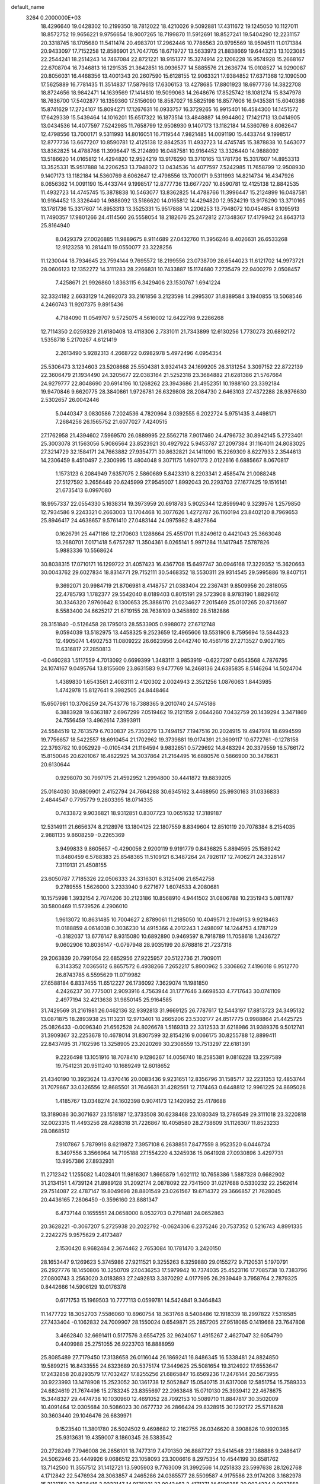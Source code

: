 default_name                                                                    
 3264  0.2000000E+03
  18.4296640  19.0428302  10.2199350  18.7812022  18.4210026   9.5092881
  17.4311672  19.1245050  10.1127011  18.8572752  19.9656221   9.9756654
  18.9007265  18.7199870  11.5912691  18.8527241  19.5404290  12.2231157
  20.3318745  18.1705680  11.5411474  20.4983701  17.2962446  10.7786563
  20.9795569  18.9594511  11.0171384  20.9433097  17.7152258  12.8586901
  21.7047705  18.6719727  13.5633973  21.8838669  19.6443213  13.1023085
  22.2544241  18.2514243  14.7467084  22.8721221  18.9151377  15.3274914
  22.1206228  16.9574928  15.2668167  22.6708704  16.7346813  16.1291535
  21.3642851  16.0936577  14.5885576  21.2636774  15.0108527  14.9290087
  20.8056031  16.4468356  13.4001343  20.2607590  15.6128155  12.9063321
  17.9384852  17.6371368  12.1090500  17.5625889  16.7781435  11.3514837
  17.5879613  17.6306153  13.4278685  17.8801923  18.6977736  14.3822708
  18.8724656  18.9842471  14.1639569  17.1414810  19.5099063  14.2648676
  17.8525742  18.1081274  15.8347978  18.7636700  17.5402877  16.1359360
  17.5156090  18.8587027  16.5825198  16.8577606  16.9435381  15.6040386
  15.8741629  17.2724107  15.8094271  17.1267631  16.0933757  16.3729265
  16.9915401  16.4584300  14.1451572  17.6429339  15.5439464  14.1016201
  15.6517322  16.1873514  13.4848887  14.9944802  17.1421713  13.0414905
  13.0434536  14.4077597   7.5242985  11.7658799  12.9508930   9.1407173
  13.1182184  14.5360769   8.6062647  12.4798556  13.7000171   9.5311993
  14.8016051  16.7119544   7.9821485  14.0091190  15.4433744   9.1998517
  12.8777736  13.6677207  10.8590781  12.4125138  12.8842535  11.4932723
  14.4745745  15.3878838  10.5463077  13.8362825  14.4788766  11.3996447
  15.2124899  16.0487581  10.9164452  13.3326440  14.9888092  13.5186620
  14.0165812  14.4294820  12.9524219  13.9176290  13.3710165  13.1781736
  15.3317607  14.8953313  13.3525331  15.9517888  14.2206253  13.7948072
  13.0434536  14.4077597   7.5242985  11.7658799  12.9508930   9.1407173
  13.1182184  14.5360769   8.6062647  12.4798556  13.7000171   9.5311993
  14.8214734  16.4347926   8.0656362  14.0091190  15.4433744   9.1998517
  12.8777736  13.6677207  10.8590781  12.4125138  12.8842535  11.4932723
  14.4745745  15.3878838  10.5463077  13.8362825  14.4788766  11.3996447
  15.2124899  16.0487581  10.9164452  13.3326440  14.9888092  13.5186620
  14.0165812  14.4294820  12.9524219  13.9176290  13.3710165  13.1781736
  15.3317607  14.8953313  13.3525331  15.9517888  14.2206253  13.7948072
  10.0454854   8.1095913  11.7490357  17.9801266  24.4114560  26.5558054
  18.2182676  25.2472812  27.1348367  17.4179942  24.8643713  25.8164940
   8.0429379  27.0026885  11.9889675   8.9114689  27.0432760  11.3956246
   8.4026631  26.6533268  12.9123258  10.2814411  19.0550077  23.3228256
  11.1230044  18.7934645  23.7594144   9.7695572  18.2199556  23.0738709
  28.6544023  11.6121702  14.9973721  28.0606123  12.1352272  14.3111283
  28.2266831  10.7433887  15.1174680   7.2735479  22.9400279   2.0508457
   7.4258671  21.9926860   1.8363115   6.3429406  23.1530767   1.6941224
  32.3324182   2.6633129  14.2692073  33.2161856   3.2123598  14.2995307
  31.8389584   3.1940855  13.5068546   4.2460743  11.9207375   9.8915436
   4.7184090  11.0549707   9.5725075   4.5616002  12.6422798   9.2286268
  12.7114350   2.0259329  21.6180408  13.4118306   2.7331011  21.7343899
  12.6130256   1.7730273  20.6892172   1.5358718   5.2170267   4.6121419
   2.2613490   5.9282313   4.2668722   0.6982978   5.4972496   4.0954354
  25.5306473   3.1234603  23.5208668  25.5504381   3.9324143  24.1699205
  26.3131254   3.3097152  22.8722139  22.3606479  21.1934490  24.3205677
  22.0383164  21.5252318  23.3684882  21.6281386  21.5767664  24.9279777
  22.8048690  20.6914196  10.1268262  23.3943686  21.4952351  10.1988160
  23.3392184  19.9470846   9.6620775  28.3840861   1.9726781  26.6329808
  28.2084730   2.6463103  27.4372288  28.9376630   2.5302657  26.0042446
   5.0440347   3.0830586   7.2024536   4.7820964   3.0392555   6.2022724
   5.9751435   3.4498171   7.2684256  26.1565752  21.6077027   7.4240515
  27.1762958  21.4394602   7.5969570  26.0889995  22.5562718   7.9017460
  24.4796732  30.8942145   5.2723401  25.3003078  31.1563056   5.9086564
  23.8523921  30.4927922   5.9453787  27.2097384  31.1164011  24.8083025
  27.3214729  32.1584171  24.7663882  27.9354771  30.8632821  24.1411090
  15.2269309   8.6227933   2.3544613  14.2306459   8.4510497   2.2300995
  15.4804048   9.3071175   1.6907173   2.0122616   6.6885667   8.0670817
   1.1573123   6.2084949   7.6357075   2.5860689   5.8423310   8.2203341
   2.4585474  21.0088248  27.5127592   3.2656449  20.6245999  27.9545007
   1.8992043  20.2293703  27.1677425  19.1516141  21.6735413   6.0997080
  18.9957337  22.0554330   5.1638314  19.3973959  20.6918783   5.9025344
  12.8599940   9.3239576   1.2579850  12.7934586   9.2243321   0.2663003
  13.1704468  10.3077626   1.4272787  26.1160194  23.8402120   8.7969653
  25.8946417  24.4638657   9.5761410  27.0483144  24.0975982   8.4827864
   0.1626791  25.4471186  12.2170603   1.1288664  25.4551701  11.8249612
   0.4421043  25.3663048  13.2680701   7.0171418   5.6757287  11.3504361
   6.0265141   5.9971284  11.1417945   7.5787826   5.9883336  10.5568624
  30.8038315  17.0710171  16.1299722  31.4057423  16.4367708  15.6497747
  30.0946168  17.3229352  15.3620663  30.0043762  29.6027834  18.8314771
  29.7152111  30.5468352  18.5530311  29.9314545  29.5995886  19.8407151
   9.3692071  20.9984719  21.8706981   8.4148757  21.0383404  22.2367431
   9.8509956  20.2818055  22.4785793   1.1782377  29.5542040   8.0189403
   0.8015191  29.5723908   8.9783190   1.8829612  30.3346320   7.9760642
   8.1300653  25.3886170  21.0234627   7.2015469  25.0107265  20.8713697
   8.5583400  24.6625217  21.6719155  28.7638109   0.3458892  28.5182886
  28.3151840  -0.5126458  28.1795013  28.5533905   0.9988072  27.6712748
   9.0594039  13.5182975  13.4458325   9.2523659  12.4965606  13.5531906
   8.7595694  13.5844323  12.4905074   1.4902753  11.0809222  26.6623956
   2.0442740  10.4561716  27.2713527   0.9027165  11.6316817  27.2850813
  -0.0460283   1.5117559   4.7013092   0.6699399   1.3483111   3.9853919
  -0.6227297   0.6543568   4.7876795  24.1074167   9.0495764  13.8155609
  23.8631583   9.9477769  14.2468136  24.6385835   8.5146264  14.5024704
   1.4389830   1.6543561   2.4083111   2.4120302   2.0024943   2.3521256
   1.0876063   1.8443985   1.4742978  15.8127641   9.3982505  24.8448464
  15.6507981  10.3706259  24.7543776  16.7388365   9.2010740  24.5745186
   6.3883928  19.6363187   2.6967299   7.0519462  19.2121159   2.0644260
   7.0432759  20.1439294   3.3471869  24.7556459  13.4962614   7.3993911
  24.5584519  12.7613579   6.7030837  25.7350279  13.7494157   7.1947516
  20.2024915  19.4947974  18.6994599  19.7756657  18.5422557  18.6910454
  21.1702962  19.3739881  19.0174391  21.3609117  10.6772761  -0.1278158
  22.3793782  10.9052929  -0.0105434  21.1164594   9.9832651   0.5729692
  14.8483294  20.3379559  16.5766172  15.8150046  20.6201067  16.4822925
  14.3037864  21.2164495  16.6880576   0.5866900  30.3476631  20.6130644
   0.9298070  30.7997175  21.4592952   1.2994800  30.4441872  19.8839205
  25.0184030  30.6809901   2.4152794  24.7664288  30.6345162   3.4468950
  25.9930163  31.0336833   2.4844547   0.7795779   9.2803395  18.0714335
   0.7433872   9.9036821  18.9312851   0.8307723  10.0651632  17.3189187
  12.5314911  21.6656374   8.2128976  13.1804125  22.1807559   8.8349604
  12.8510119  20.7078384   8.2154035   2.9881135   9.8608259  -0.2265369
   3.9499833   9.8605657  -0.4290056   2.9200119   9.9191779   0.8436825
   5.8894595  25.1589242  11.8480459   6.5788383  25.8548365  11.5109121
   6.3487264  24.7926117  12.7406271  24.3328147   7.3119131  21.4508155
  23.6050787   7.7185326  22.0506333  24.3316301   6.3125406  21.6542758
   9.2789555   1.5626000   3.2333940   9.6271677   1.6074533   4.2080681
  10.1575998   1.3932154   2.7074206  30.2123186  10.8568910   4.9441502
  31.0806788  10.2351943   5.0811787  30.5800469  11.5739526   4.2906010
   1.9613072  10.8631485  10.7004627   2.8789061  11.2185050  10.4049571
   2.1949153   9.9218463  11.0188859   4.0614038   0.3036230  14.4915366
   4.2012243   1.2498097  14.1244753   4.1787129  -0.3182037  13.6776147
   8.9315080  10.6892890   0.9469597   8.7918789  11.7058618   1.2436727
   9.0602906  10.8036147  -0.0797948  28.9035199  20.8768816  21.7237318
  29.2063839  20.7991054  22.6852956  27.9225957  20.5122736  21.7909011
   6.3143352   7.0365612   6.8657572   6.4938266   7.2652217   5.8900962
   5.3306862   7.4196018   6.9512770  26.8743785   6.5595629  11.0719982
  27.6588184   6.8337455  11.6512227  26.1736092   7.3629074  11.1981850
   4.2426237  30.7775001   2.9093916   4.7563944  31.1777646   3.6698533
   4.7717643  30.0741109   2.4977194  32.4213638  31.9850145  25.9164585
  31.7429569  31.2161981  26.0462136  32.9392813  31.9669125  26.7787617
  12.5443197  17.8813723  24.3495132  13.0871875  18.2893938  25.1113231
  12.9713401  18.2665206  23.5302177  24.8517775   0.9988864  21.4425725
  25.0826433  -0.0096340  21.6562528  24.8026678   1.5169313  22.3312533
  31.6218986  31.9389376   9.5012741  31.3909367  32.2253678  10.4678014
  31.8307599  32.8154216   9.0066175  30.8255788  12.8899411  22.8437495
  31.7102596  13.3258905  23.2020269  30.2308559  13.7513297  22.6181391
   9.2226498  13.1051916  18.7078410   9.1286267  14.0056740  18.2585381
   9.0816228  13.2297589  19.7541231  20.9511240  10.1689249  12.6018652
  21.4340190  10.3923624  13.4370416  20.0083436   9.9231651  12.8356796
  31.1585717  32.2231353  12.4853744  31.7079867  33.0326556  12.8685501
  31.7646631  31.4282561  12.7174463   0.6448812  12.9961225  24.8695028
   1.4185767  13.0348274  24.1602398   0.9074173  12.1420952  25.4178688
  13.3189086  30.3071637  23.1518187  12.3733508  30.6238468  23.1080349
  13.2786549  29.3111018  23.3220818  32.0023315  11.4493256  28.4288318
  31.7226867  10.4058580  28.2738609  31.1126307  11.8523233  28.0868512
   7.9107867   5.7879916   8.6219872   7.3957108   6.2638851   7.8477559
   8.9523520   6.0446724   8.3497556   3.3566964  14.7195188  27.1554220
   4.3245936  15.0641928  27.0930896   3.4297731  13.9957386  27.8932931
  11.2712342   1.1255082   1.4028401  11.9816307   1.8665879   1.6021112
  10.7658386   1.5887328   0.6682902  31.2134151   1.4739124  21.8989128
  31.2092174   2.0878092  22.7341500  31.0217688   0.5330232  22.2562614
  29.7514087  22.4787147  19.8049698  28.8801549  23.0261567  19.6714372
  29.3666857  21.7628045  20.4436165   7.2806450  -0.3596160  23.8881347
   6.4737144   0.1655551  24.0658000   8.0532703   0.2791481  24.0652863
  20.3628221  -0.3067207   5.2725938  20.2022792  -0.0624306   6.2375246
  20.7537352   0.5216743   4.8991335   2.2242275   9.9575629   2.4173487
   2.1530420   8.9682484   2.3674462   2.7653084  10.1781470   3.2420150
  28.1653447   9.1269623   5.3745986  27.9211521   9.3255263   6.3259880
  29.0155272   9.7120531   5.1970791  26.2927776  18.1450806  10.3250709
  27.0436253  17.5979942  10.7374035  25.4523116  17.7085738  10.7383796
  27.0800743   3.2563020   3.0183893  27.2492813   3.3870292   4.0177995
  26.2939449   3.7958764   2.7879325   0.8442666  14.5906129  10.0176378
   0.6171753  15.1969503  10.7777113   0.0599781  14.5424841   9.3464843
  11.1477722  18.3052703   7.5586060  10.8960754  18.3631768   8.5408486
  12.1918339  18.2997822   7.5316585  27.7433404  -0.1062832  24.7009907
  28.1550024   0.6549871  25.2857205  27.9518085   0.1419668  23.7647808
   3.4662840  32.6691411   0.5177576   3.6554725  32.9624057   1.4915267
   2.4627047  32.6054790   0.4409988  25.2751055  26.9223703  16.8888959
  25.8085489  27.7179450  17.3138658  26.0116044  26.1869241  16.8486345
  16.5338481  24.8824850  19.5899215  16.8433555  24.6323689  20.5375174
  17.3449625  25.5081654  19.3124922  17.6553647  17.2432858  20.8293579
  17.7032427  17.8255256  21.6865847  16.6569236  17.2476144  20.5673955
  30.9223993  13.1478908  15.2523052  30.1361738  12.5052847  15.0540715
  31.6317008  12.5851754  15.7589333  24.6824619  21.7674496  15.2783245
  23.8355697  22.2963848  15.0710130  25.3939412  22.4678675  15.3448327
  29.4474738  10.1030960  12.4691052  28.7092153  10.5089710  11.8847817
  30.3502009  10.4091464  12.0305684  30.5086023  30.0677732  26.2866424
  29.8328915  30.1292172  25.5718628  30.3603440  29.1046476  26.6839971
   9.1523540  11.3801780  26.5024502   9.4698682  12.2162755  26.0346620
   8.3908826  10.9920365  25.9313631  19.4359007   8.1860345  26.5383542
  20.2728249   7.7946008  26.2656101  18.7477319   7.4701350  26.8887727
  23.5414548  23.1388886   9.2486417  24.5062946  23.4449926   9.0686512
  23.1058093  23.3006616   8.2975354  10.4544199  30.6581762  13.7142500
  11.3557512  31.1412721  13.5905903   9.7763009  31.3992566  14.0251833
  23.5997638  28.1262768   4.1712842  22.5476934  28.3063857   4.2465286
  24.0385577  28.5509587   4.9175586  23.9174208   3.1682978  15.3121750
  23.2626416   3.9232147  14.9175021  23.9043463   2.4171271  14.6106285
  30.9034234   9.0037558  -0.1562751  31.4296494   8.2272436   0.3368725
  29.9365747   8.9368212   0.1513299  15.3051130   0.7661833  13.1595717
  15.7844843   0.1132247  13.8037596  15.7107442   0.4811769  12.2349036
  17.7602080   6.4359232  10.1408011  18.1058461   6.8932670  10.9872665
  18.6062941   6.1431042   9.6524326  13.5733765  25.4203955  27.3850481
  13.6312983  26.0989336  26.6609227  13.3726573  25.9720040  28.2611891
  28.4200726  11.5252322  21.0112547  29.3733151  11.7496124  21.3725054
  27.8314611  11.3922751  21.8683134   5.6979232  15.6916353  12.7107788
   5.5257165  14.6828090  12.5260910   6.6517153  15.9070373  12.2901909
  29.5932018  12.7061349   6.9542270  29.6780817  12.0114355   7.6696209
  29.8274343  12.2278240   6.0491065  30.0057890  10.5781097   8.7952400
  30.4053522  11.3475684   9.3463464  30.7380712   9.8536566   8.8723733
  19.5365045  23.6203308   7.9469358  19.4900127  22.8551954   7.2348359
  20.1542903  24.2709402   7.4454346  17.0717191  27.4133338  15.1706860
  16.8393797  26.5054493  14.9444363  18.0842338  27.5108829  14.8139734
  12.0242008  23.8502571  19.9952834  11.8654138  24.8342652  19.7050027
  12.0560941  23.9824689  21.0662167   3.3209543   6.7696660   3.9570778
   4.0645087   7.1477728   4.5387438   3.7520471   6.6436969   3.0114507
  32.4959790  32.8679432   3.4900688  33.3370160  32.2756775   3.3806670
  31.9440430  32.6784854   2.6349295  11.4505736  21.5695569  18.9211308
  11.5959069  22.4532888  19.5291298  12.3729763  21.2621077  18.8051255
  17.3662533   6.9323174  20.1071165  16.6450476   7.6493507  20.3727713
  17.3950347   6.3153383  20.8777226   3.3296208  12.9812779   1.0145721
   3.4286036  13.8848769   1.4518664   2.3380631  12.6765906   1.2361981
  23.2257490  33.2009054  18.0865115  24.0331858  33.0227634  17.5194366
  23.0213127  34.1937105  17.8166177  21.3703808  14.6011395  25.6728398
  20.3365917  14.6439445  25.6048225  21.5030499  14.2844043  26.6542878
  20.5527001  30.6655347   2.7590234  19.9652981  31.0543852   1.9740069
  21.4964381  30.9151395   2.4632416  24.9137192  28.7970096   9.9197013
  24.4471981  27.8562356   9.8074593  25.6806816  28.6222714  10.4888613
  11.2770663  23.8917460  26.9708452  11.3996437  23.1348388  27.6322041
  12.1838255  24.3963163  26.8930852  25.5648000   4.7067968   9.4221417
  26.1658531   5.4336792   9.9162479  24.6273543   4.9195212   9.7527507
  25.2671785  13.4498371  13.4870144  24.7087299  13.1538279  14.3179681
  24.5618756  13.8849242  12.8855116  11.8770019  21.6928156  24.5854586
  10.9732006  21.3271028  24.9543625  12.4972730  21.6204937  25.3827327
   6.3705492  17.1823421  15.0425928   7.2448356  16.5470279  15.1489786
   5.8656250  16.6708942  14.3032054  22.4308429  30.2969405  23.7759017
  22.2237628  29.3280337  24.0276889  22.7005697  30.7045862  24.7093621
   9.5952840   7.2619699  26.1848711  10.2313946   8.0456901  26.0709605
   9.0355029   7.3375446  25.3181908   8.5477959   0.2144530  27.4768526
   9.1996230   1.0413164  27.4265633   8.7098145  -0.1619590  28.4185490
   7.8414913   3.5127512   1.9086453   7.1751809   3.7987314   2.7144596
   8.3629476   2.7696662   2.4206014  22.4911204  28.6267387  15.2337961
  22.7647825  28.7567787  16.2042680  23.3042240  28.8173553  14.6554808
  27.4612148  31.9977539  27.3589897  26.4818978  32.1123552  27.6995898
  27.2234820  31.5723303  26.3994138  28.0242624  16.5664141  23.4244322
  27.7445456  16.3402168  24.4051530  27.4347692  17.4269259  23.1708245
  16.4200862  11.4475856  22.1675692  15.7288988  12.2270393  22.3901165
  17.1669930  11.6535974  22.7698404  17.1046305   8.6468458   7.5113004
  16.4844431   9.4504524   7.5664485  17.3260409   8.3973193   8.4930610
  20.1013170  19.0562949   5.3429029  20.1458399  18.5603368   6.2999405
  21.1223385  19.3125034   5.2546897   8.7519323  15.5446608  17.6708495
   7.7434347  15.7570400  17.7600393   8.9049117  15.4541531  16.6906543
  27.6567457   0.8589287  19.5591991  28.6785296   0.9511809  19.3785284
  27.2987038   1.7817640  19.4612437  25.7722804  22.0360780   4.6390639
  25.6739214  21.6655465   5.5749230  25.8071758  23.0424329   4.7843671
  23.2761038  26.8313591   9.5631320  22.6739324  26.1443508  10.0654678
  22.7807049  27.0197576   8.6830199   4.3475280  25.7875830   5.6152805
   3.6874825  26.4655166   5.8032942   4.4938200  25.5888178   4.6596181
   8.3419388   7.9388924  24.1198483   7.9716605   8.8716094  24.3857231
   8.6563999   8.0496524  23.1720613   2.5699911   3.4929556  21.8187178
   3.2926847   3.5181647  22.5632229   2.6586663   4.4834246  21.3947643
  26.4045840  15.2745632  21.3266099  26.7613156  15.8970848  20.6044143
  26.8192820  15.7012905  22.2087259   2.8392472  30.8291816  19.3535940
   2.8292915  30.7507326  18.3386698   3.1142823  29.8877507  19.7013856
  21.4106951  21.7103386  27.2724583  20.5161148  21.4620495  27.7340545
  22.0091321  20.8537605  27.3229085  30.5711875  23.0434643  15.0888648
  31.2191727  22.3361871  15.4671308  29.7856757  22.9550072  15.7573916
  21.1642757   5.3063679  25.9224259  21.7675766   4.6006860  25.5493076
  21.3967660   6.2055055  25.6224832  28.3089849  30.3908992   0.8334412
  27.9956654  30.9034032  -0.0181503  27.8420410  30.8956278   1.5982936
  25.4715028   1.8909193  26.3742962  26.4242435   1.6426522  26.6035154
  25.5474507   2.1427911  25.3581328  11.6261551  10.1640707  19.2321406
  11.9938661   9.2873652  19.5393773  10.7584032  10.0187835  18.7312217
  21.0390729   4.4548281  11.9233273  21.6812432   4.9046192  11.2535011
  20.9704276   3.4830521  11.5326486  24.2879959  28.0439291   1.4511914
  24.7013648  28.9461343   1.6419559  23.8473786  27.7788801   2.3729428
   2.6067366   6.0316914  21.0442202   2.0537358   6.7477752  21.5511347
   2.4557963   6.3356178  20.0441085   1.8824379  19.0826169   8.3189181
   1.5567102  18.6379656   7.4765697   1.8943196  20.0960684   8.0874886
  21.2313151  21.5941591  21.8070420  21.7794581  20.8594637  21.3126623
  20.2893071  21.2960572  21.6975016   7.0147922  10.7858710  14.9020392
   5.9911079  10.9661106  14.8639789   7.1954120  10.6477224  15.9229523
   4.3514648  17.3634421  23.5010730   3.4911802  17.1620745  22.9792676
   4.5038217  16.4167487  23.9657562  24.9547573   4.9872278   2.7770771
  25.5363184   5.6556623   3.2666405  24.0374607   5.0886206   3.1219627
   2.8851777  17.5043019  18.0525234   2.3184548  16.7119125  18.2133758
   3.6576857  17.4640365  18.6687555   8.5091953  24.7563090  18.3025329
   8.4382086  25.0079216  19.3070259   7.5758913  25.0957641  17.8865209
   4.1472330  23.3982774  24.2179344   4.0376237  23.5622139  25.2063616
   3.7287497  22.4699659  24.0104858  25.8734027   0.4351145   9.7181000
  26.0968654   0.8178924  10.6801976  25.9394210   1.3058826   9.1625333
   6.6196262   4.2992207   4.1134482   5.6260847   3.9239711   4.1621140
   6.9817179   3.9613778   4.9858698  23.3759054  32.9509935   9.1327784
  24.1539621  33.5340480   9.5156108  23.5617941  32.8983924   8.1563141
  10.6145789  24.6313028  16.3243692  10.3032895  23.8721287  15.6708680
   9.8716261  24.8133504  16.9581058  19.2184187  16.9657822  18.5859396
  19.2356370  16.0876705  18.0416073  18.4839433  16.8302323  19.2632298
   1.3694794  21.7246906   7.5366103   0.5620628  22.0612611   7.9625398
   1.9768207  22.4185218   7.2137834  17.7233274  12.9556187  13.4181938
  17.3852963  12.0371514  13.3144982  18.4780794  12.8766331  14.1313967
  12.2915698  13.3967794  28.5856110  11.4490714  13.9110110  28.5476228
  13.0252771  14.0042091  28.2059252   0.0696148   8.8712729  12.5726361
  -0.1168096   9.0831704  11.5751494   0.9546917   8.3682392  12.6145821
  12.5969029   7.8736154  13.4228285  12.9326091   7.0114909  12.9250371
  11.7051987   8.0036089  12.9312058  30.1992985  25.6364748  14.6525281
  29.5554441  25.5765746  13.8246176  30.4040068  24.6289371  14.8430397
  19.8548709  33.4870693  24.6493359  19.5979870  34.1725343  25.4002783
  19.0395149  33.2979376  24.0659855  18.6300344  26.4531300  19.2161454
  19.2212569  26.9707731  19.8843537  18.0380193  27.1941917  18.8342674
  18.9119226   4.1374533  26.6940113  19.7457528   4.6179971  26.3379576
  18.2953068   4.8355144  27.0762930  24.6054491  20.9033194   2.4050143
  23.8653751  21.5817965   2.4010944  25.1705546  21.0396451   3.2265053
  20.8539269   6.9206829   6.5712562  21.8101130   7.1694172   6.9526560
  20.4892212   7.8312257   6.2807409   3.4956792  16.4815460  11.6517794
   3.8426547  17.1594762  10.9553270   4.3875773  16.1614184  12.0974238
   6.4644019  24.8417517  23.8975083   7.2732009  24.2842343  23.6676185
   5.6619433  24.2380412  24.0752841   0.9673031  31.7699874  23.3834638
   0.8447662  32.0284592  24.4129375   1.1127187  30.7847327  23.3761604
  31.5330936  12.5559259   3.4644584  32.4089386  12.3256706   2.8789442
  32.0787815  12.8584176   4.3047792   6.1304783   5.0338319   0.6146178
   6.8324745   4.3241099   0.8952518   6.7225781   5.8521917   0.3405388
   5.3793908  27.2552239  23.7893984   5.9541221  27.8716204  23.2157954
   5.7357191  26.3149376  23.5870903   1.7018399  33.9020743  11.4328324
   1.9718299  32.9152198  11.4071993   1.0155065  33.9281866  12.2164986
  21.7278714  27.9343886  24.8488179  21.6407290  27.7130578  25.8228753
  21.4581883  27.0898736  24.3273796  26.3175637  19.9124743  20.4759030
  26.7518500  19.7666085  19.5745691  25.8040103  20.7900200  20.4704346
  15.9052477  13.0900088   1.7716948  16.0044062  13.0256315   0.7909873
  15.3981383  12.2487258   2.1047243   4.7501198  16.9259855   5.2187054
   5.7271280  16.9246748   5.1109869   4.5237866  17.9488936   5.0614206
  20.4550173  29.6134814   7.2719013  19.4421260  29.5589733   7.2521554
  20.7737729  29.4244320   6.3021610   2.8522830  15.6864483   8.5324244
   3.0811342  16.6356711   8.7690726   2.2171822  15.2866536   9.1502452
   7.7701309   9.6550246   7.3939250   8.4747549   9.3957694   6.6812390
   8.3375906  10.1231464   8.1257655   4.2132692  17.1242209   0.5683286
   3.6569201  17.6719080   1.2469965   3.4860480  16.4966574   0.1989184
   3.6183426  10.6503336   4.5967778   3.0170666  10.6024875   5.4686735
   4.5870247  10.5128890   4.9178986  13.8578711  19.6369799   7.0834152
  13.5751221  19.3941307   6.1327219  14.5240991  20.4225823   6.9231611
  17.1106830  21.7302667  16.0837917  17.3566811  21.6998539  15.1247087
  17.2504829  22.6097951  16.5264074  28.6876095  28.0141536   3.9924239
  28.9767225  27.0679431   4.3450218  27.9761127  28.2677119   4.6789364
  13.2315227   5.8090330  11.9465745  14.0431064   6.1607262  11.4156614
  13.5934479   4.8451984  12.1939306  28.5940718  24.6644231   8.3468695
  28.7041080  25.6682293   8.1293319  29.1967157  24.1962027   7.7469540
  32.0868883  29.6836999  16.8669036  31.4430294  29.7843835  17.6466499
  32.9633795  29.4757362  17.2930738  30.3706855  17.4030480   9.7443523
  30.5442627  18.4461533   9.9663752  29.5613110  17.2110426  10.3816477
   1.9939040  32.4507541   6.2464873   1.5576191  31.9608342   5.4751228
   1.2296949  32.9593152   6.7170076  12.9855555  26.8632281   1.1615552
  13.0366342  26.6776205   2.2043600  12.0755905  27.4030552   1.1162403
  11.6124383  12.1936088  14.0702644  10.8529074  11.8439508  13.5388517
  12.3994734  11.5809109  13.8134794  15.7910558  21.7361816   7.0130307
  16.5129000  22.1555591   7.5701319  15.5524669  22.3812488   6.2642684
  32.0390976  26.8107327   5.0629543  32.4894227  26.1428503   5.7379229
  32.0546383  27.7312623   5.5878659  18.1236618   8.8913834  24.1771319
  18.8235083   8.8351055  24.9859002  18.6029658   9.5890699  23.5691208
  26.4388141  11.8863228  23.0419838  25.7722982  12.6508281  22.9122818
  25.8815579  11.2047966  23.6248436  29.1498166  20.3010703  15.3895900
  30.1026715  20.4889385  15.8138871  28.6733214  21.2148617  15.6657062
   6.0376038  15.9576887  17.3590566   6.0936184  16.6349169  16.5669624
   5.7773868  16.5953177  18.1205465  12.1849240  12.4235690  23.7480595
  13.0596471  12.8425125  23.6033409  12.0164598  11.7980244  23.0325618
  30.6263198   7.0152063  10.0452673  30.4112851   7.1869034  11.0330966
  29.7352433   6.8907515   9.6094376  31.0530365   9.7443039  14.5018669
  31.7116499   9.5263337  13.7459941  30.2324889  10.1401213  14.1002458
   6.8422195  20.5221714  22.8500973   6.3827512  21.0592378  22.0881746
   6.4845536  19.5264486  22.6713508  31.0918671   9.0462819  20.9064526
  30.2886586   9.3095900  20.3048270  30.9380346   9.6314511  21.7346133
   5.8408247  31.2203876  17.0671637   6.2380836  30.7126911  17.8444736
   6.6248894  31.9039611  16.9079062  20.1046386   8.9812941   1.8496620
  19.7723997   8.0426442   1.8655075  20.3578819   9.2228968   2.8110256
  15.9867812  31.9559181   4.2723120  15.8470889  32.7856252   3.7007198
  16.9561102  31.7990950   4.4179085  18.5964677  27.5098665   3.5534172
  17.7748242  27.9530842   3.1293001  18.2125317  27.3182578   4.4844338
  16.5593766  33.0651009  11.1672652  16.9744466  32.5951607  10.3932934
  15.8351768  32.4094184  11.5371992  28.8839421  26.1199355  12.3696704
  29.5790433  26.6977365  11.8931892  28.8757377  25.2196425  11.8798349
  22.6908603   2.9983548  25.6301991  23.7054666   3.1470050  25.6896494
  22.5958169   2.0518321  25.2033771  21.5897468   4.8924153  28.7289621
  20.9128115   4.7812354  28.0359822  21.9510965   5.8328722  28.6258788
   6.4390295   5.4412787  24.8568116   6.8783473   6.2736744  25.2054522
   6.2619083   5.5496685  23.8182922   9.5918128  20.5657049  25.6395759
   9.1973228  19.6778447  25.4089926   8.8554891  21.2535294  25.4125424
  12.6345875  12.6064220  18.7996157  12.4745683  13.0675381  19.6533173
  12.2293596  11.6889478  18.8249950  22.8275543  17.3378347   8.9577447
  23.4122256  17.0180193   9.7580832  23.4048355  18.0578843   8.5099088
  23.3638681  12.7553509  25.0548467  22.6432379  13.4866035  25.0514661
  23.9249532  12.9641860  24.2077834  31.6643346   2.5148311   9.5056972
  31.7442807   2.3545623   8.4696375  30.8855409   1.8097873   9.7086390
  11.6878300  19.5489596  27.6994556  11.1557913  20.0957549  27.0735709
  11.6694274  19.9394466  28.6426315  14.9306987  17.0869232  20.0323072
  14.1070718  17.1815800  20.6490659  14.6540740  17.6492007  19.1923360
  29.2151172  27.7298247  24.3541845  28.5370069  28.0657612  23.6479594
  28.5796522  27.2184509  24.9923190  22.4877723  25.9815782  17.7154493
  22.1894556  26.8643186  18.1266802  23.3385090  26.0939527  17.2356649
   6.6050615  23.4165190   8.6453141   6.7431948  24.2664260   8.0132054
   7.3025691  23.4322957   9.3429049  19.4902547  32.6483957  13.7829061
  19.6035964  32.2266932  12.8402128  20.0219633  32.0479465  14.4000922
  24.5462225   0.9162745   0.3477631  23.6572576   1.4458929   0.4879314
  24.9021526   1.2532694  -0.5585293   9.4931771  23.4756666  10.4014942
   9.8175392  24.1212838   9.7156932   9.8449930  23.7758492  11.2942527
  13.9106901  30.7583531  20.3851104  14.7568330  31.2526233  20.1930932
  13.7582227  30.8182212  21.4133884  24.9986531  13.6445665  26.9929088
  25.3242883  14.3879138  26.3583196  24.2233039  13.1884871  26.4641504
  22.3286694   0.4483482  24.5474243  22.0150562   0.9126745  23.6823279
  21.5469082  -0.1809034  24.7494265   9.7456407  19.5894079  19.3586798
   9.4067265  19.6105740  20.2744951  10.4601557  20.3959021  19.3740604
   4.4195725  32.3484379  20.9394596   3.7455626  31.8784244  20.2997810
   3.7756578  32.7263400  21.6416186  15.0520525   3.4978327  12.6729215
  15.5247528   3.5393739  11.7157914  14.8245466   2.5294716  12.7743724
  20.3802790  25.7748918   6.4480399  19.3765171  26.1112664   6.3255764
  20.6819409  25.5618668   5.4908225  30.0154968   4.8897134  28.1471511
  29.7992823   4.8925032  27.1516033  29.0584256   4.6718178  28.5911294
   9.2562473  11.6740114   8.7995304   9.2537286  12.4784023   8.1439673
   8.6745059  12.0608833   9.5895119  10.4849287  28.0725793  26.4142379
  10.0206391  27.2436822  26.6998209  10.2568124  28.7729229  27.1770421
  14.9084107  33.8839163  28.7833092  15.5038854  34.1256185  27.9739595
  14.1424750  33.3208022  28.4036206   8.5573816   5.1559098  19.7565335
   8.8385031   5.1641881  18.7408400   9.4116214   4.8317727  20.1633630
  10.5817626   6.2132068  14.7959674  10.4538654   6.3515662  13.8205938
  10.2201853   7.0855128  15.2141481  27.9875054  26.1507503  16.2796175
  28.8401743  25.9790699  15.7389013  28.3095238  26.3984491  17.2495032
  20.2478525  24.6222318  17.6783333  21.1797276  25.1276308  17.4637731
  19.7792069  25.2546053  18.3122872  28.2461302  33.8107032  22.0928170
  28.2759583  34.2404150  21.1441724  29.1859230  33.3686945  22.1194036
  23.6329567  30.9467000  10.8282647  23.8495776  31.7780958  10.1919793
  24.2529094  30.2205765  10.4169204  31.7011212  15.2535454  19.8209278
  30.7750633  14.9776423  19.4547067  31.9411068  16.0224336  19.1616021
  19.7067044  25.2817626  11.7251024  20.6757854  25.0608061  11.3928579
  19.7970847  25.1363702  12.7698255  16.8634495  27.9497497  25.0623048
  16.3893774  27.0686535  25.0274278  17.8037860  27.7043572  25.3835631
  27.7625765   3.3521588   0.3133642  27.8169869   3.5163329   1.3520304
  26.7573177   3.6806019   0.0736965  10.7284264   6.0416527  21.7419441
  10.5626076   5.0249445  21.8723860  11.1990869   6.3493434  22.6019908
  16.9657341   0.9076099   7.5855417  17.0936908   1.4561871   8.4517671
  17.7401730   0.1877510   7.5990757  24.7095247  16.8626185  24.7269259
  25.5608146  16.4719756  25.1701330  24.9120339  17.8688890  24.5192627
  22.0014047   7.7658292  25.7227734  22.2017377   7.7910570  26.7399679
  21.9208602   8.8042766  25.5020936  11.7665101   1.2141544  19.2550259
  10.9587526   0.8450709  19.7221439  12.2545006   0.3942908  18.8910666
  32.5005943   2.7364346  20.0929879  33.3962040   2.6742239  20.5411490
  31.8694159   2.1797732  20.6962968  16.1108510  25.6582417   7.5176281
  15.2684866  26.1057300   7.1412863  16.3407576  26.2244072   8.3325454
  20.5852620  26.1459134  23.2894770  20.2134796  25.1742647  23.3306364
  21.3513672  26.0729765  22.6390144   9.1245518   1.6809421  23.9359287
   8.3950937   2.0311515  23.2806945   8.9371875   2.1265179  24.8380501
  14.2466875  17.1821132   1.0742502  13.4896145  17.7905461   1.3294515
  14.4847217  16.6270860   1.9253059   8.0592757  18.0126150  25.3951060
   8.3993190  17.3458969  24.7382363   7.0824073  17.8519379  25.4857554
  10.0128209   2.7702195  11.6281125  10.2895840   3.8043505  11.7555059
   9.2856989   2.8882024  10.8746856   2.6260609  12.9733228  22.8475914
   2.6534193  11.9544907  22.9821698   1.9974195  13.1101398  22.0286896
  20.2419707  21.3469095  10.0734635  21.1786989  20.9770844   9.9342170
  20.1178491  22.0042319   9.3241532   8.2817081   1.3993980  17.8007461
   7.4692976   1.5759603  18.3085856   8.1743596   2.0471455  17.0008267
  13.6490309   7.0155258  15.8419981  13.2498360   7.3840806  15.0078568
  14.6499476   7.3563064  15.8134767  10.4511416  24.8900926   8.4946111
  11.5031862  24.8646320   8.6421729  10.2823823  24.9906971   7.5419257
  31.8525127  32.6861433  19.5092627  32.1590865  31.7653022  19.8495305
  32.6266190  33.0061733  18.9179634  14.2880968  15.1246567  27.7119873
  14.2108865  15.8201440  28.5115920  15.0772035  15.5412298  27.1724822
  11.3048570   0.3400261  23.4469565  10.4442196   0.8957470  23.7094636
  11.8017069   0.9453268  22.8189681  17.2920618  16.2170096   4.5673122
  17.5827413  15.5035509   3.8289060  18.0043396  16.0797476   5.2589575
   6.7327492  19.7535054  11.9925156   7.0532390  18.9052967  11.5160399
   6.3526565  20.3355281  11.2132052  18.4347318   5.0918960  22.4364256
  19.3577093   5.4608701  22.3793081  18.5725405   4.0996548  22.8605929
   8.3933797  32.7811270  14.3073276   8.8697310  33.5766398  13.9089411
   8.5317414  32.8289656  15.3512340  13.6359006  18.8404454  18.3030765
  14.1647387  19.3366656  17.5846089  13.4705509  17.9405501  17.8720377
  14.4255956  33.2371468   7.8152471  15.3253383  33.7284300   7.9378913
  14.3539325  32.5794673   8.5777389  14.9890388   5.7634736  26.5035379
  15.3964068   6.5721790  27.0072799  15.3568750   5.8318748  25.5715404
  32.5037409  25.9764555  22.8368275  32.3653927  26.0400818  21.7884742
  32.5920765  24.9682732  22.9908633  31.2654311  16.7571240   2.6771999
  32.2053862  16.9228407   3.0896966  30.7971185  17.6752751   2.7363107
  30.0943782   0.8387268  19.0425043  30.6926231  -0.0013415  19.0875286
  30.3310802   1.2784419  18.1604945  22.7879774  15.2230015   7.2818084
  23.7227938  14.8076434   7.4499197  22.8516220  16.2156187   7.6362842
  27.6995457  26.4565136  26.3476580  27.1359145  26.3634563  27.2445138
  27.8419585  25.5390886  25.9916612  10.5930959  27.9172488  13.9561648
  10.3690982  28.9345986  13.9161493  11.4337389  27.8048273  13.4260261
  18.6355289  26.7432276  27.8771421  17.9950431  27.4684767  28.2126940
  19.5614641  27.0718870  28.2379478  13.8985336   2.1196057   6.6843482
  13.5313320   2.6052698   7.5049302  14.5102851   1.4005707   7.0435021
  13.7141898  25.3275047   3.8466580  13.4141889  24.3201379   4.0632019
  13.7085992  25.7102541   4.8282743  31.1468476  31.0074731   1.6319886
  30.2652874  31.2452893   1.2256622  31.0459755  30.6866178   2.5966330
  26.1081261  10.0894989   4.3522265  26.8578288   9.5026191   4.7389177
  26.6203457  10.5461641   3.5515503  14.2109385  27.1492192  14.0047103
  14.9631976  26.4323486  14.0696395  13.6395941  27.0052499  14.8390415
  29.7424165  15.0381614  22.1006105  29.1951928  15.7601203  22.5534821
  29.7379908  15.2465137  21.0992975   7.0363028  24.1641831  14.1683606
   7.6283974  25.0344633  14.4765496   6.9514748  23.6982150  15.0568720
   6.1022158   4.5229316  20.1882541   7.0798160   4.6962169  20.0128379
   5.6798773   4.6254233  19.2448623  13.7664998   2.7748196  18.7062053
  12.9003882   2.2619538  18.9361393  13.6555514   3.5759394  19.3977062
  22.0815564   4.2603612   2.9299764  21.3672393   4.7266370   3.5743266
  21.7809909   4.5106216   1.9930394   7.5975533  17.6085555   5.0341112
   8.4516757  17.5177925   5.6178056   7.4887231  18.6723509   4.9026490
  15.6146356  11.9900015   9.7893391  14.9191143  11.4445148  10.3077388
  15.3482033  12.9386816   9.7576389  29.2215965  20.6990575   0.9803911
  28.2335774  20.3983026   0.8357605  29.2121758  21.6198596   0.5245054
  28.7363961  23.1894262  28.1651110  29.2758470  23.6733407  27.4510772
  27.7819985  23.5752884  28.0175106   8.8160351  26.2150000  14.4699456
   9.6196492  26.8661490  14.2078610   8.5142461  26.6944848  15.3665455
  32.1009113  27.7279243  24.8329453  32.2435289  26.9801279  24.0736231
  31.1166894  27.8758103  24.7605431  21.0676317  33.5092889  10.1539363
  21.9523401  33.3819580   9.7270550  20.8066259  32.7060973  10.7073265
   0.6133811  25.8762855   9.4767304   1.2642711  26.6791461   9.5980852
  -0.0345892  25.9953021  10.2559739   6.2737475  18.0145606  21.8738022
   5.5192094  17.7465537  22.5444242   7.1240459  17.5262229  22.2993935
  26.0875105  17.5202875   0.9553512  25.0593620  17.5439345   1.1637413
  26.4374895  16.8328082   1.6509280   6.8135089  11.7015844   3.6513254
   6.5031434  10.8781219   4.2815294   7.6694494  12.0298336   4.1185978
  28.2992315   7.1542861   8.5276442  27.9026272   7.9959739   8.1178043
  27.8335165   7.1157660   9.4802558   7.8417841  12.7171665  10.9623199
   7.6211387  13.4870554  10.3801657   6.9869595  12.7462257  11.6684298
  21.5902308  14.8269266   5.0341895  22.2875568  15.1446622   4.3426056
  22.1312775  14.8900973   5.9262370   9.4527265  10.6926544  13.6861860
   8.5329891  10.6892696  14.0973495   9.5731869   9.8409840  13.2009416
  31.8996281   9.0454018   5.4687770  31.8257673   8.5908538   4.5183749
  31.2125400   8.4780645   6.0081141  19.2624570  33.4000446   8.2131184
  20.0896649  33.4436072   8.8605130  18.7855065  32.5911727   8.6203038
  18.0821186   2.0830869   2.7571814  18.0289741   3.0125249   2.3074342
  17.7604763   2.2475359   3.7300968  10.9563329  31.9980402   3.5648006
  11.6694862  31.7621788   4.2306794  11.4122306  32.2074532   2.6493104
  29.3313124  20.6673817  24.4337521  29.9250108  21.0416436  25.2187825
  29.6193300  19.6500010  24.4462781  20.5941496   7.2447095  19.4993580
  19.5938530   7.2816388  19.5570692  20.8561558   6.7510727  20.3414703
  15.1873326   2.2781195  24.7523795  16.0261357   1.8968744  24.3026719
  14.9314194   3.1272915  24.2274510  26.2253048  12.9322165  19.9049669
  27.0158653  12.3493942  20.2438095  26.3193963  13.7790114  20.5224668
  23.3522616  16.5093829  22.6026606  22.8135842  17.3841054  22.6707147
  24.0383014  16.5966713  23.3784679  32.5996154  29.5668324  10.5853158
  33.0351079  29.9110322  11.4889012  32.2113187  30.4517898  10.1615590
  24.3117715  24.7983107  23.5146961  23.6069409  24.8677633  24.3016784
  24.9502949  25.5742746  23.7911720  31.3293969   2.7507302  24.3843292
  31.3481700   1.9432338  25.0315084  32.2527975   3.1612196  24.3990511
  12.9107351  27.5102596  25.1445220  12.0510709  27.9070363  25.3772877
  12.9425777  27.4581991  24.0776825  17.1267723  21.8827013  25.8737166
  16.6247020  21.3274285  26.5079480  17.4545754  22.7517532  26.3648763
  28.1829309  22.5478437  16.5874801  27.8023748  22.6539702  17.5646735
  27.6075601  23.1508008  16.0290808   9.3153383  25.1775858   1.4531715
   9.7551214  25.2983465   0.5025008   8.7103044  24.3806957   1.3440784
  14.9701780  31.5454256  24.7029117  14.3450474  31.0887347  23.9687121
  14.4014534  32.3354998  24.9997393  22.7322725   5.9242267   9.9704047
  21.8807296   5.9625475   9.3966291  22.7901478   6.8360390  10.4308897
   5.5298552   8.5619041  23.1452884   5.6799564   7.6636430  22.6470681
   5.7294692   8.3258037  24.1017898   2.7820506   7.8277006  12.1268294
   2.9097613   8.0485637  13.1085387   3.7278123   7.6438800  11.7862653
  22.6075165  23.5101190   6.7629541  22.6597894  22.8967466   5.9318740
  22.9798400  24.3776609   6.3457300  13.7426337   4.5677721  20.5591276
  13.5410977   5.5225525  20.3024097  14.1303365   4.6785849  21.5241133
   9.3483832  13.8973560   7.5062338   8.6616609  14.3834195   8.1091969
   9.9162272  14.6099511   7.1446302  31.3538316   0.7063144   0.4387926
  30.3360596   0.5353664   0.4841928  31.4269879   1.6929623   0.6861199
  25.7324697  26.7602598  24.6282455  26.5435562  26.7435280  25.3394745
  25.2645459  27.6209375  24.9538862   1.0689395  25.1867879   6.9825067
   0.8306398  25.4937421   7.9620879   2.0659699  25.3440071   6.9536675
  22.3025541  17.3357225  25.7507921  21.8020079  16.4664563  25.6601278
  23.2453740  17.2003705  25.2970158   2.2035919  24.3360466  19.3941524
   1.7463830  25.2337159  19.1117456   2.7313710  24.5453106  20.1862420
  12.6407880  32.2602783  14.4073035  13.0749820  32.3065655  15.3234430
  12.5888792  33.2267188  14.0708901  27.8922207   3.5824794   5.7190004
  28.6554737   4.2353120   5.4536251  28.3460873   2.6482220   5.5913347
  18.5971023  31.5331473   4.5566459  19.1677295  32.3896080   4.7500780
  19.2751250  31.0438844   3.9360782  13.9395858   6.4120851   7.8539452
  13.4713759   7.4018559   7.7992115  13.7238383   5.9798721   6.9232468
   9.9730021  24.1418588  13.1623689   9.3512726  24.9112784  13.4723659
   9.8320332  23.4497348  13.9167536   0.6036711  23.7505338  17.0629189
   1.3812829  23.6791339  17.7150082  -0.2116860  23.8894571  17.7029802
  13.8618547   3.4766934   8.9908138  14.8530520   3.4844316   9.2884735
  13.6389914   4.4967857   8.8110283  17.0595006   9.9596521   4.0928148
  16.3105063  10.3862667   4.6421219  16.5356515   9.3878892   3.3699907
   1.7661107   3.6280630  27.8704020   2.7991686   3.3551996  27.9331110
   1.8074990   4.6140214  28.0630448  13.5794252  10.4550113  10.8005035
  12.5812232  10.2955800  10.6510748  13.6550704  10.2278146  11.8280146
  15.1677081   6.4615596  10.1939818  16.1660449   6.5816958  10.0842183
  14.7532973   6.6336174   9.3046261  17.2518610  18.9271226   3.9549262
  17.1898675  17.9507030   4.1918045  18.1798390  19.2048716   4.2603380
  27.5151208   6.5426674   3.9734401  28.2681626   5.8604383   4.1771015
  27.7619571   7.3945588   4.5228434   0.5854519   0.0553498   7.9461506
  -0.0187485   0.7964600   7.4920636   1.2984534   0.6922006   8.3518143
   4.5623042   2.7850567  13.1013832   4.8196362   2.6838540  12.0778017
   5.2254831   3.3563757  13.5655339   5.9903862   1.4804042  19.3405479
   6.2910949   0.7793007  20.0201124   6.1674234   2.3604625  19.8645673
   9.3418542  31.2778256  20.1960655   9.3988931  30.9846259  21.1434621
   9.4936918  32.2832542  20.1755396  20.8392858  28.0361656   0.5554836
  20.9427136  28.9626482   0.1939480  21.6708793  27.8065295   1.1433470
   8.5843564  14.3281953  23.5338303   7.6175315  14.0728859  23.8468066
   9.1843415  14.0804931  24.3453931   0.4739654  27.3452131  27.3098102
   1.4290661  27.5750251  26.9499931  -0.1144489  27.6410534  26.5179147
  28.4874875  23.9920325  25.2575275  27.9982119  23.0888590  25.0834402
  28.7710230  24.1932311  24.2497424   4.4171458  19.6119771   4.6408649
   4.6975968  20.3720462   5.2484648   5.0612139  19.6362067   3.8506039
   5.1313854   6.8067898  16.4854024   5.9016384   6.7003824  15.7779370
   4.9923966   5.8383319  16.7825885   1.0608290   5.8087687  10.8320965
   1.7424876   6.4739778  11.2994231   1.3319277   5.7937308   9.8597774
  10.0326822   1.0746035  13.6094007  11.0111989   0.8428109  13.6760251
  10.0053032   1.8435010  12.9186629  32.2342652  26.4744217  20.3019996
  33.1103713  26.8088183  19.9389195  31.8182122  25.8391047  19.6206177
  20.4019323  30.4417071  18.0000357  20.5229145  30.8430823  17.0419186
  19.4162588  30.7424863  18.1854922  13.9098495  33.3354883  16.5045558
  13.7982970  34.3256529  16.4000411  13.2985032  33.0915081  17.2973922
  15.4410019  12.5187723  27.6727397  15.5561642  12.3861418  26.6456143
  15.0839992  13.4838766  27.6979823  26.6386568  31.8680404   6.6955332
  26.8416385  32.0441009   7.7580718  27.4285948  32.3985259   6.3239331
  11.6572578  15.7495760  18.8676352  11.7054100  15.1189679  19.6854829
  10.7140941  15.7099625  18.4877001  29.0988801   7.4429774  12.4163981
  29.2213266   8.4969023  12.5362108  29.5785639   7.1144245  13.2788720
   0.7977577   6.4635261  14.9063369   0.3670261   6.7062201  15.8598341
   0.0562494   5.8948879  14.5169406  20.4842551  22.1746049  12.8174696
  19.5202492  22.6892826  12.9240931  20.4385485  21.9529025  11.8055681
  17.7811404   9.6553519  12.6583063  17.8393990   8.6151769  12.5565739
  17.1715305   9.7685835  13.4589333  13.3120429  29.2457308  16.5825083
  12.9561540  28.3288394  16.3216415  12.4773251  29.7837973  16.6380816
  12.7443809  10.1864818   5.0589246  11.9053275  10.4165894   4.4581520
  13.3261847  10.9982982   5.0699936  17.1389363  23.7212342   9.0375483
  18.2039962  23.8091642   8.7933283  16.7370945  24.2775520   8.2755207
   3.7596415  29.8875018   0.1706015   4.6934156  29.8981355   0.5324739
   3.5024300  30.9063542   0.2174175  15.9535605  22.4172600  23.3887253
  16.4150035  22.2320868  24.3103972  15.6515389  21.5894932  23.0207372
  19.7481766  27.9456749  14.3150627  19.7308626  28.4115639  13.4064291
  20.6987091  28.0069902  14.6108514  27.0411684  15.5245869  25.7915930
  27.9093223  15.0017825  25.7477113  27.1519333  16.1446496  26.5982775
  28.1772689   0.1075232  16.1384133  28.4807593  -0.3295810  15.1702757
  28.9799894   0.7879238  16.2545673   4.0549956  14.9163085  24.4564313
   3.5943287  14.3394108  23.7826387   3.4506754  14.8903532  25.3111661
   9.8211983  19.8745156   1.7491133  10.0130666  20.8364970   2.0714283
   9.1214610  19.9987691   0.9994715  15.7050492  25.3854575  25.0067184
  15.1997910  24.8325714  25.6700297  15.2686190  25.1931947  24.1085852
  23.0600422   7.6712896   7.4969164  24.0348468   7.7061691   7.1974960
  23.0582619   7.5478019   8.5090736  20.2267105   5.5208012   4.4554140
  20.3327030   6.3557384   5.0292652  19.7064415   4.8542379   5.0206815
  22.0780078   1.7878717   6.6984840  21.8562578   2.0488038   5.7037882
  22.5808501   0.8988114   6.6195421  31.7204245   6.8278310   0.9784831
  31.1140795   6.1870714   0.4721229  32.6201326   6.6394326   0.5280805
  32.4285861  21.1647567   2.7674061  31.8408318  22.0219161   2.9158069
  32.8685203  21.3528797   1.8435240  24.0057923  17.0683687  11.5615791
  23.8532492  17.5804158  12.4579236  23.7618637  16.0935533  11.8546434
  11.9067360   6.1801345  17.7778083  12.1798377   5.2444809  17.4430737
  12.3966647   6.8345613  17.2068492  11.7055765   7.3424356  23.9845638
  11.3390300   8.1600270  24.4642642  12.6320397   7.6700037  23.6188407
  14.9964423  20.6604258   3.6236469  15.7363335  19.9504028   3.7932999
  15.3504110  21.4704983   4.1771446   5.2593112   1.4119772  23.4280980
   4.6634427   0.5385152  23.3092614   4.6406086   2.0139399  23.9348896
  27.5911047  17.7315011  26.9611670  28.4959154  18.1372966  27.1673686
  27.0728363  17.7903410  27.8751523  30.9104219  24.7922159  26.2867629
  30.9605599  25.7447721  26.6243732  29.9791795  24.7482107  25.8404072
   4.3647680   3.0914502  28.1196039   4.9057804   2.3044091  27.8336728
   5.0649728   3.7106903  28.5322180   4.0014552   3.5346373   4.6834756
   3.8832118   2.8906635   3.9037132   3.1850747   4.1659180   4.6230866
  16.3092016  10.1823956   0.4202533  17.2434309  10.4727306   0.7692354
  15.9580956  11.0218976  -0.0898982   9.3991767   8.3555388  21.8092507
   8.6595519   8.2469447  21.1364146   9.9171929   7.4703884  21.7960853
  32.0576817  28.2278463   1.2087457  32.3101951  27.8913241   0.2424941
  31.9207013  29.2334523   1.0947473  16.3231234  32.2096329  20.1624658
  16.7812401  31.7096681  20.9205723  16.5610283  33.1881298  20.2263512
   2.1077993  28.6874992  13.0248840   2.7768592  28.4194658  13.8050498
   2.2343955  28.0219547  12.2992406  12.8383979  33.5854037   5.4670489
  13.3871568  33.7335951   4.6106221  13.3626295  34.0084242   6.2378724
  10.9741482   5.2736815  10.5698704  10.5167661   6.0892233  11.0142413
  11.9705695   5.5050564  10.7254915   0.9985862  12.2190668   1.8183653
   0.2917713  11.8742021   1.1057947   1.5500124  11.4062353   2.0318780
   6.1557558  21.5405557  13.8669289   6.4201660  20.8005914  13.2894628
   6.5863793  22.3942215  13.5898592  22.9763198  19.4170569  27.3120044
  22.7255946  18.6138330  26.7787254  23.8240314  19.7533527  26.8533595
  29.1834258  13.1055637   1.9773449  30.1491672  12.8362534   2.3559943
  29.0274224  13.8937062   2.6545530  15.9196460  25.0959256  13.7448375
  16.3136603  25.0040195  12.7774308  15.2959625  24.2858077  13.8414474
   5.7970518  21.5980289  20.4646898   4.9630627  21.6581581  19.8406851
   6.4337108  21.0224722  19.9069821  30.9517508  16.3938921   7.1407804
  30.8278062  16.7526841   8.1047799  31.3593887  15.4467441   7.2704216
   6.4423461  29.4887421  15.2452019   6.9328165  29.9585805  14.4874185
   6.0969963  30.1658582  15.9006186  28.7104001  31.6723194  18.0282041
  28.6856388  32.5411892  17.4407018  27.9260313  31.7509251  18.6903435
  30.5051792   7.1597362   6.8428600  29.7454672   7.1007963   7.5005961
  31.2357976   6.5395169   7.2469520  11.9126629  18.3663388   2.2010273
  11.1734222  19.0424536   2.1169359  11.4362081  17.4691015   2.1076833
  20.9612416  30.6215584  27.8112571  21.2328328  31.2660280  28.5298350
  20.0893426  30.9210733  27.3844420  18.1289127  11.9229654   6.3509334
  18.8603711  12.3187322   5.7068540  18.4497156  10.9528761   6.4969086
  17.6315734  29.5232030   6.0404705  17.9526224  30.3733774   5.5657741
  16.5916186  29.6676345   6.1527937  27.5833930  14.7658243  13.4804846
  26.6040053  14.3546999  13.5698458  27.7883974  14.9928329  14.4330397
  16.6974548  30.2594180  26.2765900  16.5402082  29.2787535  25.9124886
  16.0161707  30.7735322  25.7618028  15.8044843   6.3759603   3.2487930
  15.7333185   7.3354229   2.9159806  16.2320191   6.5297593   4.2247956
  25.3586056  29.2653164  25.4716736  24.6565311  29.8857703  25.0456270
  26.2811894  29.8249899  25.3743501  19.1136721  11.0589894  26.8905373
  18.8996738  10.0479683  26.8358808  20.0309973  11.0124036  27.4152327
  25.6592603  21.2458302  26.7018472  25.1016013  22.0646797  27.0052919
  26.0607487  20.8510418  27.5563702   3.6777894  22.4242240  12.2303417
   4.4483778  21.9508542  12.6463676   2.9032381  21.7380791  12.2877716
  31.6664613   1.9260926   7.0158896  30.6688666   1.8808178   6.8159853
  32.1428154   1.8045452   6.0892220  12.2024282   8.4622121   7.7424379
  11.7923474   9.0539295   8.4642824  12.2305070   9.1022765   6.9580208
   1.0080886  12.6772987  12.2537650   1.2579874  11.7750335  11.7960899
   0.8932718  13.3160980  11.4991062  11.9279815  14.2300331  21.1100165
  10.9528406  13.9225083  21.3218921  12.2365926  14.5688413  21.9978741
   3.2692289  24.8275412  15.0398268   3.6421618  24.3056744  14.2569936
   2.2750600  24.8621347  14.9068997  27.9069402   5.4353485  24.0000975
  27.6910740   4.8166297  23.2423190  28.1462359   6.3289618  23.5511606
   7.6092232   7.8255653  19.4824075   7.9723808   6.8890762  19.4662395
   6.6400662   7.7914932  19.2586099  27.3346142  14.3515894   6.2074944
  27.6507737  15.3532337   6.0607440  28.2945894  13.8861609   6.3860357
   9.6464793   6.8929153   3.4570003  10.7132571   7.1074793   3.4828293
   9.5696819   6.2210529   4.2546111   8.0352545  20.3913967  28.4574958
   7.2365619  19.8935330  28.0925836   7.9481379  21.3080201  28.0528557
   7.5898520   7.0548260  28.0318476   8.0013507   7.5120149  28.8828113
   8.3787092   7.1742646  27.3541204   8.9436591   4.6759003  17.1773873
   9.6604993   5.1556578  16.6194411   8.5604412   3.9424553  16.6148588
  26.6580587   2.3787763   8.0708199  26.2418060   3.1483830   8.6105189
  26.9426106   2.9056509   7.2024915  27.3939883  32.0314817   9.2921159
  26.9022168  32.8816204   9.4204216  27.8056583  31.7930522  10.2128734
   7.2088975   2.7037830  21.9069487   6.4288176   2.1718703  22.3721206
   6.7899978   3.5238822  21.5116489   2.8166412   7.8215566  26.6446479
   2.8854132   8.6471315  27.2563783   2.1065055   8.0822384  25.9872609
   3.9836027  33.4582897  26.4565341   3.8073534  33.1989507  27.4558220
   4.7061500  34.1578949  26.5359193  15.5137269  11.7728383   5.6335764
  15.2692009  11.3842718   6.5826257  16.5085926  12.0982211   5.8232690
   3.2225761   7.9039912  14.8981543   2.3942057   7.3449186  14.8777709
   3.8666620   7.5431829  15.5693763   8.6292663  16.8268699  22.5717220
   8.8085704  16.9055308  21.5907780   8.4416565  15.9020801  22.7684030
   5.4077153   3.0406901  10.5389508   6.4333228   3.2838847  10.5530912
   5.0363494   3.5681412   9.8085468  10.4168570  24.8237570   5.7883625
  10.7598039  25.7815006   5.5009708   9.6027450  24.6951862   5.1061346
  23.2202511  23.6087796  19.0071748  22.7894829  24.4708617  18.6384996
  22.8773147  22.8460650  18.3871044   6.9312500  30.9454442  24.4815569
   5.9085904  31.1155686  24.3372870   7.3557971  31.7967119  24.0976055
   6.0402200  25.9882786  18.5971225   5.7707699  25.1976444  19.2618064
   6.0228268  26.7879758  19.2701993  12.5614720   5.0067389  25.3372455
  13.2255632   5.2533327  26.0390053  12.2070536   5.9038724  24.9292919
   1.2285899  18.2510857  12.4782306   2.1380589  17.8385212  12.1570328
   0.6091577  17.4076691  12.6589280   2.0086135  16.8162532  22.0904278
   1.3247612  16.0681805  22.2842092   1.4413013  17.6561770  22.2520404
   5.4430692  12.9657703  12.3729746   5.0846486  12.4495625  13.1313428
   4.9779693  12.6286385  11.5359681  12.4888428   4.6063792  15.3503737
  11.5191014   4.7327894  15.0119440  12.8078679   5.5745330  15.4826340
  26.4431817  18.7828271  22.9081517  25.7439635  19.5009943  23.3125090
  26.3301661  18.9390014  21.9335939  18.2511642  14.0891284  10.8377154
  17.9426263  15.1129413  11.0594439  17.9086993  13.5577786  11.6197546
  19.8389043  34.1050995  17.1948884  20.0065889  33.9073111  18.1769067
  20.4457897  33.4389986  16.7042027  31.7627939  22.8617423  11.6197086
  32.5290444  22.1950248  11.6740844  32.1929520  23.7396419  11.8402789
  22.9921864   6.6341268  16.0839428  22.4970569   6.1424144  15.2850584
  22.7041745   6.0448350  16.8905079  20.1438731   5.7865627   8.7497415
  20.1850767   4.7624931   8.4670634  20.4090285   6.2870543   7.8545786
   7.2403430  28.7823071  22.7390682   8.2412326  28.4624137  22.9513247
   7.0715542  29.4583237  23.4448981   6.0730368  13.3615339  24.1623771
   5.9836818  12.4866567  23.6506200   5.2308870  13.8894473  24.0546278
  13.5179727  22.6201393  16.5915561  13.8969861  23.4181030  17.2671005
  12.5005814  22.8290558  16.6591248  30.3417766  30.1752050   4.1540557
  29.8462188  29.3177251   3.8530848  30.9396395  29.8549929   4.9320353
  32.1388210   6.9370803  17.4843547  32.6368898   7.8078535  17.8175361
  31.2539661   7.3327748  17.1003107   9.4820832  19.5541670  14.5798373
  10.2151436  18.9774759  15.0968255   8.8260799  18.8049049  14.3285121
  25.0753759   8.5956806  11.3139022  24.0879364   8.5201296  10.9294229
  24.8828965   8.7233525  12.2845035  22.1389975   2.1556540  28.1562058
  22.1935862   2.3984203  27.1413758  22.0926920   3.0348968  28.6398603
   9.0100420  29.4160849   9.5957828   8.2109050  29.7727850  10.1034590
   9.4529786  28.7126177  10.2258080  21.4082538  12.6085891  18.8188452
  22.3271289  12.1237911  18.9682356  21.2367676  13.1255694  19.6771938
  14.0765144  31.3667715  10.0197259  14.2419789  31.5407108  11.0308693
  13.9208413  30.3628526   9.9611223  23.7504445  11.1612823   0.5128858
  23.7413210  10.8068965   1.5294246  24.7135910  11.6193753   0.5651708
  17.2680369   1.1525757  23.2828824  17.2061425   0.1720617  23.6362932
  17.2100313   1.0214871  22.2771099   8.0508753  16.3615677  11.6999221
   9.0374901  16.0307442  11.4785835   7.7726813  16.8620613  10.8396105
  14.2813178  20.5125238  20.4569885  14.0704059  19.8666559  19.6976345
  14.9908538  21.1979683  20.0854287  24.5409818   7.8380054   1.1042055
  25.3459537   8.3098351   0.6578070  24.1736160   8.5630802   1.8072946
   8.9267883  31.5453514  26.3288472   8.2267517  30.9825925  25.9310288
   8.5242962  32.4007130  26.6099265  17.7759037  13.3909449  18.8074604
  17.1574470  13.0666796  18.0675708  18.5469738  13.8647434  18.3011611
  31.9369600   3.2915041   0.7081521  31.2398758   3.9772878   0.3252898
  32.7875099   3.5797353   0.2177345   7.2919880   6.7456827  14.8116000
   8.1823359   7.1506779  15.1138759   7.0912612   7.2124519  13.9207600
   8.9864863  12.9359474   4.9616512   9.2024660  13.3600867   5.8673955
   8.7049951  13.7707878   4.4072418  20.5581020  24.1876229  27.1003783
  19.5316207  24.2383673  26.8521906  20.7306614  23.1844415  27.1102909
   5.7179080  33.9000450   2.7222351   6.5298467  33.4785083   2.2375564
   5.5790020  33.4237893   3.5827483  28.8259876  17.8474725  14.3127040
  27.8318035  17.7166377  14.5727697  29.0151313  18.7754347  14.7246446
   9.6109265  29.6957055  28.3442712   9.3899940  30.1156688  29.2973052
   9.4015760  30.4655949  27.7127110  12.6607144  26.6677217  16.3037848
  11.7061524  26.3252718  16.2817040  13.1951801  26.0104411  16.8355941
  15.8661157  25.0808358   1.6742798  15.0652958  25.1303175   2.3183713
  15.8902934  25.9590427   1.1431599   4.9242345  14.0872541   7.7613225
   4.6366303  13.8105462   6.8217055   4.2442486  14.7302063   8.0798385
   0.9551309   5.0230784  23.4564705   1.3054752   4.4391163  22.7588045
   1.7878109   5.4299968  23.8850131  22.7219249  19.5684363  20.3214107
  22.9556081  19.1932260  19.3892534  23.6345361  19.8296940  20.7055522
  10.0324804   4.5571686  26.4838438  10.9936274   4.6086992  26.1799242
   9.7852645   5.5735479  26.4118605  29.8185057  27.7604840  27.2902364
  29.6458473  27.6977172  28.3235701  28.8303961  27.7285082  26.9797049
  20.0222442  13.0544124   1.5663083  20.6737850  13.1644346   0.8333040
  19.4391915  12.2829866   1.3280246  18.2051305  18.4402866  23.3784068
  17.3203237  18.7030580  23.7773486  18.8769709  18.7400383  24.0754368
   3.3074562  33.1906722  23.0555756   3.6780752  32.5891076  23.8121932
   2.3285423  32.8597215  23.0173787  26.6372924  20.2986173   0.9020304
  25.9409436  20.7475900   1.4986792  26.2865796  19.2770250   1.0720600
  21.5469188  18.6758330  22.7555530  21.6382624  19.0252433  21.8163791
  21.4556052  19.4257691  23.4504300  27.1460360  21.9840451  24.1874031
  28.0193573  21.3938029  24.1502554  26.6736687  21.6398878  25.0920052
  26.4805219  32.2712222  19.1898898  26.8108514  33.2724955  19.2947449
  25.9084926  32.1935426  20.0368948   5.8710803   0.2842291   7.2010067
   5.0321842   0.1278692   7.8157857   5.8417508   1.2878689   7.0503637
  16.3275106  12.0157260  17.1837984  15.4042588  12.4625485  17.0343537
  16.1165730  11.2411903  17.8018163   0.9973067   2.1337098  25.8062427
   1.2973047   2.7301821  26.5867442   0.6903354   1.2772897  26.3160379
  17.6992157  24.0771825  17.0630212  18.6087587  24.1812142  17.4983287
  17.0161418  24.4963777  17.6859888  13.7116651  22.6566878  10.5038002
  14.3829595  22.9407876  11.1744369  13.2547980  21.8273025  10.8538234
  20.2604857  19.5606416   2.5437785  20.1350814  18.5269631   2.2686537
  20.1572768  19.5793237   3.5586504   6.5391381  25.6004559   7.0851266
   7.1437249  26.4292577   7.0506547   5.8079878  25.6824599   6.4689635
  10.2135665  26.7656981  21.6290342   9.9667615  27.0798814  22.5416083
   9.3683117  26.2515650  21.2942158   1.7282480  30.8173285   3.9790047
   1.5541868  29.7794895   4.0994070   2.5805140  30.8259986   3.3985590
  12.1117208  28.2066173   7.3733896  11.5019656  27.8580980   6.6276977
  11.6368541  29.1104150   7.6349465  31.6889736   3.8829739   3.4023932
  32.2614366   3.1652324   3.7986161  31.7451467   3.7752985   2.3939727
  29.5043462  18.1374609  18.5315318  30.0136022  17.7717963  17.7357860
  30.2018008  18.2524736  19.2877698  23.1667995  31.2371930  26.1240897
  22.2293626  31.2111768  26.5412427  23.8060804  31.1544853  26.9303066
   5.0446542  19.3319638  25.1740873   4.3106971  19.9008473  24.7869611
   4.9800241  18.4897669  24.5533179  23.6418444   4.5962802  22.0821219
  23.5862014   4.0351677  21.2380817  24.2530291   4.1933208  22.6966851
  24.9051069  26.9600291  13.9859490  25.1873349  26.8231978  14.9521723
  24.2848438  26.1591459  13.7252320  28.4536726  24.9434277   2.0884948
  28.1375829  24.5190344   1.2074257  29.3383522  25.3717426   1.8774275
  18.5455361  15.1463842  24.7525060  19.0749276  15.5364699  23.9405130
  18.5844079  14.1333308  24.6599074  26.4819442  28.0597326  11.9160792
  27.4947902  27.7373774  12.0755862  25.9933754  27.9825383  12.7938813
  17.1969384   9.3899934  18.1487750  17.4236158   9.9116720  19.0290755
  16.5348903   8.6716145  18.4309222  15.6122937  18.8049627  24.4095689
  15.0298760  19.1889315  23.6659566  15.0501256  18.8901590  25.2367363
   8.8192710  22.1602808  17.8943373   9.7658956  21.9156673  18.1387731
   8.8025122  23.1681738  18.0899259   7.6593177  27.6754110  28.0185064
   8.3348600  28.3401557  28.3965385   8.2424861  26.8160641  27.9204419
   5.6229137  21.7486013   6.2193776   6.4879479  22.2756007   6.3277212
   4.8989102  22.3423195   6.6597119  25.6308951  25.6103707  10.8420291
  26.3112664  26.0611520  11.4900456  24.8627985  26.2181165  10.6273885
  10.9370926  30.6384289   7.8782547  11.0557469  31.4937005   8.4845649
  10.1870939  30.1591237   8.4606814   2.0725187  21.2469587  21.3717457
   2.7831716  21.4993724  20.6522801   1.3869188  21.9903169  21.2267591
   2.5049175  29.7280701  16.9430185   3.0107979  29.0149857  16.4390207
   2.4661584  30.5391744  16.2972102  16.3104110  18.9146015   1.1421793
  16.5163542  18.9567955   2.1766439  15.2930952  18.7024131   1.0840381
   3.0142809   1.2721218  20.2558627   3.0402734   1.9780090  20.9952207
   3.8793771   1.5000350  19.6910203  29.8552993   0.6339478  10.1794273
  29.1915680   0.0036614   9.8851781  29.6362887   0.8754623  11.2176014
  32.7088199  18.0654216   6.2061364  32.3888942  19.0376202   6.2275325
  31.9209840  17.4709843   6.4650067   7.8068315   3.4221831  25.7837475
   8.6643424   3.9567278  26.0842215   7.1702962   4.1687846  25.4684051
  11.8528306   1.6679951  10.0686419  12.5157691   2.4160564   9.8910400
  11.1772164   2.0566897  10.7093613  20.8287407  24.8795860   1.3066661
  20.8605900  24.8394764   0.2771206  19.7692954  24.8703451   1.5469217
  15.1065892  27.0740444  20.9608293  15.5536650  26.4557632  20.2127224
  14.6421560  27.8005097  20.5036439   5.6673369  17.8818562  19.2568543
   5.9782741  17.9922398  20.2492649   6.2185338  18.6296072  18.8021818
  28.3462253  19.2243463   4.8346394  29.1344189  19.1649258   4.2025014
  28.3362780  20.1723699   5.1883218   3.7624444   8.3416938   6.7824802
   3.1765225   8.9914592   6.2427959   3.1489330   7.7289772   7.3010463
  13.0193268  15.4903696  23.4992926  12.9409152  16.5080840  23.5392434
  12.7638316  15.1989559  24.4521422  24.6040063  32.8799236  24.3426177
  23.7241273  33.4211660  24.2713799  24.4072683  32.2548352  25.1483084
  18.5742843  25.1454061   2.3875931  17.5546311  25.1080105   2.2386975
  18.7273709  25.9910828   2.9029330   7.1693024   8.6314390  12.6195225
   7.0397673   9.6411308  12.7843725   8.1277557   8.5981662  12.2608777
  27.9147717   0.7708094   2.5412060  27.4983977   1.7352526   2.5757940
  28.0023787   0.5887390   1.5433797  23.4207407   1.4411759  13.5374127
  23.3507218   0.5402382  14.0703203  22.4910144   1.7911267  13.4566125
   3.0390047  20.8322749  23.8363700   2.0850750  20.7135646  24.2065518
   2.9879002  20.5783460  22.8515500  19.8511659  16.8967359   1.6607831
  20.6934168  16.3225117   1.5427021  19.1529020  16.2234291   2.0008105
  26.6855495  15.4554967   2.5801302  27.6089399  15.2135690   3.0139555
  26.0053055  14.9158002   3.1231042   8.1947802  33.1124153   1.7902980
   8.4704202  32.2077588   2.2202930   8.7254969  33.8052996   2.3874756
   5.4545342   9.0774940   1.2605567   6.2906495   8.7767945   1.7864291
   5.6185112  10.1049431   1.1742780   8.4672680  32.5969820  17.1360462
   9.3725712  32.1387859  17.4071320   8.6033854  33.6033270  17.3034846
   2.0784510   4.0048672  13.4192291   1.9685444   4.6077056  12.6078275
   2.9967842   3.5572223  13.3265552   0.4892716  20.3042852  24.7123526
   0.4842166  19.6316137  25.4291899  -0.0286990  21.1082710  25.0793895
   6.4159854  29.5427725   1.1686043   7.1800419  29.7926828   1.7789213
   6.8255896  28.6846915   0.6506283  15.4920093  20.7560407  27.8320287
  15.1403526  21.4970829  28.4395283  16.0220593  20.1675897  28.4520954
  21.6658390   4.7725904  14.6384157  21.2111142   4.7520099  13.6956197
  21.0104448   4.1523378  15.2000761  28.4855210   8.9005501   1.0754254
  28.1156754   9.5745251   1.7738738  27.7011550   8.8561497   0.3660141
  20.3628000   0.8740183  20.2615650  20.8319452   1.2150730  21.1024009
  21.0156738   0.2478210  19.8418301   0.3626674  20.3655027  18.8039039
   0.6178196  21.1451542  19.3895248  -0.4569554  19.9475730  19.2705692
   3.6096153  15.0500564   2.6699496   3.9340120  14.6148222   3.5077916
   3.9961215  15.9700536   2.6324467  29.0996037  32.7085800  14.0532411
  30.0181743  32.5692692  13.5468365  28.5852849  31.8716821  13.7635896
  21.3733709  29.7382288  10.1273186  22.3022492  30.0260914  10.3823099
  21.3246835  29.7512802   9.0958760   7.5981060  27.4838338  16.3290327
   7.3136801  28.3787226  15.8740189   6.8403811  27.1998053  16.9621477
  28.8954928  25.7563266   5.6160288  29.8504305  25.4666052   5.7617859
  28.5922764  26.1931785   6.5000995   3.3557673   4.4692775   8.8079930
   4.0186213   4.2489792   7.9990772   3.0694694   3.5191649   9.1080622
  28.7155898  22.0240362   3.7682495  28.1562116  22.8643387   3.7926111
  28.2913130  21.4401149   3.0575000  29.2946030   1.0381358   4.9910061
  29.4300487   0.0976024   5.1957245  28.9294653   1.0194105   4.0112590
  25.0087059  19.9062615  17.1803066  24.7694087  20.5846166  16.4409890
  25.9817681  20.1157674  17.4084584  27.7729448  26.1646902  20.7175003
  26.8131418  25.9139029  20.4116765  27.6091312  26.9325515  21.3885539
  26.6946119  20.8085615  12.0667375  27.6807285  20.9333220  12.2849867
  26.6480237  20.1786269  11.2355247   7.4440477  28.1093276   7.5636498
   6.9575201  28.7802709   7.0063110   8.0695466  28.6993645   8.1219063
   5.2596196   9.7046452   8.7186526   6.2484942   9.7164834   8.3949272
   4.7491504   9.2059327   8.0271707   9.7121334  22.3394125  15.1515081
   9.4620594  22.1388853  16.1329836   9.6487600  21.4268173  14.7093963
  27.4345480   9.3812577  16.2457429  28.2463030   9.0095453  16.7163717
  26.8462564   8.5802614  15.9263665   3.6425453  21.9732065  19.0795094
   2.9909413  22.8019826  19.0548675   3.2594805  21.4250019  18.2765844
   1.5965201   6.4267836   0.1848724   2.3455183   6.4773179   0.8912538
   2.0423889   6.9104694  -0.6219122   3.5069848  28.4834495  20.4853732
   3.3969534  28.0629940  21.4202897   4.5189524  28.5102128  20.2852620
   4.1084018  18.2131409   9.6336331   3.3088114  18.6484036   9.2438937
   4.7280373  18.9796243   9.9710826  24.1082001  12.6630780  16.0460268
  23.7604640  13.2236959  16.8804623  24.8153936  12.0670281  16.4747108
  31.7623769  29.2710270   6.3309930  31.0220972  29.6492451   6.9736707
  32.6411045  29.5065869   6.8883954  12.1516426  17.6070003  12.3335212
  13.0971750  17.6537645  12.5509950  11.7236341  17.0435951  13.1066504
   1.9895844  26.9766863  18.8611912   2.6684573  26.8420805  18.0468696
   2.4896019  27.6934574  19.4352410  31.5022188  22.9721892  23.2246220
  31.5681278  22.9026084  24.2020895  30.5279855  22.9707336  22.9896931
   4.3158730  31.3790564  24.7982628   4.2384122  31.9150469  25.6876633
   3.8568176  30.4889287  24.9909684  25.8593424  13.1114997   0.9798964
  25.5262875  13.5411739   0.0923896  26.2779750  13.8559873   1.4419578
   1.1165130  16.1844737  27.4055906   0.8841141  15.8159948  28.3620248
   1.9701447  15.6938904  27.1558231  19.9752095   0.8472653   0.9056196
  19.4422227   1.1977502   1.7225462  20.8854620   1.2909443   0.9103153
  30.8397039  12.2756005  10.6477098  29.8230487  12.4514834  10.8513818
  31.2787190  12.8591885  11.3578709  28.6199110  27.2555978   7.6674183
  28.7862383  27.7889263   8.5722424  28.0008746  27.8427119   7.1284863
  12.6498506  15.6073312   4.6917203  13.5786706  15.6928085   4.2331200
  12.0644716  15.6846493   3.8161170  26.5222422  26.6343048   0.2864011
  27.3231795  26.9903973   0.8714528  25.7151349  27.1629730   0.5804637
  23.5380781  17.7633660  18.3100647  23.7344516  18.6270013  17.7914321
  24.2937276  17.1582001  17.8803685  17.9892115  14.7483242   2.5897588
  17.1884842  14.0331520   2.4995595  18.7313897  14.2430930   2.0940982
  28.6685900  21.2247989   8.0442532  29.1474591  20.7030180   8.7725208
  29.3919063  21.5430115   7.3820371  29.0701843   9.5416111  19.2220119
  28.7699471  10.2111400  19.9633580  29.5513329  10.1736002  18.5545708
  32.5769048  24.4451271   0.6311064  31.9824029  24.6836988   1.3989279
  32.1853295  24.7613223  -0.2195542   0.5673545  13.2337770   5.3907270
   1.1656355  12.4519262   5.6445751   1.1699151  14.0582527   5.4535274
  31.4122221  19.7598909  -0.1705423  31.9914031  20.6021576   0.0806208
  30.4892267  20.0945618   0.1736618   5.5839139   8.2974087  26.0516536
   6.2555457   8.0867457  26.8411865   4.7010124   8.0622105  26.3892608
  11.4395816  14.1241553  15.8827597  11.4775233  13.3085934  15.1899894
  10.9338537  13.7280600  16.6704164  17.0790495  24.5982593  11.5235422
  16.9449566  24.1294229  10.6271128  18.0920974  24.8934918  11.4843925
  30.9533553  27.4916221  11.1966056  31.7290233  28.1674581  10.9808754
  31.4837472  26.8409665  11.8160909  17.6332893  30.5648009  18.1959658
  17.3513129  30.9544119  19.0877600  16.9671432  30.8441452  17.4828582
  24.5880186  33.5313539   4.9548287  25.5205505  33.5727482   5.3463096
  24.2669966  32.5774190   4.9068224   8.9417159  16.9176650  19.9083585
   9.2465672  17.8090234  19.5572758   8.6875760  16.3590454  19.0360627
  19.4896029  10.7941596  22.7727326  19.0583438  10.8623399  21.8586618
  20.4406160  11.1367672  22.7312480   2.1379370  10.3718259  15.2628747
   2.5774273   9.4786420  15.1194258   1.5325222  10.3855802  14.4251912
  11.0516833  18.3476401  16.4021365  10.3836475  18.5219766  17.1825694
  11.9655119  18.3935419  16.8226772   4.8759959   1.7131479  16.9507401
   5.2111372   1.3334925  17.8433634   4.4370756   0.9313024  16.4810335
  27.4103952  11.0709607   2.2435931  26.8202878  11.7837270   1.6891752
  28.2762046  11.6275860   2.3074614   1.4004983  21.4615992  15.3303561
   1.7867897  20.7218501  15.9874961   1.5193360  22.2995547  15.9607622
  13.3146244  31.9658499  27.2974483  13.1623507  32.4839432  26.4133821
  13.5683342  31.0247758  27.0685303  17.6343760   1.2638208  16.2383488
  17.1914311   0.4439109  15.7855415  18.4375102   0.8670350  16.7250001
  30.4540944  14.2856858  12.8621902  29.6117756  14.8905936  12.9613915
  30.5896408  13.8613800  13.8054743   1.3688581   8.4888712  24.4038080
   0.4948637   8.6306623  24.9002323   1.1254588   8.2046406  23.4410478
   1.9061836  15.1665193  13.3523149   2.0140476  14.2328161  12.8796824
   2.6394899  15.7347483  12.8642949   6.9307469  30.9576056  13.0551556
   6.1618441  31.5266146  12.7350289   7.5470535  31.6245977  13.5896066
  12.2572872   7.4468744  19.9112705  11.9258965   6.9774092  19.0530369
  11.7161365   6.9475702  20.6531721  28.7258264  16.5505268   5.6226045
  29.6036167  16.5456194   6.1920400  28.6359106  17.5633859   5.4102987
  18.8077063  11.1680290  19.9543406  18.3564495  12.1278007  19.7878721
  19.5730426  11.1760902  19.3183310  13.0530968  28.7849269   4.1611621
  13.4081221  29.2786640   3.3166576  12.8979355  29.5861266   4.8293318
  29.2181639  15.2144413   3.4568174  30.0908325  15.7396418   3.1474982
  29.0714044  15.6334331   4.4070981  19.3437963   2.7814508  23.7387249
  19.5423021   2.8924241  24.7171597  18.3864051   2.3570175  23.6503961
  11.1088514   9.5348467  25.8868522  10.3086426  10.0382930  26.2619862
  11.9176585  10.1246002  26.1154659  30.3267350  19.2767480   3.1244805
  31.2438337  19.6555045   3.3541154  30.0146133  19.9055121   2.3863764
  22.3009286  10.1352414   6.7645388  21.5964375  10.2156014   7.5345286
  22.7754134   9.2213886   6.9437693  18.7010149   6.6720872  16.3052393
  19.3610049   7.3490936  16.5880699  18.4316460   6.0832303  17.0675472
  12.7114888  19.6448043   4.5770988  12.5403260  19.1547239   3.6492594
  13.5690775  20.1648221   4.3992310  17.0945648  -0.1230294   1.6659641
  16.2577850   0.0422135   1.0763039  17.3738982   0.7581409   2.0786998
   7.1773622  11.4123172  17.4957255   7.9443462  11.8004386  18.0978149
   6.5958650  12.2855400  17.4295087  25.4004779  25.4805407  19.4466772
  24.5166787  24.9325552  19.4241290  25.0132511  26.4543279  19.2652578
   9.9708020  28.6379253  23.9545132  10.0598620  28.4240495  24.9482482
  10.1645093  29.6347125  23.8985967   5.7292960  24.2171254  20.7484325
   5.8417141  23.1748052  20.7830789   4.8846388  24.4430148  21.2542134
   2.9416603  31.8403765   8.6709603   3.3763817  32.6816836   8.9941018
   2.5382497  32.0857260   7.7458820  14.9877235  10.1406843   7.9219750
  15.1742850  10.8925805   8.6491251  14.4096088   9.4629436   8.3356078
  30.1186630  28.8126732  14.8796794  30.0724475  27.8157679  14.7806395
  30.7096367  28.9253791  15.7151488  14.6159504   4.6143391  23.2554649
  15.3309190   5.3397892  23.3182775  13.7570965   5.0303982  23.6376382
   5.1960230  26.6233504  26.9760929   5.1991456  26.8105578  25.9950018
   6.1344280  26.6184296  27.3617540  30.1977757   5.9046414  14.4443401
  30.2310573   5.2752755  15.2469334  29.8449762   5.2276830  13.7180889
  28.2185689  30.1961354  13.7623838  28.9506456  29.5572849  14.2139284
  27.3364304  30.0292444  14.2971361  11.1259872  16.4338655  14.4057865
  11.1038758  17.1529053  15.1815673  11.4112406  15.5544272  14.9495631
  14.9924004  15.7082382   3.0629156  15.3799040  14.8685687   2.6826677
  15.7051776  16.1272770   3.6407566  25.6647819   7.5265507  15.3021295
  26.2435297   6.7496974  15.0313463  24.7989740   7.1084527  15.6608974
  22.2405213  22.8238354  14.8977769  21.5402110  22.4669778  14.2599265
  21.8467419  22.5730588  15.8382860  29.7257577  30.6288384  23.3439173
  30.4165287  31.3978981  23.2646987  30.2111626  29.8812587  22.7867137
   8.0352269   3.2716439   9.7738717   8.7042802   2.8250802   9.0547048
   8.0536347   4.2617788   9.3615102   3.0361056  13.8197360  15.4694592
   2.5789557  14.4251592  14.7424175   2.3941596  13.8703635  16.2366958
   0.3608098  25.2668839  14.7949597   0.3680654  24.9254976  15.6898656
  -0.6911415  25.6084538  14.7154256  22.4529287  19.9233257   4.8839778
  22.2502694  20.9609012   4.6376549  23.4944875  19.9203932   4.9224586
  15.9819715  14.6007833  20.8619354  15.7343530  15.4933109  20.4883474
  16.4841515  14.1267941  20.1315799  11.9448995  21.9478449   0.7267688
  12.9030576  22.2602128   0.7518332  11.5704692  22.2537293   1.6075677
  24.6365359  28.8208493   7.1529596  24.1251015  27.9094430   7.1044068
  24.8426765  28.9147641   8.1714403  30.5986052  10.7964268  17.5429885
  30.4390812   9.8203369  17.3122701  31.4722791  11.0334384  17.1420221
  13.3793399  16.5422490  17.1652272  14.0099379  15.8165391  16.8944377
  12.6661519  16.1693214  17.8025601  26.4981858  28.0587031  22.3453829
  25.8985054  28.9354219  22.3643417  26.1178595  27.4682466  23.0956369
   5.3335359  19.8048650  15.7914875   5.7977514  18.9438978  15.3965861
   5.4917761  20.5604367  15.1434993   4.0145926  23.5618150   7.2606262
   4.1579935  24.4292496   6.6913135   4.6444601  23.7371498   8.0932741
  31.9342089   3.8930694  11.8165976  32.5022801   4.6793027  11.5242810
  31.9594997   3.2078810  11.0330068  26.6226765  11.4182387  27.1503376
  26.1623184  12.3187605  27.0860989  27.0957523  11.3394160  26.2258022
  23.5535706  27.3383109  27.3207709  24.2183010  28.0424253  26.9326474
  23.4445539  27.5891563  28.2805704  27.2034334   7.6489290  18.8343042
  27.7206219   6.9033806  19.2671358  27.8531266   8.4905561  19.0367937
   6.8279405   4.3713086  13.8067808   7.0464779   5.2764651  14.2646514
   7.1169173   4.5442703  12.8645729  31.9748277  16.2782849  11.6603960
  31.3145185  15.5217132  11.9057299  31.4571958  16.7254027  10.9011516
  16.3040437   7.8132289  15.6125460  17.1829264   7.6773779  16.0958381
  16.3188410   7.0254103  14.9431874  32.7435604  13.0574779  21.1860881
  31.9633826  12.7035588  21.6797445  32.4118106  13.8227629  20.6189500
   2.3817806  15.3239994   5.8046719   3.2391131  15.5692584   5.3891112
   2.4147909  15.6413727   6.7653492  14.8251707  31.5501525  12.5524471
  14.1036281  31.7672024  13.2699955  14.9939022  30.5474890  12.6281413
   2.5004592   6.7907767  18.6274473   2.2895512   5.9104904  18.0803312
   1.8810650   7.4722997  18.2049973  31.7877622  14.0685185   7.9116346
  30.9423376  13.5648760   7.5687582  32.4675263  13.3390437   7.6729496
  19.7280659   3.3542195  15.8621513  18.6968633   3.4492888  15.6640644
  19.7316721   3.2347489  16.8734902  10.9653433  31.4004330  23.9360220
  11.0939966  32.3526065  23.5547199  10.5595813  31.5862492  24.8697722
  16.9665180   4.4747669   1.7081852  16.2626283   4.2778378   0.9721269
  16.4579713   5.0597005   2.4256802  16.8348177  27.9357948  18.0094202
  17.1235827  28.8889671  18.2067679  16.7312648  27.8821407  16.9996791
  24.4621870  29.9363149  22.0395531  24.8340556  30.8912285  22.0225788
  23.5498373  30.0721178  22.5001961  30.2834451  18.2323026  24.0581145
  31.1272330  17.7596612  23.7426172  29.5453370  17.4828667  24.0121609
  24.5519042  13.9308832  22.8151565  23.7718603  14.6298815  22.8743245
  25.2458107  14.4725084  22.3050727  19.5425955  15.7962453   6.3330854
  19.1858311  14.9319485   6.6766098  20.4064094  15.5234228   5.8189104
  19.3628071  25.2439849  14.3716721  19.5559344  26.2614723  14.3365068
  18.9081092  25.0736643  15.2972204  10.0029523  15.0851852   0.1671506
   9.1266980  14.5564263   0.2135904   9.6992090  15.9553109  -0.2725223
  15.9834072  22.1903652  19.6374162  16.8316784  21.6773367  19.3000104
  16.1915941  23.1857617  19.5431695   6.6729211   7.2797383   4.2579699
   6.7003615   6.3001787   4.1121556   7.3419830   7.6764763   3.6026583
  25.3829758  14.0164037   4.4068780  24.8960671  13.1816660   4.7002317
  26.2430621  14.0248850   4.9825382  13.3410846  -0.0064465  25.1360302
  13.9345654   0.7882857  25.0604688  12.4905268   0.1444733  24.6123661
  10.2078000  27.0054880  10.5187055  10.1560345  26.4084475   9.7623439
  11.1285332  26.8545855  10.9956308  26.4828010   3.2130772  19.2737592
  25.4695405   3.1090298  19.2905250  26.6235631   3.9308836  18.5483512
  21.8677633  10.9389024  15.1945972  21.6148443  10.1469603  15.8008867
  22.4387952  11.5279351  15.8170623   6.2879173  11.1164723  22.5463936
   5.9510601  10.1247688  22.4231884   6.1773668  11.4799004  21.5733058
  12.2141147  15.2621817  25.9212062  11.9105769  16.2868165  25.7793486
  13.0161967  15.3847503  26.5316221   2.5851944  24.9920994   0.1576045
   1.6169100  24.8827551   0.3301118   2.8405376  25.8798384   0.5438190
  19.5281573  21.3572002  24.7382497  18.7898751  21.4323131  25.3642229
  19.9101519  20.3550277  24.8504131   4.7651163  32.6562034  12.3782917
   4.0410059  31.9884307  11.9379978   5.0265979  33.2356187  11.6049424
   0.5768172  19.1080139  22.4010942   0.6152311  19.5823428  23.3263585
   0.9306736  19.8743580  21.8386629  18.0908857   4.7824949  18.4044325
  17.6529095   5.4635625  19.0686744  17.4530466   4.0788562  18.3369683
   7.1429183  21.8657584  25.1873001   7.0730145  21.3038965  24.3285663
   6.3095919  21.6470572  25.6445507  21.5445912  32.1976150  19.9094034
  21.1901893  31.3877084  19.3737131  22.2611177  32.5801258  19.3398842
  21.7530497  28.2918374  18.8308170  21.0729243  27.8685637  19.4803133
  21.2007726  29.0722994  18.4078010   3.2516001  10.3445805  23.2991016
   4.1080581   9.8445237  23.2483925   2.6592421   9.8449792  23.9233299
  12.5528918  31.0030091   5.8700238  12.6522092  32.0316376   5.8154880
  11.8337163  30.8572608   6.5798709   9.4612125  13.1089483  21.3831480
   9.0012607  13.4331167  22.2582295  10.0534764  12.3069857  21.7258785
  26.2478904  24.1756192  28.2903476  25.3130849  23.9836818  27.8877053
  26.2249998  25.2217146  28.4859187  28.0568600  12.6898442  17.4974379
  27.0787298  12.2524388  17.5950435  28.5114589  12.0914965  16.7697408
  16.2759906  16.1852746  25.9592392  16.2412460  17.1151298  25.5779885
  17.0226435  15.6600874  25.5759934  14.6605184  30.5545017   2.4740213
  14.1873726  31.2428986   1.9428142  15.2500796  31.0131016   3.1480697
  24.4888328  28.3282340  19.7450821  24.5159836  28.7309778  20.6951919
  23.5457964  28.5015733  19.3838357  22.7890007  25.2291285  25.9019026
  23.1810961  25.9811596  26.4800108  21.8339228  25.1189712  26.2393580
  16.9584833   6.4792733   5.7233872  17.7209039   5.9109487   6.0686526
  16.8112966   7.1623166   6.4773405  31.5239874  22.1987538  26.0172258
  31.3622584  23.2270455  26.1505483  31.9918040  21.9298320  26.9772510
   0.3142394  30.3543370  13.4190516   1.0290415  29.6062198  13.4865453
   0.3024747  30.7134127  14.3672087   7.2634458  14.5599597   9.2425713
   6.4446292  14.3948766   8.6549369   7.2474320  15.5308990   9.5092095
  32.3536536  17.2220716  18.1754612  31.7763478  17.1480397  17.2894279
  33.1095239  17.8606429  17.8930298  23.4475406  14.3846639  11.8252001
  22.5435853  13.8732770  12.0942057  23.7994257  13.8180219  11.0311294
   5.9929921   9.7507138   5.2429668   6.7211205   9.7891286   5.9552475
   6.1194692   8.7774476   4.8385831   9.5086902   2.0112132   8.1250145
   9.1559428   1.0871190   7.8575845  10.5418477   1.9013395   8.2240990
  27.3855330  23.5142460  19.3692444  27.0988038  23.2964838  20.3294704
  26.6409225  24.1491967  19.0088942   9.5656230  27.4627345   2.7340932
   8.5453020  27.4227708   3.0450012   9.7250486  26.5742378   2.2115491
  18.5376803  10.5632313  10.0785923  17.9165437  11.3203567  10.0515057
  18.4138377  10.1594527  11.0064596  14.8499910   8.1014786  20.5463732
  14.9075167   9.1245830  20.3215626  13.9274349   7.7994572  20.1182765
  28.8102622  31.0206273  11.3686872  28.4015142  30.4847291  12.1802938
  29.6537980  31.4282990  11.8437166  14.7157969  19.9234105  13.6886556
  14.1178743  19.1464385  13.3671192  14.7445515  19.8389373  14.7063558
   3.8909862  11.7451677  18.9778573   4.2451662  12.3049016  18.2147094
   4.6488303  11.2874692  19.4910181  16.3377601  10.3678536  14.9316562
  16.6872946  10.9207706  15.7298610  16.3305810   9.4022949  15.2786509
  17.9763617   6.5149119  27.9637498  17.1829459   7.0122621  28.4082644
  18.7377613   6.5438163  28.7249289  30.0573672   8.0568882  16.2635638
  30.3847035   8.7824840  15.6279767  30.0768142   7.1854662  15.6930626
  13.4032290  12.9568987   4.4581163  13.0246476  13.7917484   4.9618681
  14.2099389  12.6492946   5.0291777  13.5298411  28.3626341  19.1545633
  13.4186360  28.3712126  18.1208010  13.6055706  29.3190740  19.4047025
  12.2379080  20.6395037  11.5486248  12.2148686  19.6538311  11.5184119
  11.2689042  20.9791645  11.5875747  23.7526761  12.6117686   9.8344982
  23.9651140  12.7350595   8.8427269  22.6886803  12.7738830   9.7665924
  27.5452886   6.2741550   1.2900666  27.7097850   6.3213412   2.3090786
  28.0056283   7.1334975   0.9265356  31.5934798   8.7407768  25.4097003
  31.5796119   7.7312105  25.3028099  31.4785370   8.9267321  26.4366557
   9.3842894  33.5016432  11.0264790   9.9387648  33.8654943  11.8099566
  10.1773319  33.1544070  10.3729414   4.1010146   2.1300507   2.3487150
   4.8005842   1.4071891   2.5028695   4.1931085   2.3790168   1.3132654
  32.3211730  16.2329439  23.6385040  31.9753514  15.9569622  24.5606636
  31.7447032  15.7279624  22.9243462  26.3550878   8.8811748  27.7937125
  26.1698787   9.8242375  27.3027950  26.4615754   8.2646029  26.9879873
  24.9612994  31.7014172  -0.1995798  24.6188632  31.2056562   0.6248720
  24.3836750  32.4854891  -0.3256188   0.2990877  11.6997746   8.7372366
   1.0141562  11.2193674   9.2536056  -0.2552153  12.2038105   9.4084261
  30.0082247  30.6734760   7.8158581  29.3076606  30.2478929   8.4874415
  30.6615703  31.1592000   8.5211461  27.5287238   5.1047784  17.4188534
  27.1184939   6.0551988  17.5761253  27.0747467   4.6943954  16.6119501
   4.9495380   7.9255154  18.7469864   5.2057517   7.5513619  17.8164986
   3.9947766   7.5946241  18.8369793  16.5651593   2.2596692   5.1209245
  16.8270717   1.6650985   5.9332191  15.5535772   2.2780950   5.1539084
   8.2582755  17.7807669   1.5681782   8.9334513  18.3516480   2.0597593
   8.7205699  17.4957664   0.6434644   5.2894142  25.8455795   2.9055319
   4.9248972  26.5991997   2.2851382   5.0607179  24.9850915   2.5011501
   2.9185702  27.5472451   7.3659828   3.5634508  27.9911099   8.0228827
   2.0285249  28.0848536   7.5010887  15.3249212  30.6877954   6.6146867
  15.5018474  31.4628155   5.9339284  14.3266205  30.6897034   6.7895673
  29.4284601  21.4098500  12.4511407  29.5085917  21.1205722  13.3851586
  30.0885653  22.2004136  12.3625621  23.6926769   9.6369577   2.7686051
  24.4614395   9.6511607   3.4081980  22.8660643   9.9083240   3.3089298
  27.5344704   9.6972216   8.0668827  28.3635683  10.2865758   8.2764680
  26.8221084   9.9550006   8.7228682  22.2591297   8.2152309  23.0844855
  22.1197152   7.7273719  23.9803254  22.2214675   9.2194866  23.3032099
  18.6856505  31.6409821   1.0768850  18.1467865  32.4825442   1.4281781
  18.6863097  31.7848776   0.0106644  12.7614919  27.5685888  22.5505868
  11.8893251  27.2293920  22.1519108  13.5020973  27.1318506  21.9751438
  15.6063714  31.0167018  16.5796930  14.8916316  30.3045659  16.6363950
  15.1561139  31.8940931  16.8605597  -0.2016898  20.6006229   5.4664151
   0.1470868  20.7471608   4.6007149   0.5179326  20.8461746   6.2022927
   2.2286928   2.0718948   9.9091757   2.1618263   1.4061828  10.7149740
   1.2664045   2.2925135   9.6972143   8.0384642   8.4221741   2.1285399
   8.4563550   9.1819348   1.5017010   8.9134913   7.9085349   2.3756448
  30.1868124  21.8156594   5.9882855  29.6511031  21.6375083   5.1218690
  31.1241783  21.4507137   5.8465235   8.0925114  15.2082839   3.7877948
   7.3651675  15.1827416   3.0925615   7.8487680  16.1485143   4.2573056
  23.0157819  23.2430591   1.8439388  22.1836683  23.7951259   1.5745463
  23.6528715  23.4634168   1.0887030  17.3515336  31.5191220   8.9697055
  17.2426387  30.7287650   9.5991769  16.8900277  31.1488635   8.1002077
  19.3667472  20.7111803   0.1917274  19.2323569  19.8125874  -0.2859888
  19.6856317  20.4694132   1.1505792  12.0353390   8.0144707   3.4411372
  12.1336130   8.5163210   2.5767116  12.4144426   8.6882132   4.1558267
   5.5166493  11.6969467   1.1013688   4.6643440  12.2435084   1.0891023
   6.0349403  11.9466190   1.9034868  19.9367687  14.0114144  17.1248827
  19.9686879  13.4465422  16.2892310  20.4310262  13.4809255  17.8508932
  29.3735528  26.7708120  18.6776282  28.9009670  26.6500185  19.5349716
  29.6846100  27.7591653  18.7366134  19.8981467  12.6017753   4.2927327
  20.3197853  13.4321006   4.5933967  19.7079819  12.7328159   3.2736219
  24.2957291  11.6208926   5.5873620  23.5962954  11.0509104   5.9982866
  25.0897935  11.0287800   5.3346451  18.4342179   6.9824278  12.7177596
  19.3338323   6.4763693  12.8776057  17.7803226   6.5405132  13.3873351
  10.5059551  16.0961197   6.3693536  11.2791745  16.0095240   5.7026831
  10.8374252  16.9759752   6.8751357   3.5525499  27.4452646   1.6329370
   2.6474714  27.3592417   2.1174383   3.4144669  28.2867681   1.0702246
   1.8115169  15.6318132  19.6245507   2.0561914  16.1692124  20.4537459
   0.7706351  15.5885088  19.6963671  10.7814626   1.3824557   5.4743982
  11.4818134   0.6194621   5.6143074  11.3566216   2.2253879   5.3781825
   3.1361584  25.1097337  11.6681541   3.2820817  24.0946031  11.8984773
   4.1476098  25.3929965  11.5514836  23.1006774  15.7960088  20.1090407
  23.2609910  16.1360378  21.0624331  23.3247812  16.5381831  19.4253334
  12.7016575   1.0708333  13.8611237  13.7194786   0.9965595  13.5993097
  12.7655388   1.6780869  14.7316842  29.5146772   3.8201755  12.8945140
  30.3172432   3.8866377  12.2462105  29.4337360   2.8146655  13.0766821
  25.9216779  10.8464385  10.2138167  25.4907151   9.9862201  10.6293320
  25.1424583  11.5596968  10.2209199  22.7097174   1.9515949  17.6923074
  21.7563722   2.3421023  17.9142993  23.0201725   2.4759403  16.8863821
   8.4016178   2.7453900  15.3350049   9.0251312   2.1512798  14.7947111
   7.7738859   3.2001461  14.5753995  17.2748067   3.3001068  14.7513424
  17.3944010   2.5094872  15.3877181  16.5811977   3.0659807  14.0859328
   1.0264778  28.0253232   3.3069804   0.3722902  28.1796817   2.5458190
   0.4303016  27.6077756   4.0665949   4.2628366  20.8370509   1.6590945
   3.5974415  20.0650903   1.8467522   5.1931798  20.5318471   2.0248155
  14.4518666   0.4606030   2.9907970  14.1765890   1.4020277   2.5794033
  14.7567591   0.0063704   2.1417953   0.2950838  11.9104902  16.5036513
   1.1690991  11.6448736  15.9633042   0.6689316  12.6090168  17.2020646
  16.4637299  28.3248273   2.1034415  17.0462755  28.7069937   1.3228389
  15.6249957  28.9389297   2.2372386  26.1176079  23.2422184  22.2008620
  25.4161331  23.8284629  22.6337798  26.6175823  22.7645310  22.9576085
   9.7196370   2.6399213  28.3204540   9.2406154   3.2227331  28.9831638
  10.0380474   3.3051620  27.6133513  16.8790205  32.8938462  14.8115680
  17.7817029  32.6667724  14.5708365  16.4160204  32.1064843  15.2594877
  24.6253029   8.9233849  19.1738506  25.4336001   8.3023085  18.9731623
  24.2428396   8.4740055  20.0379894  24.1617726  25.4459182   5.1353030
  23.8710688  26.3494322   4.7561301  25.0712894  25.2863514   4.7425036
   3.3307062  24.7201883  21.7726020   3.6101583  24.4003951  22.7232483
   3.0497865  25.7155348  21.9923943   9.0508940  30.3570241   2.2719729
   9.7053660  31.0098898   2.7209636   9.3320231  29.4529668   2.6656924
  10.7760192  10.7804297  21.9220041  10.3507901   9.8540210  21.9860175
  11.0056552  10.7991219  20.8833960  22.0508194  15.7219262   1.5835992
  22.6760049  16.4077103   1.2313179  22.1969344  15.7733466   2.5907820
   4.9925705  32.3132763   5.3748392   5.4084876  32.8828834   6.1531883
   3.9919962  32.2619061   5.5931834  21.6180754   2.0601814  22.6031323
  20.7550559   2.5201476  23.0019284  22.2634834   2.7819294  22.5354291
  31.6809074  22.5637380   8.7512395  31.0615868  21.9981440   9.3247710
  32.1168243  23.2269199   9.3631943  17.7897795  29.2706047   0.1082770
  17.2862824  29.6348528  -0.7001039  18.2014170  30.0691205   0.5951956
   4.4041066  11.6965849  14.5369934   4.0969598  12.6031122  14.9145489
   3.5522946  11.0720700  14.7276463  22.5369042   8.7873522  10.3899743
  22.0868965   9.3398652   9.6209927  22.2082912   9.3233639  11.2309164
  15.7228967  19.6719352   9.2320469  14.8418240  19.2794804   8.9859927
  15.9632994  20.3463353   8.4736712  29.5518805   4.2817699  25.6239146
  30.2583698   3.7712578  25.1086228  28.9949049   4.7680070  24.9131417
   1.3944018  10.6993656  20.4320955   0.9491376  11.6043930  20.6979563
   2.2406997  10.9875822  19.9336612  23.7816428  11.2673663  20.2270645
  24.0180194  10.4238616  19.6518664  24.5163411  11.9230365  20.0272043
  -0.0662048  15.4056885  14.9915719   0.6920919  15.5694861  14.3502448
  -0.4844529  14.4732591  14.7313000  13.8383557  29.4176627  26.9857264
  13.5873682  28.7637100  26.2664519  13.7886214  28.9301584  27.8511775
   2.8232293  18.4878105   2.3729793   3.1686794  19.2084439   2.9901673
   2.1968035  17.8841853   2.8702555  16.5174422   2.5796346  18.3615695
  16.7243888   2.0305193  17.5267579  15.4831595   2.4911471  18.4189087
  31.9141791  14.9411569  25.9527411  32.7358047  15.4045478  26.4843306
  32.4111663  14.0627829  25.5764931  15.7711144  28.9697058  12.9391234
  15.1415267  28.2915621  13.3117985  16.4837676  29.0883279  13.6972235
   4.6124314  23.6954986   1.5102254   3.8172027  24.2564811   1.1268190
   4.3481370  22.7206147   1.1915474  23.4009249   0.2918878   2.7265006
  24.0394753   0.1615641   3.5923235  24.0832100   0.4193655   1.9724236
   9.4033213   9.0353319   5.1999816   9.7999948   9.7909857   4.6488266
   9.4848811   8.2083246   4.5272705  25.9747332  30.0559500  15.5175623
  26.0052464  31.0279182  15.8105842  26.0099184  29.3998197  16.3148003
  29.2421140  32.2357801   5.4905432  29.5094247  31.6072447   4.6745748
  29.5710539  31.7122405   6.3189176   1.7274970  29.0486597  24.1219521
   2.3574980  28.6926691  24.8426605   0.8078111  28.6777592  24.3323716
  13.7116253  10.5185790  13.6568342  13.2710497   9.5816154  13.9065283
  14.5981796  10.4737693  14.1538873   6.6783620   0.4948392  10.7487410
   6.5611532   1.4712575  10.9791744   7.6546467   0.2732463  10.7359359
   7.0597335  17.6523026   9.4536250   7.4112980  18.3989190   8.9511164
   6.0657642  17.5493188   9.1043041  21.0117221  13.4942874   8.5739615
  21.6252997  14.1262502   8.0457603  20.1062288  13.7408612   8.1947904
   6.8501268  30.1960091   4.7499502   7.7585525  30.5442108   4.9485490
   6.1638459  31.0199558   4.9792341  17.3165087  24.2311792  21.7788131
  18.2424675  24.4454360  22.2703372  17.2586740  23.2420304  22.0082984
   3.7012420  32.9601904  16.6763589   4.4667591  32.2758665  16.8041514
   3.7765765  33.3052536  15.7280116  15.8639856  27.8587725   9.0584106
  14.9581420  28.2536907   9.1306409  16.4157208  28.5344429   9.6799227
   8.5974306  15.7233372  15.0811047   8.5310475  14.9365390  14.4150298
   9.4772575  16.2253948  14.7885021  21.8391369  10.4784112  25.4025789
  21.4847620  10.5011847  26.3715324  22.4075586  11.3501834  25.2709686
  30.2606653  10.2475436  23.2341882  30.6724819   9.7476047  24.0064460
  30.2208791  11.2375788  23.5073290  10.9702284  15.5003523   2.5383992
  10.1705006  15.5434810   3.2146889  10.5444985  15.2397440   1.6257919
  10.4710957  30.6531770  17.7615518  10.3269231  29.6317455  17.7095740
  10.1090641  30.8597404  18.7233840  12.6057787   4.2587129   5.4373872
  13.2567267   3.5132757   5.5645638  12.7466971   4.4990731   4.4272229
  13.4091321  11.8650543   1.8475021  13.0913736  12.3437929   2.7508169
  13.0661600  12.4006207   1.0781051  19.4587583  28.0118648  11.5643702
  19.7091251  27.0393993  11.4171834  20.2407957  28.4782590  11.0084716
  17.8054931  22.3227391  13.0774460  17.5753161  23.3117411  12.9889004
  17.1240014  21.8883522  12.4493488  20.3307122   3.4020495  18.6451565
  20.2081902   2.9548768  19.5282967  19.6141967   4.1487766  18.5991596
   1.8180353  13.4753347  18.1370981   1.6795408  14.2740072  18.8088201
   2.5618876  12.9566426  18.6588301  12.4053367  32.5020301  18.6737681
  13.0608102  31.9901904  19.2825207  11.8188305  31.8272968  18.1876884
  23.6641970  32.8820472  14.9531277  24.5386988  32.8806010  15.5427588
  23.6927073  31.9943516  14.4724045  14.8124704  24.6760983  22.6356257
  15.2779632  25.1827693  21.8664844  15.4018741  23.8769413  22.7865012
  12.3373787  23.5655533  22.6934353  12.2765961  22.9654986  23.5402949
  13.3189121  23.8143741  22.6542935  23.3702649  18.4783591   1.7011784
  23.1575056  18.9452894   0.8465310  23.5249000  19.2772185   2.3467231
  27.1217440  28.8946987   6.1507667  26.1095556  28.8757045   6.3618084
  27.3123588  29.8545213   5.9403223  26.0411725  23.5399180  12.5630136
  26.3271727  22.5445341  12.3672657  26.2074337  24.0062194  11.6865625
  10.0808699   3.2259692  21.3131239   9.2783390   2.6164784  21.3622281
  10.9447740   2.8166245  21.5044403  17.3417357  32.4687067  23.9399508
  16.4537428  32.0470086  24.2792359  17.5444749  31.9264939  23.0934209
  19.7241074  12.3324457  15.0354147  20.6652456  11.9615471  15.0074156
  19.2556212  11.5777191  15.5688477  23.7256505  24.3997220  13.4374750
  24.4750543  23.7769191  13.1294825  23.1301530  23.8478782  14.0729231
  31.0659014   0.6195517  26.1282111  31.3442318  -0.3613533  25.9437282
  31.2366726   0.7375485  27.1640019  22.2630150  24.9712478  11.0772158
  22.7374501  24.6592021  11.9338490  22.6635639  24.2832672  10.3902634
   7.9793434  22.6775256   5.8473065   8.7611632  22.6441265   6.5170667
   7.9432144  23.6611708   5.5444427  15.5831199  12.1876704  24.8875460
  15.2285782  12.7939556  24.1425204  16.5969964  12.2773435  24.7894280
  30.9855163  26.0542557   2.4081840  31.1423847  26.3667060   3.3526217
  31.4711023  26.8415776   1.8446197  28.6171413  23.7846890  10.9364465
  28.7903808  22.7720970  11.0971129  28.9037537  23.9275458   9.9967287
  10.3229818  13.4649639  25.3962213  10.9143176  12.8435726  24.8016953
  11.0167607  14.2267295  25.6723789  31.5678051  20.8574429  16.2467390
  31.8427636  20.4729248  17.1290750  32.4240704  20.8031956  15.6815296
  23.8710866  23.1857623  27.2432832  22.9794302  22.6087132  27.3035675
  23.4417747  23.9803771  26.6585724   5.1740804  13.4941395  17.5046310
   4.7261066  13.7208660  16.6609068   5.6989377  14.3359758  17.8717414
  20.1693444  27.8825854  20.9648439  20.4583179  28.7756502  21.3268373
  20.3846579  27.1739807  21.6577550  19.7518009  31.3116012  11.4105772
  20.4299836  30.6617552  10.8847244  18.8621059  31.2400716  10.9178891
  31.1158335  24.3872691  18.4795768  30.6662993  25.2725826  18.3016413
  30.5070419  23.7299624  19.0017630   3.7707698  26.4749725  17.0276666
   3.6568564  25.7118231  16.3726361   4.6438826  26.2402550  17.5360575
  27.5554579  16.5161398  19.2756936  26.8464902  16.5755230  18.5260779
  28.2681777  17.2461542  19.0037493   5.6301677  20.5617184   9.7985632
   6.3748857  20.3571772   9.1345212   5.3290722  21.5173417   9.5769472
   9.3632991  20.9058146  11.4120701   8.6137182  20.7015175  12.0679748
   9.2953868  21.8914225  11.1182248  20.8699690  28.7018950   4.3944320
  20.8244746  29.4348484   3.7079575  20.0228272  28.1525607   4.1270564
  28.5874543   7.6625897  22.7435454  27.8316217   8.2892860  22.4264556
  29.3330141   8.3167620  23.1037299   5.2354959   7.7480191  10.8646280
   5.9228042   8.0029793  11.5617499   5.3263215   8.4214130  10.0943592
   4.0198431   6.7016670   1.2438505   4.7155842   6.0241597   1.0102014
   4.4972948   7.5946694   1.1008280  21.1719005   5.8679265  22.0311117
  21.6953093   6.6853703  22.2967607  22.0095538   5.1969362  21.8538555
   0.7102874  32.4666870   0.2904570   0.2707312  31.7243406   0.8123549
   0.0952357  33.2434076   0.3097139  29.3968696  12.3417895  27.9586728
  29.1571046  12.8762285  28.8605407  28.6210065  11.7397839  27.7589012
  28.0066345  12.3425460  10.7073125  27.1826274  11.9013280  10.3830563
  27.7728966  13.1515867  11.2402862   7.3379509  10.3092347  24.9275332
   7.1641675  10.3510318  23.8995168   6.6475226   9.7131198  25.2960843
  25.5564550   5.1162581   0.1306809  24.8008992   5.2393095   0.8610843
  26.3085531   5.5960607   0.5639517   0.8938068   8.2433976  21.7882587
  -0.1332324   8.4201169  21.4892343   1.2762560   9.1996612  21.6470919
  18.7256365  20.6187262  21.5798074  18.4004287  20.4267012  20.6309285
  18.5187931  19.8323308  22.1263680  26.3998530  28.9526763  17.9768739
  25.7112613  28.9157499  18.7457562  27.0961365  29.6241681  18.2536302
  19.6753320  16.1790206  22.5374191  18.9245289  16.3168032  21.8806572
  19.9946578  17.0906908  22.8815970  13.9263396  20.2453034  22.9550440
  13.9809108  20.2950458  21.8797966  13.0479443  20.6748110  23.1400182
  18.3121918  10.9150533   1.9658397  17.7662990  10.7103896   2.7927875
  18.9924399  10.1591478   1.8308435  10.9335613   9.8450054   9.5404758
  10.5341158   9.1880828  10.2395791  10.1515292  10.3918115   9.2817828
  24.4189716  14.0301160  18.3667981  25.0781540  13.6968447  19.1492353
  23.8728513  14.7237429  18.9878111   1.3868756  20.9250037  12.7775034
   1.3041648  19.9173530  12.7181594   1.3383116  21.1026273  13.7824328
   9.7991752  22.0888435   7.6988213  10.6237482  21.5562927   7.9836121
   9.9874665  23.0012915   8.2507749   2.6800936  31.3050095  11.3363997
   2.4595302  30.3481498  11.4214667   2.7381560  31.4205773  10.2651173
   6.4839951  15.8290959   1.6241763   7.0503386  16.6449418   1.7773427
   5.5160988  16.1381307   1.5642922  13.8817834   8.2674450  23.0823770
  14.5947100   8.6465314  23.6903213  14.3209632   8.1908713  22.1786650
   5.1811325  28.5516138   8.9623886   5.6777185  28.9279895   9.8034206
   5.9808872  28.1534530   8.4369750  10.4846544  11.0357780   3.7808788
  10.6291790  11.3685732   2.8163352  10.2395092  11.9277789   4.3072459
  21.3087978  10.1534257   4.0215007  20.7592754  10.9810341   3.8757817
  21.5252589  10.2304058   5.0214405  18.7754740  31.8137669  26.6356583
  17.9479451  31.2433146  26.4724130  19.1491485  32.1608040  25.7565232
  31.1850629   5.2155899  19.2869657  31.8425523   4.5772087  19.6432623
  31.7193739   5.9331090  18.7562674   5.9973956  18.9862339  27.6814585
   5.6136218  19.1693838  26.7185619   5.5181436  18.0843904  27.9317951
   6.7607519  33.2944492  21.2184454   6.9293122  33.2354548  22.1948255
   5.7987437  32.9982142  21.0184575  31.7174750   6.0817664  25.1873289
  31.0623392   5.3703861  25.4868446  32.2523767   5.5982694  24.3795966
  21.7342694   1.8390314   4.0176102  22.3355740   1.1078444   3.5961652
  22.0226952   2.7186834   3.6080877  29.4189586  14.2434160  25.8713987
  30.3926755  14.5827296  25.9293318  29.4418970  13.5016630  26.5901874
  22.2256622   7.7198094  -0.1110190  23.2363123   7.6465017   0.1998983
  21.7676800   8.2806597   0.6161385  25.0418757   9.8607394  24.5900728
  24.5788447   9.9682018  25.5270786  25.4401146   8.9174898  24.5761642
   2.8980971  27.4374628  10.4365963   2.8968731  26.4715149  10.7738112
   3.8102573  27.5559301   9.9816966   6.1471899   1.2621133  26.7503325
   6.6349633   2.0463339  26.2011249   6.9166180   0.6612890  27.0852424
  30.0947875   4.3331337  16.9857444  30.6539327   4.9047151  17.6042420
  29.1140418   4.5254153  17.2092639  10.3528802  22.4963356   3.0518248
   9.8471127  23.3988755   2.8694880  10.6981432  22.6009752   3.9765783
  20.1080912  18.8436930  25.3770969  19.6534831  18.2426254  26.0911118
  21.0125818  18.3486377  25.2849894  28.3134917  16.8023146  11.5656804
  27.8594236  15.9858774  12.0625602  28.6659663  17.3732013  12.3418732
  30.8640696  29.0404794  21.4129245  31.3672812  28.1007230  21.3928411
  31.4900479  29.5630484  20.7642689   9.4359993   0.3013827  20.0406864
   8.4273234   0.1529588  20.4477551   9.2946906   0.7175310  19.1244309
   6.9284982  30.7605877  19.4769006   6.5063766  31.5835822  19.8598279
   7.9564220  30.9520709  19.6990695  24.6735735  21.8013543  20.5223857
  25.1662710  22.3594884  21.2282183  23.8688516  22.3882726  20.1798084
   2.9734452  20.0902759  17.1629421   3.8003805  19.9599103  16.5046825
   2.7720016  19.1546898  17.5142928  26.2326246  17.6384723  14.8841522
  25.9709962  18.2235500  15.7131955  25.9292243  18.1791797  14.0455642
  20.8344428  10.6312089   8.9224159  19.9960774  10.5960621   9.4956156
  20.7908453  11.6475156   8.5843559   7.1270372  24.0770554  26.8129481
   6.3125723  24.5553779  26.5901523   7.1783197  23.2922032  26.0696601
  15.0520066   3.5596283  28.3170895  15.6172070   2.7446175  28.0502713
  14.9504800   4.0574938  27.4427345  25.0495210  19.0945778   8.2020316
  25.6180310  18.8210741   9.0282559  25.4981927  19.9484182   7.9382079
  20.4341808   1.2562363  13.9418593  20.1553640   1.8992174  14.6587780
  19.9293690   0.3830904  14.0710818  15.6673049   8.1392924  27.2087690
  15.9222570   8.9982051  27.8049711  15.5399605   8.4963021  26.2301083
  16.2418217   3.7782707  10.1396074  16.5373972   4.7606754  10.2523971
  17.0904970   3.2200322  10.2632424  31.1338850  32.7151887  22.5377043
  31.3380079  32.4171686  21.6169016  32.0490907  32.6791962  23.0648312
   8.0080962  20.4160110   4.5901165   7.8718886  21.2775687   5.1770551
   9.0406814  20.3243034   4.5733154   8.3235102  33.3312671   7.5564005
   7.3856821  33.7507206   7.3045515   8.1156393  32.7497991   8.3591748
  29.7560530   5.1480419   4.6340235  30.1694382   5.8549592   5.2439827
  30.5061834   4.6969204   4.2098850  15.4120356  23.0848736   4.7884159
  15.6528624  24.0713026   4.7171330  14.3878349  23.0463931   4.9481033
   0.0912934   5.2736067   6.9904243   0.5016788   5.1563496   6.0744827
  -0.3205027   4.3327287   7.1654729   3.9720921  23.3738443  26.7318743
   3.3631659  22.5383399  26.9458700   3.5202070  24.1144741  27.3018933
  25.0514065  18.3956061   5.4266413  25.9928491  18.6645280   5.0475475
  25.1385357  18.4099140   6.4271679   3.4440853   5.3414937  25.1182935
   3.2603392   6.0677845  25.7705602   4.4447406   5.2969256  24.9918581
  18.9802817  17.9237726  27.7975029  19.3265570  17.6365325  28.7287145
  17.9647018  17.7170136  27.9079759   4.5860486   4.2515396  17.8737991
   4.7673696   3.3586880  17.4011105   3.6167394   4.4543587  17.7177520
  31.1528297  19.2018843  20.5169534  30.6037287  19.8598875  21.1147409
  31.8985617  18.8285923  21.1328684   6.2150913  28.2327179  20.1873391
   6.6304439  28.5027776  21.1635910   6.5149793  29.1001903  19.6459108
  25.8748010  32.3697858  22.1568554  26.7728026  32.9072012  22.2071587
  25.4454491  32.5896839  23.1109764  16.5576712   6.5317217  23.7998871
  17.1552118   7.4023286  23.9084146  17.2235564   5.8671156  23.3648517
  28.7546575  27.8007138   1.3513292  28.8392103  28.7965349   1.0353036
  28.6236871  27.8235088   2.3547828  28.8758123   6.0845717  20.3319046
  29.1443808   6.8996546  20.9146893  29.8321269   5.7351049  20.0076144
   6.0453614  15.0467421  26.6851523   6.2005318  14.2928402  26.0138974
   6.7156815  14.9456654  27.4174059  11.1808409  27.0855979   4.8472069
  11.9273517  27.7805685   4.6264597  10.5570013  27.2269177   3.9815183
   2.9759675  27.0559092  22.7137556   2.4540278  27.7854108  23.1361575
   3.9216979  27.1319251  23.0378344  17.3991611  29.3631015  10.7596022
  18.2934175  28.8515483  11.0298028  16.7254490  29.1052192  11.4382240
   4.6891275  13.3601842   4.4978785   4.2459187  12.4238314   4.3324139
   5.6356211  13.2398832   4.0242483  25.7855222  10.8937500  17.5146512
  26.4922070  10.4022052  16.8963266  25.3344519  10.1525549  18.0278214
  10.1034666   5.0470528   5.6705096  10.1293634   5.4811807   6.5734445
  11.0544916   4.6301249   5.5891784  17.2738561   1.0962520  20.5680649
  17.0684946   1.7236821  19.7717309  18.3267810   0.9584977  20.5023877
  30.3569514   1.8163976  16.3074516  30.1297061   2.8303919  16.6095312
  31.1170935   1.9338932  15.6307205  14.2691202  27.0175637   6.0170717
  14.2134852  27.6779253   5.2302521  13.5825237  27.2478806   6.7254748
  10.5033501   6.1746025   7.8998502  10.9899482   7.0338248   7.8885234
  10.7784662   5.6537672   8.7452633  19.2579022   1.3285075  26.5595447
  19.1564543   0.6843957  27.4135271  19.4218522   2.2476024  27.0807667
  12.4552347  32.4916978   1.3994836  12.1574210  33.5075339   1.3012501
  12.6097426  32.2622550   0.4100501   4.3032793   0.2526534   9.4332291
   3.6851071   1.0420088   9.7254173   5.1522709   0.4791246   9.9718839
  13.4152597  28.9266071   9.8377828  12.9388951  28.7416887   8.9231126
  13.1596866  28.1075522  10.3859687  27.6442657  19.7815179  18.0318180
  28.2242029  20.4542934  17.5492590  28.3200665  19.0116750  18.2817436
   0.0699412  21.9048889   0.0767198   1.0357468  21.7365313  -0.1564501
   0.0927880  22.9470242   0.3132903   2.9362058  28.1979601  26.4818197
   3.6190059  27.4374523  26.6639077   3.2104816  28.9139417  27.2385404
  14.2508103  24.5683661  18.3350444  13.4300032  24.4752618  18.9438927
  15.0415759  24.7347444  19.0025780  28.1747698  11.9163484  24.9635845
  27.6296135  11.8585559  24.0730315  28.7177244  12.8077090  24.8695612
  15.0670405  10.8081911  19.7515525  14.4866267  11.5937345  19.6363067
  15.5272081  10.8907564  20.6367008  17.7363391   1.6633137  10.1703805
  18.6767172   1.6166371  10.5670416  17.2219855   0.9535737  10.6882049
  21.2808827   8.6290745  16.8320284  22.0360748   8.0468143  16.4654781
  21.3046705   8.3470208  17.8245250  32.5158111  22.6347672  20.7823928
  31.6960584  22.5097481  20.2620340  32.2076306  22.7331676  21.7462172
  18.4503381  13.7194167   8.1034072  18.1330728  12.8377380   7.6152002
  18.1190063  13.6757135   9.0377281   1.0974188  17.1274808   3.7900591
   1.6013226  16.2396723   3.7219758   0.7367194  17.1947594   4.7440510
   9.3403491  25.7183732  27.1544876   8.5064380  25.1109004  26.8874460
  10.1136965  25.1026507  26.8016619  10.5337941  15.7837344  11.1112410
  11.3816676  16.4236503  11.1497467  10.8925598  14.9231822  11.4417405
  29.1081117  28.8780944   9.6997059  28.7431070  29.5754706  10.3544311
  29.8696135  28.4730068  10.3019720   5.2451656   5.9099327  22.2786282
   4.2499052   6.0450382  22.0537984   5.5958903   5.4134650  21.4748357
  27.2057988  31.7231950   3.0103734  27.2507453  32.7673538   2.8201473
  27.6386564  31.6068750   3.8875460  22.1678458  22.5079848   4.1925391
  22.6488537  22.9396600   3.3660298  21.1469917  22.6261231   4.0342410
  29.1717899  14.4490428  19.1935508  28.6718719  13.6947018  18.7022823
  28.5316902  15.2341020  19.1768655  19.0844954   9.8074476  16.2927821
  19.8600971   9.3411098  16.7348577  18.3052327   9.6839328  17.0045915
  14.6134639  13.4557287  22.8078119  13.9927820  14.2173448  23.1209760
  15.1207460  13.8326215  21.9907318  13.0081628  24.8725589   9.2073598
  13.3236360  24.0029878   9.6298160  13.6294954  25.6115434   9.5354364
  25.8899913   1.4523427  12.2624592  25.0443239   1.4378253  12.8284692
  26.1205641   2.4529595  12.1679665  31.0253660  24.4643520   6.6067980
  30.8734011  23.4843508   6.3432513  31.9635841  24.5542367   6.8997888
   9.0633165   9.6123461  18.1870842   8.4902918   8.9078044  18.7790333
   8.3070788  10.1844566  17.7799628  28.8278452   1.1200100  12.5930796
  27.8035577   1.1460583  12.5626539  29.0008609   0.2937043  13.2019731
   7.2393757  27.3773771   3.8634020   6.8893773  28.2691160   4.1718792
   6.4536349  26.8459691   3.4605570  26.5250705   4.5251623  15.0520230
  26.8731114   4.3132884  14.1152364  25.7682061   3.9151773  15.2488839
  13.3515786   5.3983167   3.0983106  12.8412325   6.2538148   2.9960281
  14.2935309   5.7089541   3.2792412  25.6355480  16.3702153  17.4052246
  26.2639812  16.1659270  16.6048433  25.0244103  15.4934786  17.4155790
  21.9303238  13.8494255  -0.2174882  22.6552718  13.1292117   0.0357466
  21.9871405  14.5560689   0.4865683  26.6943455  24.8600058   4.1015990
  27.2059486  24.9722427   4.9396055  27.3598782  25.0103727   3.3800573
   0.8139430   2.5886504  17.5993353   0.2553311   2.6415188  18.4589395
   0.8280293   1.5605828  17.4391823  12.7164533  23.1097793   5.5877092
  11.8693836  23.6488401   5.6565846  12.6523028  22.5385619   6.4643408
   5.8040560  10.1290935  19.9478290   5.3765252   9.3116127  19.5435379
   6.5323114  10.4511579  19.2846101  26.4972034   7.5945711  25.2762866
  26.7863816   6.7583190  24.7131231  27.2243531   8.3046268  25.0819981
  -0.1215843  19.1823665  10.4128981   0.5552204  18.8943922  11.1386861
   0.2908052  18.8600421   9.5453324  23.5001184  16.2075019   3.8085820
  23.7596821  17.0692138   4.2802031  24.1817138  15.4836503   3.9579095
  23.9496660  30.6528471  13.4818255  23.8489495  30.5786792  12.4484555
  24.7857040  30.1405434  13.6791785  12.9977489  11.1958288  27.4039542
  13.8902298  11.5818396  27.1668825  12.4498820  11.8884916  27.8353386
   6.5684475  29.3064413  11.0553430   6.4851031  30.1180968  11.7382420
   6.9910144  28.5335318  11.5536062  14.1135657  13.7854557  16.6973276
  13.4711435  13.6207667  15.8933741  13.5637265  13.5890148  17.5423003
  19.1527227   9.2159917   5.9272142  18.5574889   8.7336426   6.5900319
  18.5242399   9.5345130   5.1854226  14.6431349  22.5114090   1.4319065
  15.2631708  23.2937772   1.5741462  14.7417241  21.8883594   2.2289363
  19.9552963  17.8384819   8.0289828  20.7516986  17.4267184   8.5295601
  19.6154155  17.0287093   7.4326899  11.5554315  26.4026497  19.4531513
  10.9968641  26.5637271  20.3124973  12.1948705  27.2242049  19.4002832
  31.0143261   7.9949467   3.2904763  30.0564335   8.3054196   3.1767140
  31.1584107   7.3510288   2.5071371   8.8384683  31.7891232   5.0986841
   9.7182684  31.9536680   4.5659762   8.9727562  32.3676098   5.8941431
  17.9683870  26.8844672   6.2264379  17.1840772  26.3581710   6.6679281
  17.6481989  27.8847038   6.2786735  19.0025096   6.3766026   2.0265050
  18.2451191   5.6859101   1.9203734  19.4616991   6.0511155   2.8766795
   9.9327820  28.1162612  17.9111103  10.2106162  27.1914795  18.4341249
   9.2405802  27.7208701  17.2738849  12.2255874  17.5910758  21.2914682
  11.6587952  16.7941423  21.3932254  11.6223598  18.3728809  20.9472164
  28.1610992  15.1296232  16.2269375  29.2068148  15.2830133  16.1778070
  28.1104146  14.4244546  16.9630413  12.9148929  26.9140798  11.8338585
  13.5478863  27.2246150  12.5467674  12.7894371  25.8972611  12.1568182
   9.6545721  23.6777174  22.3182059   9.5637223  22.7066855  21.8648055
  10.5919711  23.6703838  22.6601541  29.8937239  19.9979285  10.3022674
  29.5715693  20.5207615  11.1487622  30.8856893  19.8722097  10.5451259
   7.8014960   3.3317148   6.4422326   8.4512169   3.8256365   5.8920196
   8.3021390   2.6702658   7.0572502  19.9920102  23.4491080  23.2811755
  20.6134656  22.9729198  22.5795925  19.7127153  22.6140718  23.8825816
  13.2741478   2.2425787  16.1541792  13.0126441   3.1334726  15.7649577
  13.5979852   2.4695399  17.1186584   0.4311682  14.9916033   1.0354767
  -0.3786681  15.3220085   1.6083341   0.4377692  13.9906720   1.1573133
  28.6130002   9.2112376  25.6337914  28.6577054  10.2136769  25.3307759
  29.4783318   9.0131489  26.0951794  21.2927557  31.5986878  15.7193900
  22.0893247  32.2890055  15.5414490  21.6254528  30.7237015  15.3335801
  23.7556026   2.8745809  19.9889487  24.2090133   2.0436281  20.5086629
  23.2769331   2.3865721  19.2311689  16.3330596   1.5064949  26.9817668
  17.2973456   1.6396529  26.8053066  15.8492044   1.8055915  26.1219960
  20.5136380  30.7473924  21.9560702  20.7499698  31.6421210  21.4819694
  21.2501811  30.5734481  22.6014769  21.5815247  22.1442771  17.3757927
  21.1348986  21.3342306  17.8436187  20.9612605  22.9465929  17.5821541
  11.5870361  32.6984625   9.6167606  11.7551767  33.7093076   9.6476888
  12.5182812  32.3608349   9.9033632  30.9779740  23.2667103   3.2804719
  30.7858779  24.2841540   3.2916601  30.1034858  22.8260727   3.4678962
  10.3607167  20.1151640   5.5771657  10.4055005  19.6131710   6.4967840
  11.3960808  19.9159597   5.2261898  18.1097610  21.0696943  18.6660372
  17.8668896  20.9784189  17.6968528  18.8084689  20.2382732  18.7317618
  24.8008908  19.5017221  13.4555877  24.4202592  20.1265254  14.2473396
  25.3087555  20.2262884  12.9160132  25.0931948   5.0487172  25.4993910
  25.0469325   6.0528967  25.4633630  25.2051510   4.8399163  26.5296781
  18.3192212  12.4783707  24.8411185  18.9953473  12.0747483  24.2407222
  18.5863389  12.1083510  25.8112408  13.3370189   2.7841166   1.8929476
  13.3871774   3.6197590   2.4994273  13.9672551   3.0656726   1.1016965
   8.2983932  24.7789134   4.2718947   7.7657804  24.2893496   3.5378258
   7.9776786  25.7216706   4.2421746   2.1069728   4.6170535  16.9489260
   1.6044067   3.7758629  17.3794685   1.9140816   4.5448350  15.9642923
  21.9230814  11.9126960  22.2506582  21.5567562  12.7673564  21.8291909
  22.5490272  11.4976836  21.5290615  20.1938997   1.8379426  11.2734555
  20.3450534   1.6228233  12.2485496  20.6243746   0.9700282  10.8153501
  22.4648370  27.3525506   7.1137968  21.7019812  26.6981566   6.8765809
  22.0274694  28.2640976   7.1963861  17.8825774  30.7811995  21.8115124
  17.5045852  29.8311006  21.9637823  18.9370593  30.6562996  21.8995301
  13.9223127  18.9745389  26.5206006  13.0553631  19.0210738  27.0963935
  14.5055307  19.7331007  26.9160710   0.0669355   8.6463044   9.9156386
  -0.6935458   7.9046621   9.7879764   0.8815520   8.2258564   9.4136019
  21.1969998  14.1855989  21.1030044  21.9941074  14.7417735  20.7034369
  20.6858038  14.8965231  21.6536287  26.8869689   4.0389058  12.2788845
  26.7162868   4.6180480  11.4798924  27.8790078   4.1228704  12.5093290
   1.5025078  10.3899815   6.5146592   1.0330367  10.7462830   7.3568515
   0.6590733  10.0077317   5.9736034   9.7582767   8.5589497  15.7520520
   9.6960293   8.7554203  16.7911627  10.0177022   9.4941581  15.3869887
  22.5643094  25.3901683  21.5229121  22.8701578  24.8441827  20.7622995
  22.9469041  24.9679556  22.3397691  19.3872017  22.7523225   3.4477683
  19.0884276  23.6598905   3.0814873  19.3348372  22.1108714   2.6276422
  12.5909256  24.6248264  13.1332178  13.0729520  23.8324444  13.5753073
  11.5736570  24.2689573  13.0220057  21.5715075  32.5238584   1.1833473
  20.7331078  33.1216039   1.1811835  22.2456675  33.1856489   1.6361031
  14.2294292  22.5529471  14.0367495  14.0957764  22.6415110  15.0894812
  14.3801359  21.5768874  13.8661479   3.2679600   2.8445816  24.4939878
   2.4749065   2.5616754  25.0167536   3.3443175   3.8617044  24.7239907
   0.8929040  18.8820205  27.0373602   0.0324990  18.9744319  27.5769315
   1.0536990  17.8188998  27.0427930  27.2891312   4.4625432  21.5091878
  27.8696354   5.2610931  21.2039925  27.2099297   3.8837621  20.6664721
   0.3308482  32.3904822  16.2233051   0.9703426  32.7671125  16.9231433
  -0.1301788  31.6077093  16.6474200   7.4749905  19.9479282   7.9321181
   6.9415497  20.5293987   7.3070572   8.4906532  20.1315014   7.6194273
  26.4177141   9.1124090  21.7604811  26.1829302  10.0824848  21.4959432
  25.6048837   8.5485954  21.5345099  10.2571928  18.7917976  10.0793252
   9.8386337  19.7195315  10.3535643  10.2018323  18.2873522  10.9320295
  18.6489425   4.2876689   6.2947854  17.7568347   3.8491029   6.1972647
  19.1356556   3.6408231   6.9473803  16.4497253   5.6572374  14.2586261
  15.7254336   5.2501968  13.6453662  16.8786848   4.8470474  14.7472389
  24.5422792  19.7062908  24.8575102  23.6778069  20.1781344  24.6641507
  25.0364947  20.2895828  25.5000928  26.5363427  24.0455834  15.2293693
  26.5944557  25.0557582  15.3553423  26.5122834  23.9465261  14.1945048
   1.5236185  33.6587847  18.1993908   1.8232426  34.2384879  19.0446829
   2.4832777  33.3649107  17.8948531   6.6803114  20.0872164  18.1756704
   7.1921162  20.9941250  18.0735837   6.0610450  20.0478137  17.3401598
   9.4829166  17.4763438  27.7306290   8.9312846  17.6987697  26.8815664
  10.1927738  18.1904893  27.7552673  25.7797859  32.5790976  16.5817963
  25.9709934  32.3932607  17.5860713  26.5521195  33.1277093  16.2337150
   7.6715825  13.9121515   0.4356913   7.1999485  14.7676395   0.9082826
   6.9353348  13.2152031   0.6127505  21.0696883  13.0973054  11.9033874
  20.2118688  12.9990662  11.3229924  21.3388681  12.1555317  12.1517498
  21.6760426  25.5127225   4.0308439  21.5403066  25.4782660   3.0451551
  22.5915076  25.2712788   4.3008679  16.2794961  20.8207123  11.6301643
  15.9491011  20.3996129  10.7804197  15.5918726  20.6676988  12.3758104
  20.2113441   3.0099613   8.1198331  21.0033449   2.4835888   7.6367634
  19.7824456   2.2951056   8.6859499   3.9920074  28.0225887  14.7948140
   4.2030830  27.1090847  15.2786572   4.8677913  28.5131063  14.6352908
  16.7693250  28.5577125  22.4492586  16.1261854  27.9451103  22.0013531
  16.8706719  28.2740146  23.4319172  29.1339565  24.6293900  22.7129683
  28.3456070  24.8275731  22.1171226  29.5782284  25.5583277  22.8390311
   0.1084244   0.0855249  13.8141857  -0.0310822   1.0820183  13.9734896
   0.3041815  -0.2736088  14.7798687  25.6119094   7.9780111   6.8839293
  26.1304128   7.1515207   6.5830145  26.3933783   8.6724105   6.9060027
  -0.2186262   0.1517342  -0.0841206   0.1853598   0.1725755   0.0162677
  -0.5216532  -0.0713174  -0.3810709   0.4980685   1.6166878   0.3379474
  -0.0637475  -0.0592764   0.1709832  -0.4678610  -0.9395942   0.1250897
   0.0975280  -0.1809113  -0.1242116   0.8632147   0.6740133  -0.8862888
   2.1687486   0.4726683   0.0813321  -0.2287772   0.3876852   0.3423246
   0.1456302   0.2110509  -0.0418137   1.5347476   0.8784958   0.3645720
  -0.3774218   0.1342618  -0.4202158   0.8406489   0.1372627  -0.0893289
  -0.4476480  -0.0440606   0.0762515  -0.3321288   1.0513542  -0.7230455
  -0.0827255   0.4737550  -0.1864365   0.0040767  -0.9087103  -0.2860794
   0.0810234  -0.0035737  -0.1524319   0.2080797  -1.2879522   0.5553517
   0.3173116  -0.7209919  -0.5743558   0.2512789  -0.0029064   0.0949137
   0.0937770  -0.0964441   0.1653676  -0.5698856  -0.0549911   0.2886122
  -0.5781947  -0.2720043   0.9872569   0.5073371   0.9380699   0.7630568
   0.0740450   0.1189741  -0.0925680   0.2946555  -2.1330134  -0.2154253
   0.0383223   1.4587612   0.9244333  -0.0669043   0.3853495   0.2393345
  -0.3770898   0.4128872   0.4848657  -0.2006520   1.1100742  -0.2374261
   0.0594596   0.0813592  -0.0221005  -0.1398389  -0.6656357  -0.2275471
  -0.1583177  -0.0158719   0.1825966  -0.1159364  -0.0041111   0.1235666
  -0.1023987  -0.3172533  -0.3938727  -0.6125618  -0.3339408  -0.5734550
  -0.0839115   0.1878936   0.2444651   0.3111170  -0.1916705  -0.0899366
   0.0152505  -0.0932419   0.0502843   0.1442066   0.2440184   0.2456104
   0.2947780   0.1740665   0.3768939   0.4744185  -0.6941004  -0.0655999
   0.3750054  -0.2647253  -0.2658334   0.1270512  -0.3465312   0.0869803
   0.3794492  -0.0998642   0.9435818  -0.2069810   0.2393230  -1.1407764
  -0.1833320   0.1103404   0.1346943   0.2546772   1.5828750  -0.5315925
  -0.2404698  -0.2530801  -0.3829373  -1.9960705   0.5355232   0.4622492
  -0.1023987  -0.3172533  -0.3938727  -0.6125618  -0.3339408  -0.5734550
  -0.0839115   0.1878936   0.2444651   0.3111170  -0.1916705  -0.0899366
  -0.1244447   0.0450595   0.0282861   0.1442066   0.2440184   0.2456104
   0.2947780   0.1740665   0.3768939   0.4744185  -0.6941004  -0.0655999
   0.3750054  -0.2647253  -0.2658334   0.1270512  -0.3465312   0.0869803
   0.3794492  -0.0998642   0.9435818  -0.2069810   0.2393230  -1.1407764
  -0.1833320   0.1103404   0.1346943   0.2546772   1.5828750  -0.5315925
  -0.2404698  -0.2530801  -0.3829373  -1.9960705   0.5355232   0.4622492
   0.0369546  -0.2678180   0.2315832   0.0149929  -0.0983318   0.2172471
  -0.2257473   0.1207122   0.0082251  -0.8602888   0.7031524   0.2723104
  -0.4498895   0.6011140  -0.3363492  -0.0158802   0.3665763  -0.6968428
  -0.0372573  -0.6992152  -0.1755613  -0.0495543  -0.0277967  -0.1195434
   0.0835441   0.3140063  -0.2819042  -1.1539625  -0.2755272   0.2706789
  -0.1332275  -0.0583338  -0.5186156   0.4168383   0.0210367   0.0123103
   1.5103421   1.7615462   0.2303639   0.1305084   0.1922815  -0.1091661
  -0.0332180  -0.5456680  -0.7160395   1.1091218  -0.8484483  -0.3165923
  -0.0018842  -0.1917951   0.2237020   0.6006536   0.2209001  -1.1157406
  -0.8888521   0.8422898   0.6956205   0.0858213   0.1135007   0.1228770
   2.1868390  -1.1981850   0.9085883   0.1317756   2.0705836   0.5830429
  -0.3072971  -0.1385101   0.0791172   1.1136878   0.0700747  -1.6355122
   1.6152372  -0.0777683   0.6310785   0.0119856   0.0549110  -0.0335899
   0.0686583   0.8367374   0.3676724  -1.1758717   0.8505818   0.4866763
  -0.0997089   0.0326896  -0.1016886   0.4341873  -0.7429881   0.2054545
  -1.5164994  -1.6291174  -0.2462892   0.1690910   0.1563332   0.0455387
  -1.0860874   0.4157322   0.9275145   0.0818623   1.0159108  -1.6819908
  -0.0533652  -0.0742833   0.4456017   0.1632088   0.9316308  -0.8682817
   0.0574375   0.4128932  -0.5770646   0.0526041   0.0530017  -0.3501817
   0.5585537   0.1672251  -0.0758929   0.4697544  -0.4176092  -1.4497032
   0.0903545   0.1000852   0.0979691   0.4392588   1.5712552   0.3732831
   0.1725899  -1.4753557   0.1089125  -0.0826616   0.0539336   0.0855492
  -0.3041565  -1.9085492  -1.3713493  -1.3427667   0.4169326   1.1190216
  -0.0986719   0.3000847   0.3248444  -0.7757746   0.5553938   1.0868259
   1.6597796   0.9026416   2.5007392   0.3384009   0.2385981   0.2236207
   1.2135095  -0.2763297  -1.0892361  -0.2750239   0.5239114  -0.5409273
   0.1363090   0.2245210   0.0750812   0.5916973   0.8025057   1.2792462
  -0.1913917   0.9151379   0.2492152   0.0921124  -0.2217166  -0.2023598
  -0.0962417  -0.4174636   0.5714341  -0.4530186   1.3775314  -0.4030374
   0.2533591  -0.0199108  -0.0765559   0.0509329  -0.4859082   1.2976037
  -0.2938439   0.0562997  -0.5996278   0.0308623  -0.1864114  -0.0532817
  -0.5546269   0.1238449   1.2051030  -0.5572448   0.5955530  -0.5358072
  -0.1651495  -0.0316078   0.2340494   1.4994670   1.7512188   0.2319970
   0.4722267  -0.0462450  -0.1673772  -0.1740407   0.1300663  -0.0507438
  -1.4308393   0.6903146  -0.5995106  -0.7849295  -0.1518295  -0.7136358
  -0.2434973  -0.1540314   0.1958649   0.0303495  -0.0710860   0.0670571
  -0.0027916  -1.0362256   0.2988664   0.0958600  -0.1164452   0.0243134
  -0.8230146   0.6510757   0.0104473   0.3918198   0.5758198   0.5052932
  -0.1664596  -0.0805501  -0.0402613  -1.6715139  -0.0269360   0.7574128
  -1.0163005  -0.3648591   1.6930543  -0.0112264  -0.1994352   0.0941843
   0.3325173   0.7594944   0.2272943   1.6800699  -0.2234842  -1.4399422
  -0.0867097   0.5568069   0.6957332  -1.0110310   0.5076383   1.2035999
  -0.6121631   0.0477639  -0.4284209  -0.0748246  -0.0442672  -0.3282624
   0.0480252  -0.5581710   0.4260403  -0.1629876   0.6156008  -1.2924861
   0.3643375   0.1886231  -0.1840019  -0.5461293  -1.2548759   0.5983975
  -0.6174385   0.1177350   0.4203776   0.1171253  -0.1252992   0.2062463
  -0.2478912   0.0097576  -0.3297628   0.8401007   0.0897954   0.5755452
   0.0573339  -0.0747309  -0.0530177  -0.2883541   0.4700540  -0.3878293
  -0.0225506  -1.0850098   0.3014730  -0.0610777   0.2667231   0.0807161
   0.1486740   0.6119766  -0.7258937  -0.4761499   0.4293003  -0.7819701
   0.1221853   0.0130124  -0.2819621   0.0083610   0.5408861  -0.6330392
  -0.3263253  -1.2703679  -0.7754257   0.1192170   0.1588122  -0.0098840
   0.9774985   1.0695743   0.1918768  -0.1070991   0.2002225   0.4325965
   0.0917198  -0.1996993  -0.0258929   1.0098040  -1.6902199  -1.2546584
   0.7418481  -0.9898602   0.5631269   0.0600386  -0.0353625   0.1199053
   0.5647414  -0.5712815  -0.2891918  -0.7406598  -1.3846186   0.4232814
  -0.0202624  -0.3612010   0.1370659  -0.5105655  -0.1477272   0.6104042
   0.1064628  -0.4047275  -1.3142933   0.4044243   0.0357360  -0.2284240
  -0.6160908   0.3982013   0.1341029   0.7953913   1.1195155   0.1481531
   0.1119102  -0.7672237  -0.1138007  -1.2960933   1.3926618  -0.1757654
  -0.3474952   2.4558385   1.1345745   0.3486234   0.1541474  -0.1441272
   0.7016399   1.9835158  -0.7896857  -0.7130243   0.0840284   0.2260138
   0.0211051  -0.0684541  -0.0109451  -0.5242296  -0.4509084   0.3520237
  -0.8263921   1.0968301   0.5832822  -0.0559306  -0.4929418  -0.3817966
  -0.4606091   0.3406185   0.9910187  -0.8309865   0.6463843  -1.4240222
   0.0222286  -0.0709103  -0.2154865  -0.3522979  -0.5563451   1.3276902
  -0.0286537   0.1228070  -1.4584363  -0.1560004  -0.0206573   0.3320070
  -0.5687418  -0.4159522  -0.0950412   0.3143468   1.0092769  -1.3203456
  -0.2117984   0.2082192  -0.0269246   0.4665608   0.2618912   0.1159761
  -0.5932218  -1.1650363   0.1943317  -0.1395092  -0.0225259  -0.2004820
  -0.2450119  -0.8135296   0.4442932   0.4933099   0.9731183   0.5196222
  -0.0776242   0.0827264   0.0832785   1.0198571   0.8954659  -1.0075002
  -0.5779102  -0.2002725   0.7210163   0.0705544   0.1669912  -0.0057845
  -0.5375909  -0.1382448   0.3759054  -0.4011595  -0.2599856   2.2447999
   0.1812972  -0.0315196   0.0176759   1.9170471   1.7009909  -0.1581212
   0.0752515  -0.3489099   1.3307449   0.1085904   0.0267825  -0.2552308
   0.0001428  -0.4229045   1.3251637  -1.8602860   0.1955567  -0.2009398
  -0.0885645  -0.3825312   0.0166747   1.1001717  -0.4889510   0.8266205
   0.4554598   1.2427726  -1.9995632  -0.2300783   0.0818268   0.1992449
   0.6994066  -1.0016227  -1.0779604   0.2632140   1.7628467  -0.4825963
  -0.1914925  -0.0555392   0.0503255   1.0864310   0.4552500   0.4364893
   0.9318392  -0.7143187   0.4062152   0.3547876   0.0854391   0.3149556
  -0.8429376  -2.0064063   0.7267987   0.8764724   1.1853596   0.0826372
  -0.1764643   0.0181507  -0.1968560  -1.0883528  -0.4622555   1.0208443
  -1.7817927  -1.4459657  -0.5650006  -0.0694217  -0.0798833  -0.0318004
  -0.5409723  -1.2326836   1.0162918   0.6336897   0.1354508  -1.9369842
  -0.0979956   0.0904444  -0.0597764   0.3906173   0.4138853   0.2068615
  -1.1147464  -0.2838400   1.0609395  -0.0244718   0.2142352   0.1042193
   0.4512851   0.0981986   0.1417931  -1.0379548   0.6866133   0.1327329
   0.0628873  -0.2893200  -0.0126271   0.4955746  -0.6971927   0.3234764
   0.4227740  -0.3746416   0.6700304  -0.1908304  -0.0023864  -0.0600420
   0.8608872  -1.1562186   0.2589598   0.5259538   2.0828744   0.1009421
  -0.1801380   0.0196149  -0.1755090   0.5700086  -0.4094429  -0.7766964
  -0.8333204  -0.2875834   0.6781908  -0.2404484   0.1366721  -0.3238427
   2.1478705   0.5783141  -0.0183088  -1.6778493  -0.5264315  -1.8015298
   0.7149636   0.5366672  -0.2120891  -0.3722834   0.3554851  -0.4463884
   0.2684833  -0.3158181   2.0262181   0.2054704  -0.2305962  -0.0290950
   1.4581452   0.4060785   0.9898346   0.2796272  -0.3057210   0.3054658
  -0.2878432   0.1766818  -0.2252547  -0.2813718   0.5073480   0.6299052
  -0.5798757  -0.3495856  -0.6367347   0.1433765   0.1882586   0.1370854
   0.1294391   0.6855648  -0.3868080  -0.2021344   0.5058590   0.5574733
   0.0834721   0.1339949   0.0814106   1.3088553  -1.1564879   0.4870062
  -0.2368277  -0.8451514   0.7206910   0.1901345  -0.0827875  -0.2611682
  -0.7290013  -1.3076350  -0.8805080   0.5361604   0.5141511  -0.4551286
  -0.2313301   0.0342996  -0.0222745  -1.4908110  -0.6730974   1.5640185
  -0.1901751  -0.0426265   0.2882741  -0.0102656   0.0494046  -0.0734728
   1.1580098  -0.7348774  -0.2921827   0.9501965   0.2754940  -0.6108154
   0.1015115   0.0208121  -0.0484954  -1.2028488   1.4679084  -1.2529606
   0.0252121   0.1607153   1.3567820  -0.3259753   0.0471433   0.1758395
  -0.8979795  -0.1487255  -0.4691606   1.2024128  -0.1858509  -0.5018769
  -0.2395860  -0.1931367  -0.0307011   0.6056028  -1.5764970  -0.3719603
  -0.5488798   0.6888337   0.1530600  -0.0900473  -0.2914440   0.0591930
   0.9657148   0.7207772  -0.6593804   0.2489683   0.2454671  -0.4562704
   0.1267138  -0.1697053  -0.1096766   0.6272572   1.1337676  -0.7997336
   0.7402146  -2.3913491   0.3897047   0.1844797   0.3406868   0.0054643
   0.9676722  -0.1365141  -0.6305085  -0.8222526  -1.3996946  -0.3605880
   0.2111028   0.1481284  -0.3752750   0.8738932   0.1090844  -1.1334944
   0.8176734  -1.0066789   0.6730670   0.1372054  -0.0446234  -0.1378598
  -0.3888023  -1.5257547  -0.4164757   0.9763142   1.0989836  -0.4517686
   0.0091831   0.2906009   0.0807220   0.1693992   0.5803097  -0.1300314
  -0.0495667  -1.7425461   1.7587693  -0.0788009   0.0853014  -0.2413903
  -0.0943886   0.1740417   0.0904880   0.1486826  -0.3334831   0.3085829
   0.0175033   0.1017991  -0.0896263   0.8401251  -0.8497500   1.9217204
   0.1802712   1.6020899   0.1849594  -0.0234856  -0.2178230   0.0020996
  -1.0959918   0.7452155   0.8055202  -0.1611751   0.8772765   0.8459946
  -0.0414530  -0.1159664  -0.1430268  -1.0498952  -0.4155621   0.1983246
   2.7969512  -0.2861973  -0.2998626  -0.3017304   0.2254416   0.0690592
   0.0941022   0.7474828   0.4925204  -0.5512855   0.4050140   0.0021736
  -0.0224800   0.0095901   0.0023907   0.6672361  -0.8172201  -0.2840984
   0.9588500   0.4941097  -0.4211221   0.2845752  -0.0471985   0.1085484
  -0.7059881  -0.7975452  -0.4024113   0.9211801   0.2616452  -0.4352546
   0.0667284  -0.1593141   0.1961684  -0.5927292  -0.6097542   0.2077026
   0.8886061  -2.1016531   0.3688071   0.6661336   0.0109505   0.1471315
  -0.0614991  -0.2706274  -0.1333865  -1.0137916   1.9295961   0.5983284
   0.0524237  -0.0932557   0.4800786  -0.9002218   0.6638733  -0.9485155
   0.9643794  -1.3923428  -0.7819707  -0.1219509  -0.0970646   0.2152034
   0.0110429  -0.6140151  -0.1044698  -1.1733092   0.8751375   0.4985607
   0.1816211   0.1899600   0.0740369   0.7766645  -1.6973974  -2.1631803
   1.5566161  -0.1218498   0.4444252   0.1290806  -0.0577290  -0.0275323
  -0.7058387   0.1622216  -0.0415448  -0.5412520   0.1663917   0.3043572
  -0.2832658  -0.0352056  -0.1363504   0.3784585   0.2519031  -0.1991250
  -0.9042277  -0.5952878  -0.3692076  -0.1684755   0.1379958   0.0139006
  -0.2541029   1.2474915   0.7318350   1.1371415  -0.2876283   1.2224374
  -0.0040913  -0.2365463  -0.1722207  -0.4011903   0.4649788   0.3522645
   0.8061305  -0.0834394  -0.8275352  -0.1590048   0.2571735  -0.3659697
  -1.0603572   0.3328620   0.9132155  -0.8865105  -1.3415327  -0.4214723
  -0.3320114   0.0865874  -0.3034572   1.0427983  -0.3599741  -0.8221136
   0.3315988   0.1611831  -0.5395862   0.1990651   0.0959876  -0.0070235
  -0.6274845   0.2452912  -0.8855925   0.5947017  -0.3338091  -0.9153725
   0.3216599  -0.0650031  -0.2454061   0.5090865   0.7819058  -0.1136076
   0.0218555  -1.3953155   0.9698088   0.0833886  -0.2148774   0.1696893
  -0.0477203  -0.3015667   0.0418342   0.6686171  -0.9494113   0.6218787
   0.2637737  -0.3452651  -0.0164134   1.2898777  -0.2246650  -1.3381767
  -1.3769995  -1.3116125   0.8775457   0.0651775   0.4134270   0.4108554
  -1.1180748  -0.5503927  -0.4167087   0.6016314  -0.5952646   0.1221367
   0.0857041   0.2918457  -0.2625021   0.5347952  -0.2499282   0.8611309
   1.0274557  -0.5958590  -0.3669483   0.2533978   0.2812312   0.0618260
  -0.8492026   1.0020784  -1.1070166  -1.1790698  -0.4765739   0.1553277
  -0.2113073  -0.1135476   0.0176586   0.8731919  -0.5244302  -0.1928273
   1.3217242  -0.0926348   1.3034728   0.1995591   0.1285380  -0.1753585
   0.2528148   1.3240093  -0.0173985  -0.3904182  -0.6378100  -0.3793708
   0.0514635  -0.1634597  -0.0613229   0.7313578   1.2262798  -0.3907999
  -0.0930001   0.0298790   1.0447722  -0.1001876  -0.0906624   0.3033023
   0.5693128   0.6078599   0.4966812  -1.6117131  -0.7654461   0.4031275
   0.4870820  -0.3310569  -0.1423966  -0.8787231  -0.5511561  -1.1284444
   0.0696961  -0.3005835  -1.2861767   0.2227414   0.0126116   0.0395269
   0.5624678   0.7080734   0.2928188  -1.6854096  -1.3208661   0.9450817
  -0.1076812   0.0928834   0.0654335   0.6926501   0.8999796  -1.1912682
  -0.6699922  -0.2779913  -0.5848567   0.0117677  -0.2441880  -0.2516169
   0.0177212   0.1753417  -0.6382363  -0.5700125  -0.0666577   0.6438418
  -0.3547006   0.1239779  -0.4387690  -1.4021309   0.3466820  -1.0837465
   0.7251904   0.6395668   0.4638249   0.0078678  -0.3775329  -0.2759125
   0.2850190  -0.4062190  -0.2578260   0.0161655   0.9063296  -0.3552065
   0.1255531   0.1395556   0.1096752   0.1287381  -0.3984434  -0.6225653
  -0.6220463   0.0016814  -0.6819716   0.0227318  -0.1123399   0.0544475
  -0.4726058  -0.2382128  -0.9509311   1.1861270   1.3868488  -1.3935275
  -0.1434014   0.0334708   0.3155303  -0.5612051  -0.0843984  -0.3401963
  -0.4210832  -0.7718677  -0.5155228   0.0815042  -0.0290634  -0.3207777
   0.9538527   2.6572113   2.0186868  -0.0764012  -0.1823384   0.2966086
   0.0786212   0.1002507  -0.0277792   0.3813165  -1.2372321  -0.1955207
  -1.6374914  -0.9288776   0.4360179  -0.0219376   0.1150708   0.0926240
  -0.6770802   1.7144296   0.4118765  -0.4383256  -0.5977033   0.1906011
   0.1675918   0.4189819  -0.0672996   1.7398938  -0.8348020   0.0454597
  -1.3710223  -1.1999420  -1.7166711  -0.1021459   0.1742497  -0.1928449
  -0.1867258   0.2629705  -0.7362655   0.7020823  -0.4372420   0.2058087
  -0.1067953  -0.0243875  -0.2909518  -0.3851285   0.2994290  -0.5691765
   0.5441842  -0.3914713   1.3542116  -0.0401258  -0.2438638  -0.0805340
   0.2975194   0.4599903   0.0730202   0.5408870  -0.5214077  -0.6163692
   0.1351016   0.1310563   0.2028918   0.0224421  -0.3773708   0.6589131
  -1.4251601   0.1623938   0.7899599   0.0284725   0.0207978  -0.0058187
   0.4353026  -0.4411654  -0.1163153  -0.0743362   0.2954046  -0.0798428
   0.1387534  -0.0232395   0.0180192   1.0885323   0.3790014   0.1731530
  -0.9153719   0.7101103  -0.2998579  -0.0056375   0.1245176   0.2775109
   0.4356753  -0.8834437  -1.2167348  -1.3345348   0.7876145  -0.3534383
  -0.3461667   0.1260651   0.2490763  -0.4987315   0.2696682  -1.5376443
  -0.9549424   0.1346503  -0.4816770  -0.1291847  -0.2869664   0.2186487
  -0.9636242  -1.5330762  -0.5912534  -0.5129459  -0.0169385   0.2858249
   0.0189776  -0.0389791   0.0111817  -0.1480788  -0.4341824   0.1117793
   1.1890651   0.0982727  -0.3142716   0.2519315  -0.1419451  -0.0442978
   0.8638563   1.0600596  -0.1363251   0.5397873   0.3637043   0.8274939
   0.0455523   0.1178787  -0.1604535  -0.4421181  -0.9123935   1.7020701
  -0.2607855  -1.4893197   0.5574483  -0.1365107  -0.3246825  -0.1115244
  -0.9327689  -1.1156786   0.6235233   0.4823036   0.4496491   0.8784115
   0.0427354  -0.1262704   0.1498341   1.2106572  -0.1435484  -0.9895466
  -1.2239087   0.1728080   0.6691872  -0.3568797   0.0084440  -0.2340111
  -0.1070437  -1.3884562  -0.7470605  -0.9110036   0.2550905  -0.0975835
  -0.2144982  -0.0714109  -0.1530630   1.3154028  -1.4748703   0.0512697
  -0.7953724  -0.7214440   2.7554646   0.0853946   0.1004527   0.2006387
   1.1317154   1.0126973   0.0193785   0.4969692   0.4865074  -1.3376112
   0.1351040   0.1581483   0.0323735   0.5830645  -0.3281021  -0.0764709
  -0.2595659   1.0601468  -1.8638691  -0.1435435  -0.0137144  -0.2998943
   0.5981484   1.7115617  -1.4089097  -0.6011324  -1.0957459  -0.2299728
   0.1662669   0.1117470  -0.1062730   0.6568344   0.8230053  -0.8241579
   1.0636519  -0.2955946  -0.6035848  -0.1522477  -0.2259632  -0.0130966
   1.0719066  -0.7313412  -0.0981841  -0.3224863   0.4049711   0.5117832
  -0.2371766  -0.0755710  -0.3164354   0.5020233   1.6523379  -0.7533885
  -1.5232960  -0.6066810   0.4513598  -0.2693355   0.0236594  -0.0033430
  -1.5908523   0.9130449  -0.1231064  -0.6670958  -0.4715065  -0.5491459
  -0.2857076  -0.0781673   0.1158254   0.0953804   0.6996938   0.0989277
  -0.8972341   0.3279143  -0.4272649   0.0077051  -0.1797628  -0.0146019
   1.0145498  -0.2012326  -1.7461655  -0.7655863  -0.1111780  -0.0010812
  -0.0134645  -0.0961586  -0.2201060  -0.4149192  -1.0622168  -0.5114675
   0.8877822   0.0131035   0.2599677  -0.0911174   0.0162449   0.1186212
  -0.3254400  -0.1621993  -0.0094315   0.6596979  -0.6905269  -0.4811968
  -0.1443537  -0.1387076  -0.1498742   0.2182893  -0.4378671   1.4037856
  -2.0741526  -0.3354586  -0.0687397  -0.1987730   0.2759509   0.0776404
  -0.2316515  -0.1476412   1.0323257   0.3947717   0.8175408  -0.7508326
  -0.0514713   0.0376733  -0.2108996   0.3155972  -0.0583944   0.7127658
   1.4221496   1.0298041  -0.6007541  -0.3368134   0.1227263  -0.0438526
  -0.7020446   0.0363600  -0.6216845   1.0090010  -0.4586319   0.5420961
   0.1254270   0.0405210   0.0470312   0.6187771   0.2857831   0.3273498
  -0.3657293  -0.5698334   0.6254446  -0.0737566  -0.3059170  -0.0307905
  -0.7873463   0.4210658  -0.1399686   0.3559468   0.0376078   0.8220115
   0.0509340  -0.3513037   0.1013295   1.0653375   0.9002541   0.1863169
  -0.5665963   0.2503843  -0.0650320   0.1186921  -0.4118905  -0.1131542
   0.5274664  -0.6246408  -0.3416664  -1.2552166   0.4284168  -2.3754330
  -0.2044154  -0.0408657   0.1886938   0.3933666   0.5219077  -2.3657625
   0.8577218  -0.1752887   0.7759979   0.4694285  -0.0398442  -0.1764217
  -1.4800751  -0.4634272   1.2155875   0.0746836  -0.9478043  -0.1206116
   0.1590973   0.0801908   0.0893627   1.5628243  -1.3496710  -0.7858034
  -0.3642581   0.1045726  -0.6128255  -0.2221157   0.0320808   0.0664503
   0.9202885  -0.1779353  -0.7883433  -0.4076040   0.2809573  -0.5763554
   0.3131111  -0.0181075  -0.0201391  -0.4062494  -0.1899569  -0.5454805
   0.7714675  -0.1974109  -1.4905880  -0.0157613  -0.1117853   0.4783824
  -1.0482277  -0.2636233  -1.4072211  -0.5301808   0.2450452  -0.2118019
   0.0953254   0.2413983   0.0041087   0.6767074  -0.0060559  -0.1997356
  -0.6381803  -1.3879514   0.0940777  -0.2796610   0.0166613  -0.1903329
  -1.1960474   0.8450612  -0.1017493   0.0633143   1.2343499   0.0494868
   0.1790389   0.2290759  -0.0399163   1.8398064   0.1112672   0.3546963
  -0.7046607   0.4663920   1.7183891  -0.2080529   0.2400737  -0.0742035
  -0.5045137   1.0987652   0.6788820  -0.7699606   0.6819889   1.2834242
   0.0071518  -0.0355520   0.1016308  -0.9939486   0.0894482   0.1874462
   0.0745463   0.0836730   1.0923467   0.0704263   0.1435976  -0.1983218
  -0.1053990  -0.4860872   0.2045667   0.4748296   0.2488265  -1.4070521
  -0.0398780   0.1121584   0.1364853   0.0251091   0.1292688   1.5693968
   1.0166671   0.5248832  -0.8327072  -0.0705699  -0.0756095  -0.3442603
   0.2462820  -0.9444551  -0.7455221   0.5011509  -0.8397335   0.6100240
   0.0843233   0.0429199  -0.3511271   0.8276920  -0.3912194  -1.0575724
  -0.6545008   0.6289938  -1.2056394   0.1872482  -0.0595230  -0.1140149
  -0.4441755  -0.0033428  -0.2561895  -0.1378822   0.7197131   1.7787508
  -0.0721867   0.0007568   0.1425875   0.0749235  -0.3358627   1.0864721
  -0.6281352  -0.0944844   0.5626946  -0.1164610  -0.2156420  -0.1938750
   1.8378048   0.5633855   0.5050939  -0.6810866  -0.7936301  -0.1209376
  -0.0353849  -0.1820608  -0.0654595   0.0912916  -1.1151692  -1.1696479
  -0.6152781  -0.0855314   2.1304983   0.2060647  -0.2622750   0.0543143
   1.3294709   1.1429528   1.2732252  -0.5059168   1.0193864   0.5723157
  -0.3145609  -0.2955250   0.0225340  -1.1043353  -0.1172594   0.6855294
   1.0782754  -1.3999778  -2.6061787  -0.1670218  -0.1531163   0.1108334
   0.4937562   0.3268656   0.5111340   0.9503479   0.0067340  -0.4267281
   0.2752570  -0.1214930   0.3031109   1.8012511   0.1568254   0.7050366
  -0.2117722  -0.4072723   0.4741450   0.0824314  -0.0627130   0.0146383
  -0.3956394   0.2423679  -0.2131287  -2.5779769  -0.5824344   0.3047609
  -0.1465661   0.1503544   0.0671775   0.8650153  -0.9919434   0.1348045
  -0.6471713  -1.1729602   0.0896997   0.1405092  -0.0162702  -0.3175549
   0.0645626  -0.2393263   1.3429530   1.0839389   0.7701588  -1.4786066
   0.3622180  -0.1938044   0.0792937   1.3828583   0.3673208  -0.1575652
  -0.1451466   0.0453535   0.4779465  -0.1970913  -0.3336704  -0.1349007
  -1.9172804   0.5942990  -0.2620740  -0.2059754   1.8376243  -0.0986388
  -0.4321766  -0.1165784   0.0278081   0.4747530  -0.5704250   0.0721523
  -0.5105252   0.6171059  -0.1895748   0.3310348  -0.0192786  -0.0559091
  -0.8861592   1.3763358   1.6920750  -0.3479617  -0.3396400   0.5192623
   0.2400042  -0.0186752  -0.0497969  -0.1267713  -0.8813435   0.3799729
  -0.9549116   0.2315232   0.5753997   0.0246006   0.0766752   0.1914341
  -0.5361027  -0.1992819  -0.8217277  -0.9627489   0.9812643  -1.5368281
   0.1712780   0.0778217   0.3620270   0.4169817   1.5466156   1.3812905
   0.7210257   1.2379754  -0.9442396  -0.1536521   0.4820112   0.1576564
  -0.6497269  -1.4140069  -1.9283167  -0.3618841  -1.0013466  -0.8220774
  -0.3191513  -0.1995753  -0.3776541   0.6714592  -1.1161423  -1.1455084
  -0.8803179   0.4642111   1.2075097   0.1149780   0.1694535   0.1526700
   1.5042507   0.7290571  -0.3560065  -0.0026614   1.1999932   1.6781547
   0.1511020  -0.2161950   0.0551411  -0.0493899  -1.1467137   0.4339743
   1.4132737   1.5670337  -0.3285536  -0.1711003  -0.1541619   0.2646036
  -1.5528780   0.6974740   0.1293752  -1.1767590   1.4440507  -1.2753256
   0.2984029  -0.1639755   0.3273948   1.6858026  -0.3310191   0.2034204
  -1.1248434  -1.5066900   0.2883675  -0.2396471   0.0877066   0.2828752
  -0.9106188   0.7497434  -0.1858957  -0.0767307   0.6846337  -0.9808653
   0.1834964  -0.1548532   0.0554322  -0.5958684  -1.7462033  -0.5975252
   0.8345296   0.2201389  -0.0668513   0.2544255  -0.0343958   0.1039086
  -1.4826358  -0.6374136   0.8770893   0.8566201  -0.2509831   0.5429497
   0.0392372   0.2278653  -0.0630541   0.4405907  -0.6102638  -0.2893474
   0.9688657   0.7457930  -0.8970208  -0.0816184  -0.1808304   0.1683758
   0.8250148   0.3591830   0.2964163  -1.1329631  -0.1774616   0.0998675
  -0.1123695   0.0898473  -0.0952272   0.0219923   2.4641383   0.1690347
  -0.5787905   1.0525060  -0.8948669   0.0888660  -0.0335327   0.2424719
   0.0837208   1.3295323   1.3812823  -0.5992725   0.5685043  -0.4601431
  -0.0258299   0.1220017   0.1493668   0.5867737   0.2374372   1.3966865
  -0.6161593  -1.8245127   0.5256388   0.4556335  -0.1854409   0.2263224
   0.9940530  -0.4553035  -0.2830550   0.1046834   0.3133648   0.2465186
   0.2981229  -0.0830309  -0.1265839   1.0855026   0.3982707   0.6375918
  -0.3087168  -0.1491887  -1.2933188  -0.0142886   0.1284073  -0.1720273
  -1.2753812  -1.0971131  -0.4019524   1.0352885   1.1738360   0.2805663
   0.0265762  -0.4081699  -0.3037128  -0.3085365  -0.0908784  -0.6296959
   1.3648419  -0.7357440  -1.1461350  -0.0101071  -0.1469134  -0.1075903
   0.2502579  -0.4014823   0.5196907  -0.2128764   0.9308242   1.4136443
   0.0339745  -0.0114613   0.1494379   1.0856886  -0.7751912   0.0975654
  -0.3508484  -0.6212808   0.4121639   0.2957401  -0.1592548   0.1526066
   0.9882922   0.1187862   0.1425428  -0.8609509   0.1328091  -0.6350071
  -0.0315194  -0.0311534   0.2600119  -0.1447306   2.0047950  -0.1394991
   0.1425252  -0.1871791  -0.9728433   0.1975338   0.1409670   0.0318301
  -0.6669467   0.5396623   0.5514335  -0.2069544   0.1423907  -0.5921932
   0.1312552   0.1091530  -0.0542115   0.0875490  -0.7832662   0.7116464
  -0.4592541   0.5393753   0.8203128   0.1786720   0.1459167   0.0434236
  -0.5805852  -0.8517302   1.2293697  -1.1963315   0.6259647  -1.0928036
  -0.2254295   0.0473026   0.0549930  -0.1241689   0.2520869   0.1006658
  -0.1697856  -0.6239408  -0.1692374  -0.0067452   0.3011058   0.1372967
   0.0518005  -0.3674938   0.6448038  -0.3977513  -0.5382629  -1.7231983
  -0.0011256   0.0545014  -0.0739357   0.0084741   1.9802241   0.7203179
  -0.5371590  -1.5659144  -0.2560238  -0.1955929   0.0305749  -0.1895115
  -0.5852021   0.2027830   1.5091694  -1.1428853  -0.7518392   0.6632446
   0.0619152   0.1020422   0.2714129   0.2585621   0.5871402   1.0933780
   0.1132692   0.4050485  -1.3245576  -0.1303622  -0.0255411  -0.1485729
   0.4418209   0.0393137   0.2978155  -0.2238042  -0.6511321  -0.2756119
  -0.3516650   0.0528240   0.4282120   0.4809993  -1.9210683  -0.0324256
   0.0393419   1.3240984   0.6023178   0.1394436  -0.2845145  -0.2111098
  -0.1472952  -0.9486547  -0.5255147  -1.2737472   1.0425179  -1.4561903
  -0.2254724  -0.0575418   0.0714298   0.5907325  -0.9099921  -0.0237896
  -0.6772239   0.6083182  -0.5250350   0.1810018  -0.2308520  -0.0851979
   0.4746238   0.0574961  -0.6341854   0.6188707  -1.2076023  -0.5355791
  -0.0151926   0.2192479  -0.0489822   0.2933148   0.1341121   0.5532477
  -0.8220483   0.3659302   0.1736716  -0.2853190   0.2655985   0.0709818
  -0.5954635  -0.3615260   0.7995455  -0.0435799  -0.5416687  -0.9756236
  -0.0233159   0.0797598  -0.0840454  -1.3676520  -1.6633091   0.1135152
  -0.5078466  -0.0185728   0.3307955   0.0224665  -0.1675330   0.0143676
  -1.5599861  -0.7092778   0.3963362  -0.9785083   0.9532537   0.5964783
   0.2352816  -0.0779065  -0.0103485   0.7716119  -0.9566656  -1.1932652
  -0.0828534  -0.1789453  -0.1361783   0.0243933  -0.3017580   0.1491254
   0.1360108  -0.2435615  -0.1381642   0.0493713   0.0943771   0.0934351
  -0.0542123  -0.2622317  -0.0592516   0.0536269   0.0732456   0.9174930
  -0.5818446   0.4828753  -0.1268481   0.2087526   0.1080151  -0.3358984
  -1.1926844  -0.4702857   2.0956251   0.1574267   0.4348249   1.3125869
  -0.1632796  -0.2132584   0.0632768  -1.2718871  -0.6997170  -0.0892690
   0.0922268  -1.0691005   0.2048813  -0.1129972  -0.0464857  -0.1594963
   0.0866182   0.1470732  -0.9919156   0.1212173   0.8662273  -0.1040523
  -0.0209888   0.0194885   0.1092928   0.8745609  -1.7510654  -0.2071897
   0.0821463   0.6152784  -0.9860324  -0.2045546   0.1841466  -0.0619491
   0.2882366  -0.2702234  -0.3318435   0.1142988  -0.1636384   0.3008786
  -0.3692442  -0.4372641   0.1160778  -0.8826753   0.3546883  -0.0648235
  -0.0174277   0.0431999  -1.0625125   0.1357764  -0.2168010   0.3762140
   0.3488930  -0.6043214  -0.7503285  -0.3022243   1.1677478   0.8269322
  -0.2285663  -0.1764088   0.3634618  -1.0564648  -0.5792784  -0.4153760
  -1.0609467  -0.8508129   1.1436094  -0.1466771   0.1611506   0.2206746
   1.3150318  -0.5950724   0.0760560  -1.2396156  -0.3217573   1.3231369
   0.0576313  -0.0914051   0.0356045  -0.0841628  -0.1606425  -1.4479716
  -0.1340163  -0.3678998   1.5991411   0.4795072  -0.1853119   0.0115967
  -0.5261572   0.9653651  -0.4545433   0.4591327   0.3448431  -0.1468818
  -0.1430446   0.2095977   0.2355875   0.2970312   0.3646698   0.6589104
   1.5086970  -0.0225979   0.6420377  -0.2589985   0.1465893   0.1111802
   0.6006612   0.7213375   0.4380393  -0.7256679   0.3149719  -0.4297769
   0.1238774  -0.2732996   0.1057703  -0.4641612  -0.1289673   0.4138558
   0.1694239  -0.8863511  -0.7844028  -0.1242905  -0.2262755  -0.2833681
   0.7582133  -0.0653676   1.8934858  -0.7037834  -1.3772974   1.6707519
   0.1278934   0.1413734  -0.0583177   0.2945345  -0.4731587  -0.2093262
  -0.6210062   0.3564800  -0.5258317  -0.1830481  -0.0289216   0.0930365
   0.7242761   0.4189481  -1.1481559  -0.3589265   1.3224821   0.6727695
   0.2212268  -0.0161991  -0.0476001   0.2081827   1.3222876   0.0398371
  -0.7910815  -0.6686922  -0.8647295   0.0192527   0.1878928  -0.3517468
   0.7601051  -2.3018591  -0.1036506  -1.2721795  -1.7161375  -0.3326391
   0.0137968   0.0075764   0.0427344  -0.0960793   0.6424106  -0.0984741
  -0.2339467  -0.5527153  -0.8267494  -0.2206893  -0.3020862  -0.0630095
   0.7303571   1.2192771   0.9163769   0.0843394   0.3171838   0.5111750
   0.0159314  -0.1557784   0.1179769   0.4940866   0.2715810   1.2227473
   0.7925752   0.8283328  -0.7608227  -0.0156974  -0.0748235  -0.3883822
   0.3948615  -0.1252096   0.0483306  -1.4394477   0.9489924  -1.1663809
   0.0582137  -0.0800035   0.2471179   0.1017604  -0.2976444   0.8140093
   0.2820548  -0.7786592  -0.1471246  -0.1714724   0.1165049  -0.2525202
   0.0500116  -1.2101851   1.1139631   0.8178363   1.6264817  -0.1015245
   0.1696248   0.3456730   0.1851387  -1.0284218  -0.7116149  -0.7429814
   0.4978050   0.6080547  -0.2518321  -0.3843983   0.2305364   0.4515340
   0.7441548  -0.1393687  -0.6632121  -0.6503821   1.9945757  -0.4541016
   0.0508831   0.0220726   0.0539681  -0.7874355   1.0622347   0.3743529
  -1.2376998  -0.6353358  -0.0634007  -0.1605009   0.3327420  -0.1378277
  -1.4652172   0.6522107   0.2804491   0.3632213  -0.1331979   0.0662435
   0.1057707   0.1161597   0.1883919   0.3487911   0.0016257   0.5453673
  -0.0776713   0.5911257   0.4195272   0.1100827   0.1513420   0.2258580
  -0.1279494  -0.6550025  -0.6730336  -0.1549958   0.2569068   0.0468162
   0.2662228  -0.0287244   0.0529797   0.1622557   0.1624738  -1.0783348
  -0.4385452  -1.1413433  -0.6379143  -0.0639241   0.2303333  -0.3224030
  -1.3655218   1.3637850  -0.5259402   0.0862883   0.9229070   1.0300689
   0.1875474  -0.2429440   0.1734810   0.3997742   1.2216531   1.6355415
  -0.3651345   0.3055816  -0.2944867  -0.1170439  -0.0483762   0.1255379
  -0.6310111  -0.3344687  -0.8004752   0.3524787   0.6994390  -0.1555947
  -0.0923623  -0.1638387  -0.6784497  -0.3442943   0.1481028   0.6116325
  -0.7996171   0.3181094   0.6434466  -0.1716840  -0.1151422   0.2101163
   1.4403088   0.0988224  -0.3961348  -0.4738525  -0.1121175   0.5803619
   0.0750323   0.0903298   0.0716047   0.1765793  -1.6198289   0.8701166
   0.2515676  -0.6336680  -0.7826394   0.1115534   0.0050905   0.2337545
  -0.0206109  -0.1959139  -0.9618524   0.1972165  -0.8396972  -0.0409697
  -0.0782839   0.0107910  -0.0523839   1.5780672  -0.5783853   0.5415489
  -0.6614305  -1.5119277  -1.1779650  -0.2304568   0.0546959   0.1795512
  -1.2124758   0.2122961   0.5578015   0.2572845  -0.6442672  -0.9052916
   0.2911931  -0.4446096   0.0902504  -0.7100156  -0.3839931   0.0186666
   0.7907337  -0.1672075  -0.9506982   0.1803887   0.4094231   0.1124857
  -0.1425421   0.2343615   0.3825043  -1.1864277   0.3393050  -0.3160330
  -0.3093038   0.1116746  -0.1341658  -0.0440469  -1.4521758  -0.6284240
  -1.0261473  -0.1544893  -0.5882552  -0.0108357  -0.1362459  -0.0931901
  -0.4520233   1.0975415   0.2502060  -0.5276300   0.0276918  -0.6090948
  -0.2228662   0.4309263  -0.2586121  -1.1203577  -0.0977145  -0.2853045
  -0.6437404  -0.8050526   1.1967356  -0.1023349   0.0480459   0.5180884
  -0.7336940   0.5186298  -0.6702427   1.2975301   0.1747671   1.0909786
   0.1717555   0.0228252  -0.2043697   1.8457414   1.3197110   0.5619534
   1.0902010  -0.3265190  -0.1753750   0.2405184  -0.0573605   0.3337020
  -0.9713114  -0.6057572   0.7836576  -1.3250575  -1.0959650   0.5771806
  -0.2499306  -0.0294798   0.2266763  -0.0011510  -0.0660060  -0.3467408
  -0.3972387  -0.2153261  -0.5555660   0.1508876  -0.0501594  -0.0665803
   0.0774268  -0.5046379   0.5558679  -0.5190974   0.8101740   1.3016573
  -0.3766633   0.1534804  -0.0845291   0.1247290  -0.0962522   2.3044492
   0.9533131   0.4726055   0.0714610  -0.4402044  -0.2571766  -0.2042599
   0.2475413  -1.1165082   0.5697637   0.2477935   0.4312760  -0.1753232
   0.3524236  -0.2724371  -0.1944276   0.3869136   0.0491208  -0.0385048
   1.5290136   0.0059960  -0.8767615  -0.2365903   0.3703979   0.1772463
  -0.5515010  -0.0748253  -0.6913623  -0.4572616   0.2875188   1.1591218
  -0.1758521  -0.0475944  -0.1418776  -0.4710329  -1.1568197   0.0378765
   0.6747145   0.8364317  -1.3358110  -0.2444932  -0.0110225  -0.0732837
  -0.5829845   0.6707290   0.3260924  -0.8770334   1.0492351   0.4452451
  -0.2045705   0.2712893  -0.0884184  -0.0206767  -0.8935106  -0.1000290
  -0.8196238  -1.2257699   0.9839147  -0.2766611  -0.1217833  -0.0850644
   0.7146326   1.0532763  -0.9727318  -0.6471381  -0.6754909   0.4874656
   0.2607909   0.0861710  -0.0155724  -1.1279630  -0.6918006   0.7826205
   0.0653764  -0.8306434   0.3793621   0.1907765  -0.1716892  -0.0996446
  -0.0760161  -0.2725095  -0.3617955   0.4721492  -0.3199895  -1.2902319
   0.2500302  -0.0363564  -0.1134547   0.2393898   0.0292501  -0.6406808
  -0.4819260   0.5022284  -1.2322279  -0.0504727   0.0447532   0.3617781
  -0.0735572  -0.5266194  -0.4013506   0.8191460  -0.4070452   0.4331042
  -0.3105709   0.1641554   0.1694076  -0.7342106  -1.1718706  -0.6757989
   0.4626115   0.1721168   0.6229003  -0.2159309  -0.1227501   0.1320966
   0.3334602  -0.3585640  -0.6513518   0.2965111  -0.4980598  -0.5818214
  -0.7373812  -0.0558841   0.0524607  -0.4598336   1.1793610   0.0979811
  -0.2768203   0.7991727   0.0398409   0.1640593   0.0282400  -0.3534554
   1.7151368  -0.4952070   0.6423752  -0.2252565   1.0220482   0.2905623
  -0.1316682  -0.1021893  -0.0984114  -0.8321657   1.0898525  -0.2439294
   1.1478898  -1.0406049  -0.6384723   0.0619978   0.0923403   0.1215085
   0.0643315  -0.5389562   1.1514026   0.2893393  -0.0274468  -1.7795929
   0.1784128   0.0564281  -0.0400334  -0.9095343  -0.9288100   0.9232291
   0.6607577   0.1691030  -0.5974440   0.0735729  -0.0827757  -0.1131636
   0.1175052   0.1241744   0.1254719   0.0931824  -0.0681376   0.4135804
   0.1951019   0.0449935   0.1410286  -0.7170912  -1.3301895  -1.6411591
   0.9812465  -1.5085542  -0.6652096   0.0816341  -0.2005463   0.0520038
  -0.3018508   0.8728797  -0.6650262  -0.3584092   0.0416281   1.3944297
  -0.0609643  -0.0329667   0.2709710   0.0042577   0.0382731  -0.4975038
  -0.5624955   1.2209685   0.1585597   0.1079238   0.3614087   0.1321096
  -1.0139902  -0.6052567  -1.6353113   1.5640076  -0.6934530   1.0692631
   0.1922702   0.3500263  -0.2436756   0.9467416   0.0163032  -0.9038727
   2.1331288   1.3358495   1.6226019  -0.1396170  -0.2598069   0.0064511
  -1.6174014   0.1335029   0.0065081   0.1173924  -0.3514002  -0.2488581
  -0.0528797   0.0385694   0.3547708   0.6696091  -0.8500305   0.0863471
  -0.0404457   0.1465960   0.1420467   0.0102630  -0.0388020  -0.1368391
   0.1074160  -0.3592827   0.2887559  -1.6206454  -0.1767147   0.0523443
  -0.2332834   0.0600172   0.0524191   0.3843132   0.4767465   0.3480770
  -0.7198807   0.9418627   0.9537876   0.0647545   0.1656006   0.3069997
   0.2351378  -1.0655187   0.7792002   1.4828002   0.7946244  -0.3873800
  -0.1430408   0.0080118  -0.2063146  -0.7174603   0.7424021  -0.6546979
  -0.2510371   0.4962511   1.0753617   0.6140298   0.0794910  -0.0164299
   0.6174436  -0.7640389  -0.6922894   0.5545319   0.0305796   0.5488653
  -0.0605423  -0.1448966  -0.0572564   0.4096356  -0.2466877  -1.6972054
   0.2146721   1.2618688   0.3817638   0.0667333   0.0869899   0.0438334
  -0.0408844   0.4257694  -1.0325696  -1.0505370   0.9668341  -0.9519866
   0.0279610   0.1301939   0.0471208   0.8283880  -0.0308886  -0.4497349
  -0.6848856  -0.0660283   0.9408428  -0.3174180   0.0832192  -0.0859492
   0.6624861   0.4869761  -0.4616904  -0.6394319   0.8419561  -1.2452670
   0.1010054  -0.1742096   0.1081650  -0.1018384  -1.8576606  -0.1890231
  -0.1042588  -1.0812056  -0.6016890   0.1658971   0.2717380   0.3196049
   1.6734278  -0.9948323  -0.7982446   1.0035683  -0.3405800   1.9597402
   0.4412085   0.1136546   0.0413070  -0.1457040   0.7345618  -0.1789371
   0.0062980  -0.1994434  -0.0593565   0.1380956  -0.1808633   0.2140060
   0.8496806  -0.0114614   1.3516668   0.1694701   0.9653456  -1.3744582
   0.2238884  -0.1804147   0.2039152  -0.4484058  -1.6230264  -0.4836884
  -0.3297404  -0.4920763  -1.2533304  -0.1827553  -0.0734608   0.1233770
   2.1098960   0.0786466  -0.2181517   0.1127217  -0.4690385  -1.3180859
  -0.0918476   0.0490910  -0.0689036   1.5924001   0.0732864  -0.3649454
  -0.9702380   1.3013668  -1.2683773  -0.0104684   0.0401010  -0.3391958
   0.1988204   0.1609917   1.5806091  -0.3899794  -1.4171806   0.5241648
   0.0781073   0.0058756   0.1270700   0.7993339  -0.3867669  -0.1030921
   0.2659842  -1.2410087   1.0547189  -0.0544408   0.0054188   0.3150702
   1.4547105   0.3473424   0.2456446   0.3763403  -0.8490067   0.7465961
   0.1173656   0.2035502   0.0678349   0.7573355  -0.6947501   0.0317248
   0.6008686  -0.5708032   1.1597063  -0.1558645  -0.0309393   0.0823094
   1.0686633  -0.5516966  -0.2093521  -1.3220519  -0.3320236  -0.8643002
  -0.0643935  -0.1787773  -0.3980505  -0.1028374  -0.0090500   0.0392095
  -1.4789149   0.1235958  -1.5488862   0.0759655  -0.1809845   0.0232999
   0.6899786  -0.1571430  -0.4157673  -0.4045133  -0.8329065  -1.0900043
  -0.2299666   0.1479326  -0.0060570  -1.3324861   0.0935994  -0.2483070
  -0.8744512  -0.4415303   0.2594653  -0.0628146   0.2209581  -0.2605554
   0.7285309  -0.6833438   0.9293227  -0.5724100  -0.2880977   1.0519615
   0.0169804   0.0704934   0.0727134  -0.1585084  -0.0189220  -0.6959545
  -1.8849100   0.2505022  -0.2335572  -0.1149133   0.2020003   0.0669453
   0.3309211  -0.6046282  -0.3053892  -0.2252516  -2.0732488  -0.3505931
  -0.0637958   0.3211286  -0.1209940   0.3247640  -2.0304999  -0.2072825
   0.8237626  -0.2210044   0.5313297   0.0607374   0.0026596   0.1821302
   0.1017457  -0.6471933   0.7357709  -0.4799642  -0.7134800   0.8244436
   0.0967042   0.1192540  -0.1013221  -1.4252966  -0.6814181  -0.5117159
   1.3178651   1.1601423  -1.2578987  -0.0375259   0.3712481   0.0102443
  -0.3149976  -0.1767211   2.1493748  -1.4332224  -1.7335659  -0.9494111
   0.2258292  -0.0765332   0.3763002   1.7380859  -0.2947824   0.2630326
  -0.8954824   0.0632280  -0.3201713   0.0214229  -0.0382502   0.1539828
   1.2629049   0.0376524  -0.0804244   0.2170940   0.0626181   0.8979441
   0.2778178   0.0381869   0.2153450   0.1763278  -0.0392960  -0.3542596
   1.3491840  -0.0208889  -1.6343010   0.0036520   0.2057848   0.4067192
  -0.3016186   0.4441728   0.7809973  -0.1742640   1.1997009  -1.0456262
   0.0071628  -0.1322401  -0.0347485   0.2802665   0.3461759   0.4254883
   0.6445236  -0.2051677   0.3989215  -0.1732772  -0.2065304   0.1752678
  -0.4146247   0.4639805  -0.1757809   1.2099471   0.5696478   0.3595298
   0.3406186  -0.0964360  -0.0075518   0.4352181   0.0150602  -0.9581236
   1.2244423   2.3951679   0.1861317  -0.0578495  -0.0659119   0.0456992
   0.5038550  -0.7967273   1.4948601  -0.0020208  -0.9830219  -0.3022739
  -0.0318461   0.1079602  -0.0543010   0.1239015  -0.7098627   2.2747288
  -0.3174907  -2.2160156   0.8017492   0.0188017   0.2113507  -0.2211701
  -0.5478691   0.0403942   1.8015386   0.0501011  -0.1853433  -1.5031485
   0.1116129  -0.1414872   0.2288965  -0.6934049   0.1918554   1.0114668
   0.5943436  -0.4509518  -0.3010021  -0.1002145  -0.0619698   0.3697135
  -0.5951353   0.7976208   0.5320278  -0.4057544  -0.1993194   0.2446720
   0.3390348  -0.1041932  -0.0712052   0.0046277  -0.6000516   1.5220442
  -0.1726234   1.4433328   0.0440320  -0.3034930   0.1563895   0.4384864
   0.1442640   0.5833290   0.5337668   1.1961370  -0.6708825   0.1139120
   0.1038981   0.2472176  -0.1857541  -0.4347409  -0.1485866  -1.6061307
   0.8421274  -0.6967508  -0.3397429   0.0905298   0.1125546  -0.2295222
  -0.1047322   1.3003208   0.0759319  -0.1119806  -0.0408298  -1.5088934
   0.1161974  -0.2844312   0.2096111  -0.3592974  -0.5546298   0.1359922
  -0.3165429  -0.8681490  -0.2010660  -0.2470500   0.1689645   0.0132830
  -1.0227179  -0.4058118  -0.0981684   0.4800854  -0.6845918  -0.3010527
  -0.3108914  -0.2296391   0.1985030  -1.4598432  -0.8304263  -0.5336766
   0.9552969   0.8486519   0.8141835   0.1228296   0.1505654  -0.1628989
  -0.9869311   0.2401061   0.7925501  -0.2510415   0.6638902  -0.4876756
  -0.1691751  -0.0020971   0.2312426  -0.5593413   0.7120011   0.3658003
  -0.0336883   0.0189946  -1.2216489   0.2774794   0.2887547  -0.1029934
  -0.8861709  -0.1867027   0.2660562   0.4896352  -0.1740551  -0.6452673
   0.1645947   0.0129454  -0.1963218  -0.2128994  -0.6868627  -0.4489775
   1.8640903   0.6802287  -0.8494917  -0.0078117   0.1276441  -0.2184385
  -0.1196245  -0.9300686  -0.3181483  -0.0020617  -0.7187611  -0.0041147
   0.1067036  -0.2249280  -0.1654118  -0.6567463  -0.5411857   1.2642416
   0.6832848  -0.5773726   0.8072626   0.0103474  -0.0493866   0.2578743
   0.6497974  -0.0042238   0.2377892  -0.5025774   0.0852579   1.0169082
  -0.1257845   0.0387808   0.1651844   0.4765917  -1.4723632   0.8089355
  -0.6286837  -1.1065863  -0.3921943  -0.0777466   0.1451665   0.0398994
   0.5833596  -0.6527826   0.2425536  -0.7400012  -0.1426006  -0.2416409
   0.3643345  -0.2438522   0.0513928   0.2356844  -0.4871447   1.6195576
   0.1946649  -0.1954672   0.9969055   0.1274090   0.1466067   0.2102212
   0.0311880  -0.0281271   0.6908270   0.6611502  -1.2913959   0.0605153
  -0.0456673   0.1598043   0.1949239   0.0918133  -1.4524689   0.9723277
   0.0176581  -1.6548298  -0.2768036   0.0756292   0.0055140  -0.2442951
  -0.6113797  -0.0012472   0.7581342   0.7247997   1.6577388   0.1955257
   0.2348306   0.1351266   0.1599251  -1.2881795   0.1882866   0.1061699
  -0.2655114   0.7741166   1.5194569  -0.0823535   0.1502005   0.1543906
  -0.9899598   2.2230767   0.0965281  -1.2003618   0.6489019  -0.1140683
  -0.0522073   0.1508188  -0.0196189  -0.0438975  -1.1169238   0.0700973
   0.1999708  -0.7582124  -0.9016832  -0.5136032   0.0074069   0.0404932
  -0.3499121   1.2297736   0.4872366   0.4708760  -0.7408585  -0.7934757
   0.3894977  -0.0497033  -0.5841684  -0.4322395  -0.2332659  -0.0066629
  -0.3275022   1.2086615   0.2518225  -0.3644537   0.0693057   0.0763750
   0.6591911   0.6362830  -0.4181233  -0.4017315   0.2039355   0.2013081
  -0.0449953  -0.3216863   0.0642342   0.4055250  -0.5017431  -0.4958600
   1.6060294  -0.4679165  -0.3151124   0.0040346  -0.0354085   0.5609175
   0.6478122  -0.0928452   0.4046979   0.0668089   0.5116431  -0.4738146
  -0.2986280   0.0392549  -0.1488219   0.3302398  -1.7136437  -1.1484993
  -2.3568168   0.5450534  -0.0538831   0.2003512   0.0400862  -0.0828449
   0.2465628   0.9927394  -0.5424277   0.0601063   0.9132221   0.9138544
  -0.0250866   0.3269648  -0.2696467   0.5851407  -0.6953674  -0.6723323
  -0.9283681  -0.3015101   0.8493139  -0.2663548   0.0368554   0.0195839
   0.9634882  -0.4466208   0.0954362   0.2118405   0.1921897   1.0352850
  -0.2437853  -0.4779856   0.1301049  -0.8694791  -0.3481457  -1.0988200
   0.0945653   0.5340955   0.3899868   0.0180665  -0.2286449   0.0654520
   1.4034306   0.2160936   0.3062574  -0.0570622  -0.1865391   0.8405100
   0.0342525   0.0102718  -0.0410813   0.2897340  -0.5339157   0.5472536
   0.1044936   1.1371064   0.1513205  -0.1732512   0.1839773   0.0889872
  -1.1073494   0.2606796   0.2154166   0.3762002  -0.7847485   0.3671849
   0.1795007   0.0330463   0.0081905   0.1701685   0.2807707   0.5042651
  -0.0069138   0.6701698  -0.7144030  -0.0632219   0.0433618   0.1265285
   0.3684845   0.4492877   0.2669604  -1.0854731   0.8138072  -0.3880841
  -0.1548941   0.2566800   0.0684763  -1.4510365   0.7249739   0.8033125
   0.3283332   0.9267703  -0.3750907  -0.0216116  -0.1316841  -0.1245554
   0.1355136   0.1310931   0.3034203  -0.2639831  -0.6965515  -0.2737077
   0.2921557  -0.1746882   0.0445814   0.1081864  -0.6278515  -0.9856765
  -0.1939737   0.4594713  -0.1517142   0.0507542   0.1377428  -0.2163688
   0.4718397  -0.3008591  -0.3292561  -0.8357443  -0.0112908   0.9897020
  -0.2342805   0.1969441  -0.0950208   1.1150749   0.3280637  -0.4253475
  -0.0436984  -1.1705241  -1.2208353  -0.2372909  -0.0519512   0.1213573
  -0.1467626  -0.2925222   1.2385106   1.2910740  -1.7337681   0.6332958
  -0.0697834   0.0196077  -0.3700290  -0.3562746  -1.1242456   0.9765383
  -1.2258824  -0.6439562   0.7550130   0.0483050  -0.1997153   0.0483039
   0.4442629   1.0279775   0.8020498  -0.1581234   0.3355167   0.3476177
   0.0626623  -0.3049586  -0.0768828  -0.6161479   2.5908898   1.7560524
   0.4874008  -0.0529541  -1.0407218   0.0106850  -0.2919825   0.3739000
  -0.0642273  -1.0182648  -0.0604024   0.1874011   0.0612943   1.0418501
   0.1739463   0.1138222   0.1279202   0.6173038   0.2362887  -0.5422171
   0.8962822  -0.0795560  -0.9397080  -0.1919630   0.0496680  -0.1733846
   0.4670214  -1.2518086  -0.5361127   0.0332165   0.0976881   0.8666299
   0.0941016   0.1459264  -0.1843312   1.1467946   0.4405459  -0.7594897
  -0.0729496   0.1774793  -0.9475178  -0.0619248  -0.0031541   0.3326950
   0.4342889  -0.2573596   0.0032287   0.1015265  -0.2922022   0.5329328
  -0.0192182  -0.0488042   0.4364357   0.9402861  -1.9328515  -0.0552396
  -1.8939286  -0.4009930  -0.2260452  -0.0399543  -0.1335717  -0.2064119
   0.2708044   0.4338369   0.3714960   0.4017259   0.5363529   0.2613295
   0.2789029  -0.1787947   0.0599815   1.1673797   0.7214097   0.9354946
   0.0578410   1.7401781   0.2279879   0.1314800  -0.1899395  -0.1295130
   0.4841201   0.3301979   0.2490228  -0.6424848  -1.0153356   0.2854843
  -0.1305889  -0.0839866  -0.1777524  -0.3898007   0.3529591  -0.4981030
  -0.4659143  -0.2233534  -0.4078129   0.0667684  -0.0076439  -0.2767081
   0.5038671   0.6991257  -1.1043596  -0.8224364   0.6170139   0.3256297
  -0.1009066  -0.0128343  -0.3850091  -0.4902968   0.7072503  -0.2937775
  -0.0353217  -1.3103534   0.2117534  -0.1867229   0.0816731   0.0300248
  -0.7723538   1.1289494  -1.8039021  -0.7833866   0.6808056  -0.5046331
  -0.0007217  -0.2801616   0.1894520  -2.0577199  -0.8283162   0.4126868
  -0.5179549  -0.0871270  -1.0046739   0.0754952  -0.0661176   0.0652647
  -0.7312335  -0.1199052   0.2151848   1.4412634  -0.3474716   0.3900939
   0.1617664   0.1099801   0.1775089   0.1163142   1.3585154  -0.0543346
   0.6462443  -0.1557001   1.1927314  -0.0153880   0.2114156   0.0643762
   0.5316059  -0.0102442  -0.9675426  -0.5897837  -1.3907112   0.0053797
   0.2688355   0.4144744  -0.0704155   1.6692325  -0.9720598   0.2353103
  -0.4366916   0.1108462   0.4359033  -0.2727790  -0.0121850  -0.2850800
   0.0929145  -1.2937791   0.9117290  -0.3915304   0.2821536  -0.7026158
   0.1712858   0.0143158  -0.0190284   0.8794761  -1.3762072   0.6896790
   0.0875795  -0.9502797  -0.4716238   0.1908928  -0.0739432   0.3651516
  -1.0767542   0.6151570  -0.5782813   1.3295376   1.5112627  -1.1374878
  -0.0821062   0.0149737   0.3420448  -0.3308889   1.0612773   0.4666695
  -0.6820690  -0.2826685   0.8679212  -0.0669542  -0.0589431  -0.0360534
   0.4083397  -0.0840331  -0.4453935  -0.2013929   0.4238198  -0.0726302
   0.0133205   0.0488338   0.1552262  -1.9930938  -0.0866358   1.8444734
  -0.3182350  -0.3450028  -0.5973623   0.2187946   0.0695690  -0.0619688
   0.8192267  -0.2284568   1.2028205  -0.7444768   0.5814684  -0.5964383
  -0.1914695  -0.1098351  -0.1954520  -0.7473116  -0.1749743  -0.9621421
   1.1126478  -0.7788983   0.3451784  -0.2385268   0.2038219   0.0484289
   0.8516946  -0.1499118  -0.5899752  -0.3697655  -0.6204286   0.6023009
   0.0810857  -0.1484719  -0.0709634  -0.5818770  -0.6405141  -0.2086126
   0.1146324  -0.0912238  -0.3860459   0.6423937  -0.0435350   0.0145522
  -0.8529408   0.0549901  -0.7124134   1.2685127   0.9390292   0.3975520
   0.0209924  -0.2182574  -0.2340897   0.3215938  -1.7059758  -0.0182983
  -0.4319653  -0.7043628   0.8451842   0.0554374   0.1856937   0.0150036
   1.2479853   0.2179045  -0.4139043   0.6734313   0.1003604  -0.1848527
   0.4757890   0.1612614   0.1779464   0.9729830   0.8751470  -0.0231318
   0.7578175   0.1471521   0.7816671   0.0182702   0.0971101  -0.0827371
  -0.8394087   0.0914240  -0.4451402  -0.4876187  -1.3444161  -2.0127387
  -0.1099309  -0.1822462  -0.0446779   0.5944497  -0.3847979   0.4742444
   0.7579833   0.8120095  -1.5903673   0.0764115  -0.0083180  -0.0591002
   0.2728649   0.1202352   0.9245562  -0.6997056   0.1296366  -1.4167665
   0.0452526  -0.0085370   0.0175874  -1.2308509   1.1741848   0.2509161
   1.3665388   0.6181261   0.2104747  -0.4115021   0.1411000  -0.2803918
   0.7124479   0.2444757  -0.3244987   0.7921356  -0.8201415  -0.4864061
  -0.1860670   0.1536363   0.0904210   0.6258171  -1.3713091   0.4812536
   0.2355247  -1.5793501  -0.3798054  -0.3004368   0.4207455  -0.1875826
   0.5206301  -0.9420320  -0.6518084   0.3539433  -1.3745664  -0.4594916
   0.1330000  -0.0398017  -0.3964653  -0.6195889   0.6225526  -1.0932090
   0.4185960  -2.1679853   0.0796416  -0.4763016  -0.1893995   0.1063691
  -0.4296236   0.2578998   0.2082669  -0.3279984   0.7966330   1.1588085
   0.0198326  -0.2205362  -0.2897102   0.1627036  -1.6119802  -0.1080916
   0.1792881   0.7264950   0.5222172   0.0017290  -0.2056812  -0.2117290
   0.3327818  -0.2872678  -1.7290377   0.3838856   0.6924563   1.3367536
  -0.4082950   0.0674755  -0.2597673  -0.1780174   0.3069326  -0.5707653
   0.3734573   0.5732722  -0.4568191  -0.0753118  -0.0079182  -0.0424877
   0.1629706  -0.5370557   0.3630863   0.9316394  -0.6727299  -0.2831652
   0.2298897  -0.1946402   0.1471971  -0.1894234   0.0636644  -1.0562406
  -0.7135671  -0.8731482  -0.2861411  -0.0098986  -0.3345697  -0.2722800
  -0.0695323   0.9000599   0.2300679   0.4211553  -2.3333830   0.9268095
   0.1364495   0.1616995   0.1373701   0.4745204   1.1210053  -0.5479765
  -0.9492372   0.9150762  -0.0769383  -0.0069975  -0.2725140  -0.2379292
  -0.1157971   0.4584382   0.5661407  -0.4533471   2.7888387  -2.1946088
   0.0763448  -0.0748469   0.2826986   0.2940731   0.6283951  -0.3040342
  -0.6246850  -0.3922861  -0.4177442   0.0188488  -0.0596857   0.0615705
  -0.6599155  -0.0318958   1.3717076  -0.8071716   0.0912266  -1.0695337
  -0.3651985  -0.0753197  -0.0998734  -0.6297036  -0.8377810  -0.3510304
  -0.2575922  -1.5161207   2.3568171  -0.1439987   0.0970471   0.2362909
  -0.1986600  -0.2655875  -0.1311891  -0.0681001   0.2825160  -0.0260611
   0.2210735   0.2742534  -0.1565668  -0.5881691  -1.3738893   0.8808773
  -0.1374568  -0.5088638  -1.1218976   0.2711065  -0.0542408   0.4043584
   0.2680583  -0.1430528   0.2868301   1.0171079  -0.8352617  -0.8960268
   0.1202490   0.1606490  -0.0140215   0.2205258   0.2152887   0.7154430
   0.6424298  -0.0364697   0.3814766  -0.1276988   0.1372764  -0.1233939
   0.3519320   0.0053622   0.5974300   1.0082616  -0.8415096  -0.6711321
   0.4032990   0.0301096  -0.2450516  -0.5689071   0.2279963  -0.7518794
  -0.6124202   0.5238726  -0.0215971   0.0697442   0.0696600  -0.3286315
  -0.0824070  -1.0717566   0.0450399  -0.7802205  -0.8845244   0.3029576
  -0.0930183  -0.3620276  -0.0621583  -0.5753083   0.3759853   0.6677959
   0.5847083   0.9879561  -0.5652210   0.2132306  -0.0307916   0.2582474
   1.0477120   0.2197151   0.6758240   0.0423955  -0.4004607  -0.0789149
  -0.0388468  -0.1867659   0.3778779   0.0049493   0.2527903   0.3068146
  -0.1623784  -0.6574263   0.3634421  -0.2769909   0.0052230  -0.0985630
   0.6357469   0.5158795  -1.4656591  -0.7115707  -0.6851342   0.3021180
   0.0959144  -0.4694404  -0.1031197  -0.7396671  -0.7446615   0.2950927
  -0.8993879  -0.2160915  -0.2165865   0.0343595   0.1942491  -0.3686086
   0.0033412  -1.8246483  -0.2670165   0.7683563  -1.1932531  -0.5321263
   0.3300768  -0.0926456  -0.1184752  -0.0635315  -0.0074360   0.1682686
   0.5530767   0.5992346  -0.8726344   0.0577719  -0.0849537  -0.4204714
   0.8700010  -0.4325514   0.9417287  -1.3234238   1.4263305  -0.2671189
  -0.0175414   0.1703109  -0.0939868   0.3235409   0.9315915  -0.3476462
   0.4547236  -0.8013214  -1.0594024  -0.3455858  -0.2271969   0.1760875
   0.8833064  -1.0143213  -0.2039506   1.1232403   0.7118521  -0.5083588
  -0.0501771  -0.0699177  -0.1757254  -0.9167532   0.8515249   0.9861026
  -0.3998843  -0.2621128  -0.8569265  -0.0558958   0.1071282  -0.1634914
   0.8823133  -0.4775222   0.1757948   0.8585247  -0.5817006  -1.1973929
   0.2554840   0.2106897   0.3078922  -1.0674765   0.2193356   0.9420795
  -1.9159897   0.0027575  -0.1454216   0.1072695  -0.0084680   0.1140435
  -0.1151432   0.3293012   0.3661996  -0.2974074   1.3343212   1.1491718
  -0.0786406   0.0228305  -0.1066058  -0.5861703   0.0412543  -0.4896072
   0.7108117  -0.2699358   0.7824652  -0.0296383   0.1312925   0.0123039
   0.3093668  -1.5149008  -0.1549446   0.1357812  -0.4226456  -0.0549681
  -0.3817518  -0.2267090  -0.1966589  -0.5334167   0.7763570  -0.2194766
   0.9778162   0.2910918  -0.3764325   0.0184588   0.1698863   0.0237896
   0.7780366  -0.1162324   0.5674586  -0.2684477  -0.1815899   0.4246211
   0.2239098  -0.1635740   0.0748844   0.2485907   0.7460045   0.4947304
  -0.0939029  -0.1324228   1.0855555  -0.1393027   0.1571073  -0.2564792
   0.3632385  -0.3619914   0.2654959   1.3549025   0.3559515  -0.8484260
   0.1867983  -0.3983580   0.0017391  -0.1736862  -0.6585838  -1.1319743
   0.6606720   0.0586476  -0.8463564   0.1158320  -0.0126445  -0.0330055
  -0.9007751   0.8037580   0.2779400   0.3858073   1.3090180  -0.1780535
  -0.1961609  -0.0691448  -0.2983035  -0.2211458   0.0649559   1.0248794
   0.4535827   0.1132980  -0.8459896  -0.0580171  -0.0469818   0.3767939
   0.6508162   1.2197355   1.3402350   1.3887493  -0.4576687   0.1498138
  -0.1842316   0.0488617   0.0798122   0.4767541  -1.2305200   0.1198393
   0.4872415  -1.0129672   0.3329993  -0.1121189  -0.1100675  -0.0370482
  -0.2223212  -0.5334326  -0.2156540  -0.3494861  -0.4820008  -1.2465986
   0.2413876   0.0686693  -0.1847925  -0.2139432  -0.3087597   1.1420068
  -0.3754426   0.4423942  -0.4590322  -0.0717552  -0.2330309   0.0998873
  -0.0805615   0.7321691   0.8373142   0.0669813  -0.1388982  -2.5109521
   0.1533770   0.0659794   0.0950495   0.0278928  -0.5068668  -0.9898485
  -1.3378443   0.0314102  -0.7456483   0.0122083  -0.0959754   0.0368301
  -1.2883282  -0.7306837  -0.8581686  -0.5895243  -0.8262532  -0.1364242
   0.0715971   0.3692512  -0.0961380  -1.2158751  -0.8638920   1.1898629
  -0.8896424  -1.0063231   0.2658265   0.3548632  -0.2256798   0.3797818
  -0.4459641   0.4044274   1.1210829  -1.2509841  -0.1244661  -0.1829085
  -0.1077700   0.0686615   0.1715668   0.4124028  -1.0841092   1.7553266
   0.1766729  -0.2785100  -0.0309623   0.1979412  -0.0298776   0.0855627
   0.4724698   0.6194362  -0.2174577   1.4449683   0.1902038  -0.3990921
   0.0633467  -0.0512481   0.1348222  -0.0849220   3.3271883  -0.5437791
   0.4710561  -0.3357704  -0.4811138   0.2060361   0.1263572  -0.0060330
  -0.2055935  -0.2264377  -0.3741873  -0.0171200   0.1201052   0.2169926
   0.0003967   0.0872107  -0.0910678  -0.9170262  -0.0773996  -0.6469093
   0.5965318   0.9587784  -1.0043132  -0.2893371  -0.3211847   0.1611174
  -1.3031938   1.0016906   0.2230656   0.4837917  -1.2590511   0.9166582
   0.2396586   0.0328297  -0.0418441  -1.1061158   0.2974207  -0.3629108
   1.4795090  -0.1300372   0.8345407   0.1710487   0.1675379  -0.3656957
   1.0709931   0.0119538   1.0949292   0.7299902   0.3794095  -1.0281512
  -0.1959443  -0.2142730  -0.2379947  -1.0721289  -0.4280742  -1.7197030
   0.4448787  -0.8016487   0.2050342  -0.0547637   0.1980607   0.0710963
  -1.1509858  -0.6882304  -0.1889415  -0.6894613   0.6706848  -0.8013891
  -0.1225186   0.0439110  -0.0653780   0.1210053   1.1328919   0.4657881
  -0.5223416   0.9323699   1.7510660  -0.0641779   0.1605574  -0.1463028
   0.2694764  -0.0236200  -0.8092812  -1.0094041   0.7469876  -0.5736460
  -0.2900565  -0.0070943   0.1436933  -0.1471535  -0.0417444   1.1180508
  -0.4892225  -0.6464241   0.2814887  -0.0789960  -0.2326645   0.1656028
  -0.0499129   1.8208173   0.8957973   1.2535282   0.3702307   0.3490215
   0.0488444  -0.0259329  -0.0703644  -0.1460320  -1.1719844   0.9164302
  -0.1645669  -0.9064882  -1.6210967  -0.1336241   0.2319699  -0.0661779
   0.8552159  -0.1601136  -0.9974159   0.3747735   0.6301106   0.8543568
  -0.1917139   0.0743450   0.0800916  -0.5139952  -0.6745144  -2.0160467
  -0.2977053  -0.0064653   0.9275533  -0.4684743   0.2989887  -0.0282029
  -0.1438418  -0.2075850  -0.7936383   0.9962207  -0.7687970  -0.3830383
   0.0514577   0.2906465  -0.1545536  -0.1962783  -0.0816551  -0.6863279
  -0.6060331   0.5578882   0.4336739  -0.1630943  -0.1615429  -0.2840567
   1.2716655   0.0250092  -1.3992368   0.5708456   0.2495141  -1.3165268
  -0.0593732  -0.4701068  -0.0497862   0.3696103  -0.3234960  -1.1199118
  -0.6883932  -0.0437161  -0.2744475   0.0681756   0.1365616   0.1580213
  -0.5707807   0.4223101   0.0678647   0.4635430  -0.4920779   0.5075152
  -0.0759717   0.1495414   0.2003343   1.0582712  -0.1999433   0.4119843
   0.3934126  -0.6595916   0.2555398   0.1099670  -0.0450885  -0.1464959
  -1.2182471  -0.2779809  -0.8654133   0.9979629   0.1968248   0.7654372
   0.2030286   0.3967867  -0.2009157   0.4692644   0.6560819   0.0524802
   0.3955933  -0.2657267   1.2236315  -0.0117605   0.1704119   0.0261626
  -0.3274961  -0.7619238   0.0824566   0.0776467   0.8617311   0.2021824
  -0.0645278  -0.1903456   0.1655591   0.8779399  -0.8508614   1.2719362
   0.0754044  -0.7019399  -0.7647096  -0.0551381   0.2109382  -0.0883004
   1.5293821  -1.4479742  -0.3954661  -1.4129438   0.0319830   0.4162238
   0.2807255   0.0947499   0.1344327   0.9504122  -0.0493744   0.6004668
  -0.0187264  -0.9582734   0.6267077  -0.2051052  -0.1914705   0.1487906
   0.0120046   0.4973073  -0.4501228  -0.9377220  -0.2502487  -0.8076084
  -0.1113835  -0.0749573  -0.1877603   0.6549166   0.3753232   0.8837569
   0.6454122  -1.4495861   1.0573963   0.0985542   0.0375601   0.4104335
   0.5823362  -1.7079771  -0.4079918  -1.0850467  -0.2467828   0.3229802
  -0.1022653  -0.0802737  -0.0929279  -0.7755575   2.3070808   0.9090152
  -1.0767565   0.4464899   0.5637746  -0.1847764  -0.2024200  -0.1062580
  -0.1124680   0.0807841   0.7846693   0.0799803  -0.3365588  -0.7882956
   0.2844569  -0.2074067   0.0593149   1.3780389   0.8275290  -0.0949475
   0.1624923   0.5190383   0.2700956  -0.3618471  -0.1429620  -0.0508667
   0.1880451   1.0146529   0.8623696  -0.2416273   0.7592398   0.5471044
  -0.0610433  -0.0152657   0.4908791   0.7182716  -0.3447112   0.2869096
  -0.6054493   1.3937368   0.5126058   0.2205875  -0.2384573   0.4433635
   0.0776662   0.9780554   1.8419817  -0.1231150  -0.2675150  -1.0793866
  -0.0005692  -0.0282583  -0.2586398  -0.6378573  -1.1644203  -1.0886343
   0.1762900   0.3811419   1.2392308  -0.2210811   0.2847389  -0.3076821
   0.6542020   1.2222034  -1.1165315   1.1847386  -0.3088494   0.3462488
  -0.2768406   0.0399204  -0.0208928   0.4975047  -0.8562763   1.8549238
  -1.1640239  -0.3995454  -0.0090105  -0.1014330  -0.1647003   0.0476431
   0.8682617   0.4513739   0.4371806   0.0377397  -0.5982844  -0.3722132
   0.2105852   0.1058373   0.2108652   0.9669443  -0.6869477   1.1390694
  -0.3764309  -0.8320566   0.5001648  -0.3180326   0.2313922  -0.2001237
  -0.9142164  -0.2752361   0.0265304  -1.1049299   0.4748309   0.6010593
   0.0705475   0.1117779   0.1436757  -1.8195558  -0.4641306   0.0460024
  -0.1037788   0.0750622  -0.3158218   0.0925789   0.2310131   0.4159635
   0.3295335  -0.0374336  -0.1363463   0.2045698   0.6380956  -0.0785997
   0.1343071   0.2195905   0.0680842  -0.0129617  -0.4946520  -0.1700501
   0.8712940  -0.8735427  -1.0339148   0.1803598  -0.0386513  -0.2184641
   0.4155842  -0.1083972  -0.7944814  -0.8673815   0.0480473   0.7737906
   0.0187979  -0.0451886  -0.1226180  -0.3396248   0.3253272  -0.7677102
  -0.0650488   0.1359187  -0.7830280  -0.1724753  -0.1226182   0.4141939
  -0.1912718   0.4060720  -0.6958979   1.0320115   0.7109624   0.7723378
   0.2790603  -0.0602538  -0.1234796  -0.2583837  -1.0269337   1.7644474
   0.7609115  -1.5262823  -0.0225660   0.1436473  -0.3715094  -0.0401913
   0.4104977   0.7639801   1.2397813  -0.1195770   0.0645824  -0.2623787
   0.0009092  -0.1736789  -0.0019755   0.1895975   0.1894291  -0.1648547
  -0.2208657   0.8297368  -0.1291650   0.1746143   0.0151068   0.2211017
  -0.8626433  -2.0855066   1.0890994   0.4285865   0.4499816   0.2566734
  -0.0051005   0.0336424  -0.0561330  -0.1781073   1.1147108   1.0141869
   0.8734474  -0.1337397  -0.1701887  -0.1291948   0.1975542  -0.1251587
   0.1881180   0.3726933  -0.3073340  -1.1922718   1.1890339   0.0115479
   0.0959356  -0.0538990  -0.0928210   0.6505714  -0.0295898   0.1349055
   0.9406525  -1.0983529   0.7430306  -0.2398268   0.1470252   0.3300782
   1.1817470   0.3944594   0.6919217   0.6238768  -0.8318718  -0.5900947
   0.1161628  -0.0137513  -0.2906930  -0.6865833  -0.6021331   0.3754906
  -1.3858110   0.5995488  -0.8653209  -0.1775468   0.0908349  -0.0584936
   1.0383427   1.0120413  -1.5359109  -0.9949993   0.8918414   0.8313544
   0.2344995  -0.1451478   0.0532973   0.1526445  -1.6315908  -0.9507991
   0.6989097   1.5711400  -1.0612690  -0.3848149  -0.0976788  -0.0813703
  -0.4786173  -0.7310911  -0.3732677  -0.0980874   0.6630416   1.4729216
  -0.2390466  -0.0171136   0.0317404   0.7350434   0.6982724  -0.4834563
   0.4766360   1.0045047   1.4312513   0.0761968   0.1702350  -0.1068207
   1.1312144  -0.2385141  -0.0786656   0.6261675   0.6853449  -1.2907118
   0.1499300  -0.0937786  -0.1338786  -0.3070001   1.2979668   1.0867242
   0.6379701   0.8902491   0.0213230   0.0647274  -0.2373566   0.1826082
   0.5469443  -0.2775999   0.1302657  -0.6735122  -0.6125954   0.9962481
   0.0396235   0.0675823   0.0148866   0.9827462   0.4143503  -0.1813766
  -0.5551061  -1.3162453   1.0170776  -0.0318120   0.0814370  -0.2583599
   0.2737921  -2.1014627  -0.4939567  -1.4185326   0.0495172  -0.6033476
   0.2505235   0.1446698   0.2634166  -1.6063135  -0.8414906  -0.5516807
  -0.7949960  -0.1591345   0.4718808  -0.0402572   0.2324179  -0.1602648
   0.6423538   1.3526821   0.0657999  -1.8927242  -1.0411889  -0.3602020
   0.1062770   0.1888787   0.2216026  -0.8927082   0.1976592   0.0549858
  -0.5346477   0.0818512   0.0089094  -0.1992335   0.2281324  -0.3580865
   0.9586410  -0.3745542  -0.0252063  -1.0632148   0.3955896   0.0235096
   0.0011332   0.0242402   0.0916781   0.3396857  -0.7979468  -1.3426365
   1.2929330  -0.3240539   0.4424167   0.4775428  -0.1804679   0.1119118
  -0.9049203  -0.7306577  -0.7667455  -1.6584999  -0.7139755   0.1869353
  -0.0330450   0.0725032  -0.5185567   0.7767224   1.1474287   0.4019116
   0.7449865  -0.6704656   0.3089367  -0.0299656   0.2700508   0.5827686
   1.4467789   0.6090018  -0.2373680   0.7139996  -0.8837246  -0.3102199
   0.1662387   0.0102503   0.2997327   1.4045599  -0.3469870   0.2572771
  -0.1137171   0.3169758   0.6758520   0.0321479  -0.0018970  -0.1115806
   1.9629804   0.1748414  -0.1818652   1.3879525  -1.2905561  -0.5138706
   0.1094045   0.0995975  -0.2688306   0.5856701  -1.0799037   0.1585337
   0.1616165   0.4521720  -0.6790496   0.1121072   0.0404027   0.2351558
  -1.9777163   0.4825502  -1.2478301  -1.1290851   0.8060423  -0.4860403
   0.0001046  -0.2488258  -0.1968419   0.8769014   0.2572089   0.3492567
  -0.7003902   1.8342788  -0.9739039  -0.3627959  -0.0849073   0.2556671
  -1.2049547  -0.3889605   0.2863926   0.6747315   0.4403780   1.2987020
  -0.1601268   0.2093112  -0.2451693   0.2666926  -0.0432421  -0.3527446
  -1.3570204  -1.7169027  -1.0684945  -0.0673800   0.0355593  -0.2005122
  -0.3305613   0.0100065  -0.6399680   1.3557565   0.2947190  -0.4979916
  -0.1684274  -0.1843654  -0.0680809   0.0365546   0.6519742  -0.3788296
  -0.1372301   1.1395880   0.4688456  -0.0040647  -0.2210261   0.1273364
  -1.1296124   0.6739972  -0.5129555   0.4213371   0.6882339   0.6366339
  -0.1970604  -0.0303485  -0.1756932   0.1967715  -0.4913410   0.3715511
   0.1839038  -1.6963516  -0.1403772  -0.1586975   0.1079103  -0.0725776
   0.9584756  -0.8288210  -0.6626937   0.9429598  -1.0150355  -0.7687150
   0.1934762   0.2092689  -0.0012434  -1.4024021   0.2162678  -0.0168473
  -1.7527113  -0.2962563  -0.0584818  -0.0823544   0.3148582   0.1087114
  -1.7070705  -0.1055172   0.0216102  -0.3329979   1.8068989  -0.1415352
  -0.0780156  -0.3775093   0.3926327   1.2952117  -0.4702233   0.7268949
   0.2466352  -0.2711114   0.6547995  -0.0617077   0.1064755  -0.1436406
  -0.1483948  -0.4670630   0.2860518  -1.1687534  -0.0777186  -1.2455465
   0.1437919   0.2721746  -0.0335051  -0.3674100  -0.1368376  -1.3639354
   0.1975444  -0.4053175   0.0086571  -0.1832892  -0.0583855   0.0441384
   0.4651930   0.5304096   1.0372977  -0.3692183   0.2855976  -0.3955685
  -0.4643937   0.1547961  -0.1664499   0.7049082  -0.5450637   0.0025933
   1.8450425   0.7171712  -0.1306866  -0.3366693  -0.0181900  -0.2991316
  -1.2624551   1.3054481   0.0127034   0.0452737  -0.2576770   1.9466897
   0.1333339   0.0131782   0.0304384  -0.4009687   0.3237414  -0.6463455
  -0.4279237  -0.6113519   1.3701218   0.2205246   0.0434315   0.0548690
   0.2251236  -0.9053305   0.1221335  -0.5663801  -0.4757922  -0.7478493
   0.1953438  -0.1040793   0.0533843  -0.9666567   0.9857947   0.1617024
  -0.7027414   0.7534498   1.4268759   0.0135649  -0.2379945   0.0587545
  -1.5895331   0.2748621  -0.7114756  -0.8500065   0.0360623  -0.0431213
  -0.2091027   0.0174909  -0.1031185   0.3625005   0.9167626   1.1837410
  -0.4022506  -0.1365700  -0.0969391  -0.4295658   0.0127836  -0.3740219
   0.1315139   0.0755772   0.7044948  -0.5409363  -0.5112233  -1.3461165
  -0.0533572  -0.1118194   0.1523978  -1.6679296  -0.8423539   0.1160084
  -0.1302038   0.9034160  -0.9563432   0.1353367   0.0641012  -0.3640810
  -1.0318274   1.2878142  -0.0117490   0.0287017  -0.1485419  -0.2318043
   0.1053946   0.1692769   0.0024112   0.4582086  -1.5778005  -0.3089456
   0.6573933  -0.2754175   0.4342404   0.3394478   0.1070227   0.0318284
  -1.4207058  -1.4767683  -0.2096647   0.0620661  -0.6369460   0.0708433
  -0.0224261   0.0853058  -0.5524829  -0.2845220   0.6461477  -0.0707418
   0.5460289  -0.2491582   0.3099296  -0.4484287   0.0998942   0.2366795
   0.1770963   1.4590058   0.2059358  -1.0881448   0.4149220  -0.6394680
  -0.2300536   0.0765750   0.1228871   0.3447058  -0.8918093   0.2043624
   0.2924511  -0.1930491   1.6315835   0.0526157  -0.0794701   0.1623035
  -0.0148638   0.0208168   0.8729578  -0.8862219  -1.1679157   0.0451526
   0.2258675   0.1228879   0.0061702  -0.6168893  -0.2128823  -0.8046242
   1.1107002  -0.1975663  -0.3355925  -0.2857205  -0.0698898  -0.1853615
   0.8942181  -0.4551327  -0.3444075  -0.7464134  -0.7223650  -0.3550534
   0.0987155   0.0694188  -0.0428899  -0.5675900   1.0709346  -0.3201384
  -0.1997626   0.5457052  -0.1646908  -0.3471057   0.1509984  -0.3177221
   0.3156782   1.2332526  -0.1873063   0.4547514  -0.7800518   0.9310977
  -0.1073773   0.0435806   0.0121649   0.8543157  -1.1298398   0.5565445
  -0.4379363  -0.7143362  -1.0107922   0.1610376  -0.1973403   0.1406390
  -0.5439245   2.1593660   0.6199876  -0.9587798  -0.3193195  -0.1685660
   0.1228614  -0.0044965   0.1308015   0.1340320  -0.1481557  -0.2076011
  -0.0567036  -0.3532792   0.3902441   0.2568096   0.3064008   0.2483229
  -0.5776517  -0.0403805   1.0180090  -0.3167631  -1.0932753  -0.9984505
   0.3679102   0.4430552   0.2498242  -1.2773501   0.1260828   0.0472130
   0.1059136   1.0229200  -1.3784975   0.0160506  -0.1238320  -0.1590078
  -0.6061190   1.1375340  -0.5545467   0.3496339   0.7090538   0.9264313
   0.0951134  -0.3394119   0.0725538  -0.5502548   1.1354613   1.2658109
  -0.3902569  -0.3314913  -0.8139433  -0.2075330  -0.0608162  -0.0781913
   1.6066310  -0.6738738  -0.4052170  -0.5233871  -0.2164936   0.0026593
   0.0467192  -0.1422275  -0.0327266   0.8146727  -0.7083226  -1.9839857
   0.1044569  -0.8993669  -0.8642170  -0.0444339   0.1514173   0.0485187
   0.2339524  -0.4746362   1.1741437  -0.0998906  -0.9279413  -0.2941257
   0.2334519   0.0891368  -0.1136499   0.0368607   0.8294097  -0.5988473
   1.3236337  -0.5045347   0.7721989   0.0517395  -0.0078652   0.1122294
  -1.0330266  -0.3518168   1.2510027  -1.2216435   0.2293334  -0.1498724
  -0.0583408  -0.2596181  -0.0486758   0.4476537  -1.2664848  -0.3582697
   1.5732943   0.1152245  -1.0286115   0.0623967   0.0372344  -0.2004111
  -1.4075865  -0.0247963   0.2441388   0.1835405   0.4030308  -0.8558869
   0.0712250   0.0421288   0.0620699  -0.0073216   0.1120220   0.2574616
   0.9694502  -0.7002026  -1.7212252   0.1522635   0.1506018  -0.4222633
   1.5116068  -0.6602694  -0.0663443  -0.8762548  -0.1801613   0.1435684
  -0.1551242   0.0768316  -0.0961852   0.2565724   0.7529974  -0.7250326
  -0.0864957   0.0361833   0.1859025  -0.0263697  -0.1662866   0.2052543
   1.0304837   0.0493196  -0.1461507   0.6541320  -0.2546320  -0.4894938
   0.0496909  -0.3026079  -0.0544775   0.1439677  -0.5351361   0.9358933
   0.5095232  -0.1556578  -0.0400977  -0.2211808  -0.0841131  -0.1314046
   0.9212956   0.2469691   1.1233001  -0.6820659   0.2356760  -0.1296579
   0.0035240   0.1000501  -0.0562331   1.1240017  -0.7200328   0.9597939
   0.1854086  -1.4518943  -0.2962446  -0.3114872  -0.1876981   0.2270131
   0.4780773  -0.7276697  -0.4843000  -1.2807883   0.2333613  -0.5589500
  -0.1370669   0.2463671  -0.0608802   1.1391730   0.2354781   0.7706126
  -0.0799259  -0.5564729  -0.7225984   0.1237327   0.1649640   0.0237960
  -0.4555886  -1.5541931   0.8331072   0.5352894   1.1647783   2.7426211
   0.2537803  -0.0638007   0.0273431  -0.5206256   1.3693793   0.0049848
   0.6354729  -1.6670732   0.0006024   0.1078729   0.1484300   0.0567076
  -0.3081852  -0.9033377   0.2932862   0.3708305   0.1391766  -1.9848383
  -0.0019850   0.1834568  -0.2018293   0.0068025  -0.1508661  -0.1258173
   0.5768944   1.2951632  -0.5923557   0.0746780  -0.3369315  -0.0630154
  -0.2154242   0.4202424  -1.3181355  -0.0758308   0.4746735   0.8592030
  -0.4512490   0.1292029  -0.0694418   0.1811356   0.0477026  -1.0721296
   1.5737600  -0.3696075   1.3472547   0.3588390  -0.4413755  -0.1057484
   1.2213565   0.4137876   0.4468358   0.0712755  -0.5249913  -1.6031443
   0.1820434   0.2629118  -0.0381039  -0.4282007   1.3823895   1.9266529
  -0.1258683  -1.6785768  -0.1476898  -0.1744181  -0.0525025   0.1045471
   0.0028081  -0.2344914  -0.8197354   0.6592625   1.6401319  -0.8388979
  -0.0921614   0.1085885  -0.1841691  -0.4794448   0.8271334  -1.5002689
  -0.8540438  -0.8614465   0.2996747  -0.1967751  -0.0181190  -0.0700115
  -1.0689697   0.2995106  -0.9215319   0.3627566   1.2049371   1.2839460
   0.1261887   0.0393969   0.0304635  -0.1624058   0.1330850  -0.8072426
   0.1639648  -0.7003377   1.1129436   0.4484199  -0.1756364  -0.1204357
  -0.8229290   0.1151069   0.0169726   0.1605558  -1.2848981   0.3192464
  -0.0554024  -0.0618355  -0.0872450  -0.4863360  -0.0412903   0.3101865
  -1.1424419  -0.1827076   0.3743795   0.1033368   0.2440210  -0.0352200
   0.4233411  -0.3306553  -0.3610155  -0.3545908   0.3377302  -0.3348136
  -0.2082404   0.2160394   0.0849065   1.1060464   1.1247977  -0.1517325
   0.5533144  -0.7482898  -0.0354740   0.2091266   0.0390143   0.1556056
   0.0217029  -0.1233796  -1.2415981   1.3398460  -0.9923609   0.3155468
   0.3623588  -0.0873641   0.1326658   0.3317760   1.4891866  -0.2105619
   0.4050338  -0.0901742  -1.2451769  -0.0560253  -0.2346560   0.0639332
   0.4948008   0.0710376  -0.2163100   0.2566911  -0.4601665   0.3238800
  -0.0282965   0.4112295  -0.1549874   0.8233796  -0.4899649   1.1876214
  -0.9477923  -0.1031790   2.4182763  -0.0504575  -0.1743297  -0.1709847
  -2.3269659   0.2479639   0.4238201   1.1847563  -0.2145215  -1.0437365
  -0.2620355  -0.2614373   0.4578569   0.9288760  -0.0873691  -1.7783965
   1.6030678  -0.0737668  -1.0693990  -0.0420776   0.2373496   0.0621456
  -0.2423317  -0.5720264  -0.3934480   0.2296293   0.1170984  -0.6455532
   0.1456026   0.0091565  -0.2474306  -1.3899769  -0.7071858  -0.5515023
   0.2437518   1.0010404  -0.7371554  -0.0752227   0.3300410  -0.2962850
  -0.3960169   0.6569383  -0.0806140  -0.2953126  -0.4458913  -0.2734533
  -0.1289945  -0.0381190  -0.0449118   0.6737334  -0.9721112  -0.6776436
  -1.0139423   0.3251003   0.5498147  -0.5473543   0.2234045   0.1387948
  -0.1061395  -0.7161814  -0.5034012   0.0135284  -1.5097237   0.0616305
  -0.1168899   0.2724102   0.2355033  -0.7913682   0.1092530   0.0644858
   0.7339508   0.6842885  -0.2331955  -0.0567960   0.0541152  -0.1413500
   1.0666825   1.5914427   0.1311146  -0.1212783  -1.3064253  -0.1980152
  -0.0664270  -0.3780602   0.2341298   0.9870873  -0.5981620   0.5966145
  -0.9200758   1.0799828   1.3256775  -0.0904034  -0.0086807  -0.1060512
  -0.0705281   1.8669319   0.7229337   1.8575198   1.5130242   0.1757912
   0.3934286   0.3364390   0.0143451  -0.5669983  -1.4454245   0.6051310
   0.4945810  -0.9568329  -0.6486419   0.1280759   0.2097374  -0.1233567
  -0.3126517   1.5384093   0.1658760  -0.3171158  -0.7333732  -1.3660618
  -0.2780478   0.0926306  -0.1026641   0.7878285   0.7225651  -0.0072507
   0.7950197   0.8777072  -0.7239517  -0.0950380   0.2493440   0.0155683
   0.4273985  -0.8174761  -0.3874355   0.3704660   0.7694043   0.2855671
  -0.2036003   0.4495808  -0.3139677   1.1999896   0.1723034   0.2190972
  -0.6748266   0.5868392   0.2495736   0.1498357  -0.2427763  -0.0711588
   0.4733205   0.8249457  -0.5909513  -0.2244371   0.4140462  -0.1030482
   0.3175217  -0.0408785  -0.0928154   0.5443966  -0.2441893   0.6111920
  -0.5459553  -0.1582565  -0.3451328  -0.1018724   0.0150839  -0.2089795
   0.2643603  -0.3697403  -0.0340174   0.3408457  -0.7755692   0.6256586
   0.0550856   0.1813936  -0.0991187  -0.6230799  -1.0019833  -0.9432548
   2.6367391   0.9389916   0.2091960  -0.1014251   0.2565753  -0.0356390
   1.2904774   0.5782947  -0.6650241   1.2485130  -1.0714535   0.3208704
   0.0921864  -0.4392854   0.0601218  -0.6509066   1.2233135   1.6224534
   0.2867020   0.4042861   0.0355489   0.1058977  -0.1660183   0.4256941
   0.0468161   0.8837345   0.6334796  -0.8120956   0.4603317  -0.3122347
  -0.2242290   0.3139134   0.3269974   0.1391756  -0.8311354  -0.7759931
  -0.1540106  -1.5826877  -1.9739884  -0.1049403   0.0045635  -0.0587804
   0.3726786   0.7137027  -0.2238388  -2.3689268   0.1310270   0.3603935
  -0.0987917  -0.0479852  -0.0782671  -1.5895245   0.5510381   0.5264127
  -0.6138818   1.1087077  -0.3367539   0.0097716   0.5192311   0.0734417
   0.5292488   1.0767800   0.7660614  -0.0211732   0.0892850   1.8284198
  -0.3271301   0.1298162  -0.1457423   0.4906159  -0.4554965   0.0168626
  -0.8588058   2.2449704   0.7809652  -0.0960278  -0.0028502   0.0751135
   1.1781989   1.4977376  -0.7982290   0.0130137  -1.1632882   0.2496775
   0.0075655  -0.0540194  -0.2285323   0.0952243  -0.0567953  -1.1929489
   0.5411753   0.2679489  -1.2482759   0.0409022   0.2683813   0.0614740
   0.2551541  -0.2394112   0.4002762  -0.3664071   0.5681856   0.8796388
   0.1364804   0.1857614  -0.1041155  -0.5292717  -0.5841922   0.0820238
  -1.1508071   0.1247414  -0.2000607  -0.1740752   0.0097224  -0.0835768
  -0.3771874   1.0238541  -0.2349651   0.8790760  -0.1621186   0.3090162
  -0.1658032   0.2041138  -0.2817289  -0.3214178  -1.7419421   0.7384956
  -0.4361852  -0.0069132   0.4804656  -0.3646643  -0.1851031  -0.2683318
   0.2999571   1.0501448  -0.8696060  -0.4865699  -0.6138618  -0.2127835
   0.0710751  -0.0882881   0.2166888   0.1501507  -0.3877483  -1.2226060
   0.4815536   0.5714895   0.3485636   0.0386853  -0.1614206  -0.1228027
  -0.0610111   2.5157256  -1.4195586   0.4549116   0.0900059  -0.0669864
   0.1852739  -0.1030315   0.1831500   1.7312063   1.1734759  -1.1936330
   0.5299560  -0.3224009   0.9640726  -0.0305691  -0.2136804   0.3587815
   0.2873058  -0.2499374  -0.9313264  -0.6534787  -0.7655316   0.4998734
  -0.1341446  -0.1973742  -0.0237977  -0.2471028   0.8759924   0.2390105
   0.2635767  -0.0985047   0.3185954  -0.1725054  -0.3745783  -0.5369569
   0.1478832  -0.8478349   0.9829796  -1.2674616  -0.2371552  -1.6796455
  -0.2033853   0.1258645   0.0681747  -0.1395058   1.1189326  -0.2375305
   0.8150579  -1.1220888   0.6760965  -0.3816503  -0.3588392   0.0548648
   0.0283736  -0.2401809  -0.5769400   0.0106525   0.2049606  -0.8094811
  -0.3821210  -0.0627377   0.1608813  -0.5727718   1.0082840   0.2399029
  -1.2419798   0.9403188  -0.0922822   0.0808711   0.0337504  -0.1206300
   1.2464062   0.7738644  -0.8266761   0.7370314  -1.2273558   0.5526607
  -0.1276836   0.1069018   0.4193367   1.5491422  -0.2188456  -0.7336674
   1.2629554   0.8211938  -0.7603878  -0.0713846   0.2075770  -0.0754062
  -0.2920114  -0.3852675  -1.1210515   0.4399408   0.5593526  -0.4525365
  -0.3163775   0.0385527   0.3854703  -0.2591652  -0.0143649  -0.4531486
   1.1059803  -0.3885979   0.3182713   0.1947187   0.0256278  -0.1960277
   1.5666708  -0.1687000   0.3188487   1.9815110   1.1714865   0.8851925
  -0.2256834   0.0184196   0.3520523   0.0183121   0.0996873   1.7739368
   1.9873446  -0.4589435  -1.0210278   0.1980234   0.2604668  -0.0244973
   1.4048028   0.1569905  -0.4024524  -1.3435903  -0.3969937  -0.1620058
   0.1823916  -0.3851332  -0.0330271  -0.6023093  -0.6527540   1.6815509
   0.4014805  -0.3579203   0.9293807  -0.4044685   0.0872208   0.0423768
  -0.5992391  -0.4275295  -0.2392354   0.4578613   0.8111550  -0.4266889
   0.0545489  -0.0442801   0.2760138  -0.8749873   1.3537119   0.8385393
  -0.4053767  -0.3335023  -0.9012856  -0.2454344  -0.1355109  -0.1748716
   0.0048406  -0.1051524  -0.2133817   0.5861225  -0.4698198   1.2980205
  -0.0653884   0.4064825   0.1635839   0.6636818  -0.9997013  -1.1366726
   0.4030773   1.1457206   1.0558143  -0.0304880   0.0643592   0.2549744
  -0.9288964  -0.0908589   0.5397149   0.9127277  -0.7754476  -0.2670066
   0.0704598   0.0116664   0.2029064  -0.0507092   0.0601544   0.2307582
  -0.2393513   0.5104144   1.1506671   0.2155292   0.1375774   0.1843574
   0.9695972   0.3971267   0.0558885   0.8972158   0.2888184  -0.5019742
  -0.0870686   0.1386787   0.2959987   1.3769128  -0.6512801   0.4983847
   0.3124124   0.4905209  -0.6559431   0.3756033   0.0745740   0.1139663
  -1.3129948  -0.5383795   0.1344748  -0.2347062   0.0317786   0.6565788
   0.3251152  -0.1787067  -0.0398235   0.3998583   0.7495531  -0.2573710
  -0.4052577   1.3360640   0.4851128   0.1864361  -0.3326275  -0.0423447
   0.9414224   1.4602879  -0.2121421   1.2593843  -0.5897392   0.4580980
  -0.2155444   0.1205852   0.3034643   0.1380819   0.8980767   1.2946220
   0.3996682  -0.0242761   0.1724778  -0.1627646  -0.0791412   0.0209924
  -0.4280825  -1.5904437   0.6111110   0.1865304  -0.4379486  -0.5925137
   0.2336570   0.0678337  -0.0885090   0.6231075  -1.5286174  -0.4751009
   0.1439074   0.0561504   0.3142647   0.1896450  -0.0249511  -0.0027730
   0.2204753  -1.6687930  -0.3257473   1.1239555   0.4423714  -0.0120200
  -0.1418752   0.1177138  -0.0877189   0.0356854   0.4762408  -0.0705684
   0.7081085  -0.2534174   0.6253529  -0.1574206  -0.0680134   0.0569105
  -0.3316602  -0.4480991  -0.0792963   0.0477213  -1.1669488   0.3702337
  -0.1918649  -0.0610499   0.2079217  -0.5958548  -1.5752079  -1.1861221
  -0.1951781   1.0583701  -1.0508062  -0.0351495  -0.1208487  -0.0814398
  -0.6951044   1.4801791  -0.8083997   0.9096338   0.0477652   0.4131008
  -0.0176797   0.2048683   0.1511217  -0.4304108  -1.3541964   0.7356799
   0.8091622   1.3727492   0.2866578  -0.1952677   0.1014907  -0.0141282
   0.6084714  -0.3504715  -1.1995759  -1.9954436   0.3370942   0.2432174
  -0.2384987   0.1827730   0.0117919   1.1437908   0.3824143  -0.1240688
   1.2103725  -0.6928493  -0.1282586   0.2310021  -0.3781510   0.0722785
  -0.3243282   1.4255017   0.3954746   2.1718632  -0.4294082  -0.5142464
  -0.0907763   0.1630187   0.0047823   0.0625561   0.5223789   1.0523119
   0.6191902  -0.4935167   1.6158858  -0.1539020  -0.1451200   0.0563684
   0.2760248   0.7578927   0.6758043  -0.6911080  -0.1531582  -1.0022478
  -0.1504933   0.0335489  -0.1973341   0.2504520  -0.1315073   0.4322045
   0.3887286   0.1124847   0.2358901   0.0956806   0.0790239   0.2854324
   1.5206046   0.1400105   0.2609033   0.0108384   1.6055582  -0.0477643
  -0.1634318   0.0357237   0.0197867   0.7061855  -1.1124128   0.1498054
   1.1325225   0.2342715   0.3225236   0.1125350   0.0653260  -0.1826730
  -0.9728113  -0.1611826   0.7139035  -1.1926117   0.5634240  -0.3122289
   0.2061673   0.0632501  -0.1593938   0.2044353   0.1174105  -0.3884941
  -0.2220016  -0.1139727   1.5090290  -0.0172530   0.1094260  -0.3108603
   0.2775362  -0.3210277   0.9155352  -0.6733195  -1.1723735  -0.7793145
  -0.3646474  -0.2883086   0.2915189   0.4550025  -1.7162239  -0.7438860
   0.2112781  -0.0623115  -0.7360466   0.2419743  -0.0458357  -0.0233697
  -0.4259362  -1.8258614   0.3243292  -0.8538671   0.6556192   0.9887218
  -0.1732866   0.0247075  -0.1923380   0.6251670   0.8329762   1.2724746
   1.0432636  -0.2793532  -0.4796317   0.1031532  -0.1473929  -0.0654913
  -0.4038737   1.5543929   0.7000062  -0.7401414   0.4972714  -0.1243714
  -0.0954309  -0.0365670   0.1239456  -0.3546568   0.0002889   0.0087598
  -1.4774870  -0.2075393  -2.0386619   0.0906804  -0.4405411  -0.2312299
   0.2919884   0.4818302  -0.7132574  -0.0797877  -0.3321973   0.6798253
   0.3413329   0.2681465  -0.0229365  -0.3503356   0.3330953  -0.2521534
   0.5155241  -0.7408739  -0.8623808   0.4477981  -0.4541148  -0.0794255
   0.2743891  -0.0000630   1.7646433  -0.5928894   1.4254729  -0.2971940
  -0.1099769  -0.1067188   0.4342679  -0.8926941  -0.8410402   0.4165655
   1.9459522  -0.3939668   0.3708896  -0.0279857   0.0382622  -0.1054443
   0.0648153   0.2371431   1.2998322   0.5280027  -0.3860693   0.0832590
   0.1723484  -0.3743122   0.0403469  -0.5075247  -1.1472663   0.3813811
  -0.3122108  -0.5095207  -0.0538836  -0.2249355   0.0044635  -0.0825593
  -1.0225218  -1.5190749  -0.3621968  -1.1440411  -0.7118157  -0.4929279
   0.0849824  -0.1870696   0.1965666  -0.6707099  -0.7715056   0.3620966
   0.5157632  -1.7509785  -0.6746651  -0.0847561  -0.0801295   0.1213313
  -0.6452481   0.3568362  -0.6018259  -1.0496928   0.1273232  -0.6137038
  -0.1289153  -0.0609487   0.2041320  -0.4659688   0.6297691  -0.0295155
   0.1061589   0.9127358  -0.6080964   0.0564400   0.1463907   0.1053621
  -0.4699894   1.1743005  -1.1016669  -0.0424334   0.5890084   0.3561033
   0.1299055   0.6019552  -0.0084722   1.3200526   0.5014915  -1.2779564
  -0.5281029   0.0024794  -0.5822107  -0.3257641  -0.0756468   0.3704113
  -0.0725244  -0.3924769  -0.6414390  -1.3419383  -0.0175696   0.2338320
  -0.0884026   0.1572627  -0.1707526  -0.0472561   0.7305866  -0.6014223
  -0.2319765  -0.3403830  -0.9258994   0.3406207   0.1236960   0.1501121
  -0.9942115   1.8034247  -0.4455825   0.4117442   0.4562252  -0.6641803
  -0.0336592  -0.0964835   0.1884543  -0.2343554  -0.0545405  -0.6574116
   0.6194895  -0.4268912  -1.1931122  -0.1353508  -0.0939245  -0.2550147
   0.2551503  -0.7116833  -0.6499880  -1.3808870  -0.1501785  -1.1375242
   0.1370153   0.2065424  -0.1634982  -0.9992679   0.0594089  -0.5356155
  -0.5288296  -0.3958094   0.8897735  -0.2528048  -0.0048555  -0.0943468
   0.6813300  -1.2011270   0.2426569   1.4426193  -0.2510280   0.2083880
  -0.1313366   0.0323388   0.0512164   0.3094927  -0.8261758   0.5957072
  -0.3505790  -0.5643992  -0.1784015  -0.0411555   0.0456448   0.2097603
   1.3874769  -0.3993006   0.4531602   0.0364011  -0.1932892   0.2738965
   0.2877749   0.0432564  -0.2329350   0.2152504  -0.8527673   1.1167467
  -0.6051225  -0.1365504   0.6800496  -0.0974067  -0.1239156  -0.1894179
   0.3956980  -0.6165052   0.3134596  -1.7478242   0.1807536   0.7300386
   0.0192450   0.0708701  -0.1653379   0.3170341  -0.0952689   0.1351030
   0.2543285  -0.4942974   1.5475503   0.1528072  -0.0552422   0.0524538
   0.9478973  -0.1633737  -0.9638646  -0.1486657  -0.2074444   0.4852116
   0.2695086   0.1837872   0.1647133   0.6521816   0.0863648  -0.4175283
  -0.3611152   0.0175291  -0.2653970  -0.2115464  -0.0552536  -0.1609704
   0.1647007   0.4808710   0.6427431   0.8989381   0.1737633  -0.7617661
  -0.0519058  -0.0207414  -0.0599656  -0.1450782  -0.6782981   1.2175541
   0.5048802   0.3314694   0.4605102   0.3080379  -0.4186605  -0.3868106
   0.3138099   0.7597137   0.3491334  -0.4428952   0.2468006  -0.2601390
  -0.0544441  -0.2732423   0.2524857   1.0727196   1.6346883  -0.3021136
  -1.3124116   0.8773407  -0.2556858  -0.2891152   0.4359737  -0.1867542
   0.1361170  -1.1741189   0.1159163   0.9941819  -0.7398547   0.8936302
  -0.0214581  -0.0269727   0.2982772   0.9826437  -0.3266794  -1.0528411
   0.1664806  -0.5257038   0.2834251   0.1406229  -0.1304554  -0.3053380
   0.4473962  -0.0111904   0.1336115   0.2083264   0.8798962  -0.0381107
   0.1092899  -0.1551033   0.4977571   0.0854057  -0.1355589   0.1170975
   1.4168516  -0.4909632   0.6806131  -0.0127164  -0.1339785  -0.1660888
  -0.6731378  -0.8052166  -0.9426969   2.4348722   1.0488840  -0.1171114
   0.0210153   0.0316031  -0.1118727  -0.9028038  -0.4641534  -0.5224481
   1.5491819  -0.5857824   0.9883723  -0.0643806   0.0644413  -0.4565409
   1.7908490   0.9232906   0.3008060  -1.2244642  -0.9253897  -0.2764615
  -0.3965092   0.2294048   0.1376323   0.3254192   0.7208389  -0.6976847
   0.7958609  -1.3433135   0.7673623   0.1711483   0.4143263   0.0713018
   0.4689494   0.7858405   0.9564532  -0.2615945   0.6950869  -0.2008222
  -0.0900639  -0.0635442   0.0751610   1.3758140   0.5092110   0.0904595
  -0.0344541   1.0799671   0.9901353   0.1691326   0.1112404   0.0864132
  -0.7018761   0.1097175   0.0896864   0.0001715   0.2694909   0.1949385
   0.0545613  -0.1858152  -0.1507321  -0.0028724  -0.6811745  -0.6008558
   0.1013255   0.9635937  -0.4722141   0.0482681   0.2908727  -0.0160807
  -1.1032608  -2.4618805  -0.9545632  -0.3954755   0.2330324   0.5756346
   0.2166476   0.3417136   0.2578171  -1.2463966   0.1305931  -0.0509090
  -0.5813061   0.9476186   0.9525612   0.3402161   0.1733996  -0.1952035
   0.5562483   0.3634879   1.2544879  -0.6050425  -0.5015788  -1.0848874
  -0.1335048  -0.1093132   0.0083675   1.1304793   0.4864364   0.6814423
   0.9622480  -0.1925217   0.0572234   0.0121997   0.0195897  -0.0877301
   0.2463452  -1.1736842   0.7752503   0.2677988  -0.3871571   0.2216422
  -0.1943410  -0.1538877   0.1910303  -0.0594211  -0.3621014  -0.7782103
  -0.4469857   1.5094108  -0.1558495  -0.0387595   0.1901139  -0.2011389
   0.5646536  -0.1131225  -1.1342997   0.1035566   0.2186598   0.4499312
  -0.0417451   0.0847574  -0.2147201   1.3079666  -0.0888681  -0.0772997
  -1.2830288  -1.3184623   0.7341768   0.3193842   0.0917527  -0.0795373
  -0.5677735  -1.4295069  -0.3845638  -0.1790167   0.0053457  -0.7545403
   0.0849795  -0.1074645   0.1285881   0.1056379  -1.4571595  -0.7789701
   1.2310309  -0.7827774   1.2600008   0.1514603   0.0131085  -0.1566782
  -0.1623527   0.3423381  -0.0375015  -0.7507370  -0.7937895   0.9363005
  -0.0562106  -0.1091419   0.2223220   0.3936142  -2.1052837  -0.6826628
  -0.8463780   0.7541337  -0.7891116   0.1160314   0.3319133   0.2160892
  -1.0077959   0.0137520   0.0113217  -0.6912415   0.9127505   0.2900895
  -0.1335363   0.0368729   0.0685858   1.2573902   1.5181550  -1.5810728
   0.7166405  -0.1783658  -0.3566291  -0.4561012   0.2134336  -0.2303705
  -0.1897757   0.2999535   1.4088336   0.1229466  -1.9093932  -0.2442557
  -0.1342940  -0.1186063   0.1034880   0.8519734  -0.1607516  -1.0379268
   0.2401807   0.2960232  -0.0736693   0.2685670  -0.1657288  -0.2564316
  -1.1069288  -0.6505506  -0.1181281   0.5658622  -0.2905004  -0.9654182
   0.1338410   0.2884155  -0.2275105  -0.2822842   1.3820681   1.3139703
  -1.8253542   0.2280116  -0.4224132  -0.0006006   0.3176561   0.0474332
   1.6624518  -0.5927277  -0.0169681  -1.5789408   0.0128249   0.1949533
   0.2526896   0.1200098  -0.1558131  -0.4749072   0.5816481   0.3304412
  -0.4359976   0.4039058   0.1114112  -0.0020749  -0.1820170  -0.2855241
  -0.3522912   0.0835437   0.0704303   0.5024996  -1.8436993   0.8031826
  -0.1320909  -0.1795501   0.0471243  -0.6558503  -0.0897209  -1.3092370
  -0.2695335  -0.8609297  -1.4546146  -0.2738991  -0.2214911  -0.1715434
  -0.9064560   0.1235565  -0.9320392   0.0414804   0.9418419  -0.3854737
  -0.2193647  -0.2116978  -0.2515685   0.0381080   0.6362016   0.3269673
  -0.1095434   0.4358584  -0.7019259   0.0385270   0.1420735   0.2567993
  -0.4622182  -0.0544241   0.3186069  -1.0088893   0.1494902   0.7191412
  -0.3492414  -0.0706283  -0.3191278  -0.0032964   0.7677888  -0.3029597
   1.1504427   1.0049017  -0.1354220   0.0235246  -0.0188993   0.3063759
  -0.5001358   0.2905822  -0.4260012   0.6748124   1.5208155  -1.0528805
   0.2429196   0.1423613  -0.0299537   1.0930048   0.9808582   0.6114046
  -1.0256128   0.0997066   0.1203885   0.1664427   0.4917474   0.0367152
  -0.6156984  -0.2915848   0.8873821   0.9596654   1.0958148  -0.5357706
   0.0525184  -0.1024730   0.0191376   0.6134748  -0.9043124   0.8892588
   0.4396165   0.2074349   0.0059211  -0.0131866  -0.1034228  -0.0560389
  -0.1610121   0.3598539  -0.4293694   1.4634646  -0.4557915   0.0521951
   0.0486458  -0.0860101   0.1618146   0.7956208   1.2601430   1.4154074
  -0.3911131  -0.8718945   0.2579422  -0.0017043   0.0803393   0.0617961
   0.4953455  -0.2835386  -0.0480001   0.4129180   0.3448576   0.3541001
   0.0887253   0.3288972   0.0014947   0.7914683   0.6784097   0.1086016
  -1.6938082  -0.2668845  -0.0680188  -0.2510386  -0.0260031  -0.2435867
   0.9456791  -0.0675690  -0.0398375   1.7151533   0.3377557   0.1049130
   0.1534766   0.1618854  -0.0722417   1.3659400  -1.6871216  -0.3130190
   0.3422525  -0.7113351  -0.1164345  -0.0054659   0.1270210   0.1678756
  -0.1810144   0.2659126  -0.0603494   0.8117200  -0.8164184   0.8005187
   0.1069247   0.0487362   0.1183766   0.3005770   0.4165677  -1.8094165
  -0.9461386  -0.9293771  -0.8682561  -0.3214498   0.1466237  -0.1231687
  -0.1375707   0.5001314  -0.6954403  -0.0263616   0.5779838  -0.1833379
   0.0856905  -0.2637076  -0.1044128  -0.5171253   0.2686315   0.6454824
  -0.0558061   0.8725546  -0.4080410   0.0523832   0.0855016   0.1887945
  -0.7056301  -0.1198628  -0.0337993  -0.5836057   0.7431075   0.3220807
   0.1969018  -0.3778545  -0.0495610  -1.7962075  -0.5298346  -0.6109011
   0.4610237  -1.1313903   1.3229490  -0.0912544   0.1801386   0.0291778
   0.4633929   0.6318009   0.3548844   0.1372856   0.4457869   1.0700629
  -0.0171328   0.3972771   0.1443840  -0.2891281  -0.1989075   0.5258690
  -0.9419582   0.8328134   0.7275359  -0.1413622   0.2325700  -0.3281627
  -0.0692944  -1.2928445   0.0330914   0.9208698   0.3089213   1.2022520
  -0.2306897   0.0229649  -0.1308213   0.7737941   1.1309853  -0.9879991
  -0.4537723  -0.2011386  -1.1409096  -0.3466630   0.1414592  -0.0061588
   1.1839267   1.0119914   1.0193291  -0.0933173  -0.1809858   0.5607394
  -0.2879369   0.1962518  -0.0181036  -0.8683981   0.0851620   0.0911464
  -0.8062926   0.2416679   0.1409593   0.1933452  -0.3329939  -0.2151147
   0.2147253   0.3778565   1.7237211   0.0719030  -0.3173724  -1.3568174
   0.5331594  -0.2132574   0.1056754   0.2669757  -2.1431526   2.2744993
  -1.2988754  -0.2777729  -0.5653106   0.2305496  -0.0323674   0.1738636
   0.6173941   0.8045209   1.7027457  -0.7260265  -0.6746338   0.5754776
   0.3917260  -0.0721404   0.2509606  -0.6542525   1.6923631  -0.7663369
  -0.7625123   0.2475358   0.9828152  -0.1466908  -0.3021986  -0.0801378
  -1.1893236  -0.1221872   0.7631155  -0.5669929   0.5121295  -0.3794462
  -0.2967482   0.0806238   0.0513693  -0.1901855   1.1566214   1.7734686
  -0.1534504  -0.5039490  -0.8922978  -0.0725501   0.2617100  -0.0520265
  -0.4427646   0.9542984  -0.7508214  -0.0468827  -0.4084177  -0.5428709
  -0.0141924   0.1634828  -0.1343425  -0.1395954   0.3468513  -0.7647946
  -0.5757170   0.4938680   0.6965331   0.2747771   0.0643817   0.1483794
   1.2381883  -0.4115735   1.1979467   0.3678776  -0.0185180   0.7688443
   0.0317541  -0.3812090   0.5208233   0.5692816  -0.4163117   0.1606739
   0.0287520  -0.5414271   0.5016959   0.2736119   0.2877060  -0.0717494
   0.4342033   0.0374101   0.5945482  -0.0470575  -0.0071683   0.6914031
   0.0580266   0.1853926  -0.2008395   0.3703636  -1.0897264   0.9500776
  -0.7732884   0.1891212   1.0983245  -0.0976274   0.0335907   0.0329919
  -0.5829870  -0.3022831  -0.8192513   0.6479854   1.6275411  -0.8621964
   0.0447615   0.0473995  -0.2953057  -0.2126436   0.2842850   1.5210181
  -0.7754984   0.8659113   0.0452561   0.1542282  -0.1671507   0.2097995
  -0.6520888   1.7110633   0.3572519  -0.7828531  -0.3571174  -0.5750313
  -0.0701051  -0.1896551  -0.1195728   0.6628221  -1.0229257  -0.4130443
   0.2902799   0.3129236   1.3492591  -0.2119403   0.2988253  -0.4179729
   1.1482869   0.9569134  -1.0554402  -0.9796615   0.6480335   0.2423183
   0.1878561  -0.1428041  -0.0915862  -1.7312999   1.5551041  -0.5879447
   0.2599254  -0.2839446   1.1842404   0.0095739   0.2834216  -0.3647731
   0.2274351   0.0490549   0.1197683  -0.2432255  -1.0504089  -0.7346626
   0.0505536   0.1259573  -0.2186442  -0.4481863  -1.0570281   0.0676600
  -0.1715241   0.4866569  -0.1519592  -0.2285906  -0.0461902  -0.2037332
  -0.8030500  -0.5807128  -0.7297828  -0.8432319   0.3816417  -1.1803051
   0.1973397  -0.2433501   0.0407854   0.4636308   1.1914037   0.3479819
  -0.6879447   0.3270345   1.6976047   0.1886512  -0.3645410  -0.0741721
  -0.4596056   0.0694999  -0.6567849   1.0360809   0.8954862   1.5146247
   0.1180850   0.0746904   0.0175483   1.4033173  -1.2053967  -0.1629251
  -1.1608526   1.2368405   0.3904628   0.0170709  -0.1068224  -0.3812416
   0.9413143  -1.2205431  -1.4694570  -0.8907059  -0.6124540  -0.2083429
   0.2181189   0.2054736  -0.1885794  -1.8028182   0.1537800  -0.5155677
   1.8224313   1.0720338   0.9531049  -0.1156305  -0.1239459  -0.3772417
  -0.4777841  -0.7192906  -0.7304891   0.5906174   0.0872084  -0.0398510
   0.2988609  -0.2654866   0.1690100  -1.0081820  -1.5520194  -0.2965239
   1.2642409  -0.5600492   0.1636459  -0.0694770   0.2778647   0.4218594
   0.0001908   0.2083996  -0.7885124  -0.0332504  -0.6006619  -0.4995236
   0.3406717   0.1198251   0.1492774   0.5104615  -0.3770517   1.0095870
   0.2762256  -0.0917416  -0.8806024   0.2415152   0.2917323  -0.1825892
  -0.2442491  -0.7864675  -0.7466270   0.0416614   0.6272302   0.3671401
  -0.4276079  -0.0093491   0.3144453  -0.0857918  -0.4227667   0.5886518
   0.1014748   0.0197268  -0.2661430  -0.0491202  -0.1463593   0.1134635
   1.0842131   0.0054575  -0.1783059   0.6590621   0.3154776  -0.4729990
   0.1382935  -0.4243357  -0.4027014   0.7341358   1.8330853  -0.1804421
   0.1476632  -1.2571003   1.7922956  -0.3083949  -0.3151744   0.0787919
  -0.0514351  -1.3084906   1.6188022  -0.2022119   0.1537568  -0.9327830
   0.0940941  -0.0477097   0.1247873   0.1957793   0.2094450  -2.4662369
   1.9791347   0.8234216  -1.6449061  -0.3522544   0.1392695  -0.1339602
   0.8468621   0.1140867   0.0641885   0.2949206  -0.0278849   0.6310552
  -0.0683706  -0.1249130  -0.0395352  -1.5159345  -0.0306328  -0.7961875
  -1.3474537   0.1396177  -0.7857394  -0.1423284   0.0948322  -0.1282550
  -0.1505467   0.3717460   0.7218630   0.1400659   0.9905523   1.0559091
   0.0377492  -0.1730028   0.2925557  -0.8410923   1.4870699  -0.7173348
   1.3404557   0.2725917   1.8869865   0.2253768   0.0775536  -0.2140949
  -0.6793680   0.4166929   0.6033428  -0.1520925  -0.7586684  -0.8852878
  -0.0147991  -0.2754368   0.1381111  -0.4722281   1.6342589   1.2725717
   0.3767989  -2.1846004  -0.8615554   0.0167654  -0.0392051   0.1662586
   0.2414719   0.8544631  -0.0914496  -0.0697959  -0.3451432   0.3088434
   0.0043783   0.0487762  -0.0299036   0.4318387  -0.3957482  -0.3236401
  -0.3662880  -1.4492293   0.1319111   0.0952384  -0.1972119   0.7218576
  -0.1160359   0.8257938   1.2813253  -0.5019321  -0.5545938   0.4948562
  -0.1341135  -0.4204917   0.2661859   1.1061383   0.7942146   0.7811914
   0.3424281   0.4846369   1.1861169   0.1969337  -0.0187366   0.0916337
   1.5049021  -0.0751410   1.2494007  -0.4409464  -0.4554248   0.1798335
  -0.1522953   0.1806430   0.1884527   0.4651343  -0.8056225   1.7215815
   0.6258226  -0.6199350   0.3722824   0.1251520  -0.2368208  -0.2934071
   0.2510394   0.9869275  -0.4285160  -0.6551696   0.3855990  -0.2157785
   0.0389843   0.2503613  -0.1822409  -0.6345659  -0.3850515  -0.0016645
  -0.1712907   0.1143588  -0.5778589   0.0661072   0.0847183   0.1596136
  -0.4606979   0.7293728   0.0699982   0.0356234  -1.2803283   2.3795162
   0.3171187  -0.0670675  -0.0890002  -1.0169984   0.0459860   1.6219100
   0.2176656   0.4565265  -1.1941189   0.2707517  -0.1255424  -0.0008895
   0.5776920   1.8573167  -1.5465816   1.4833827   0.4567077  -1.2414853
   0.3234085   0.1453550  -0.2376180  -1.5026578   0.2077851  -0.9860677
  -0.7091116  -0.6695000  -0.1294853  -0.2484334   0.2840517   0.1305561
   0.0086283   0.2533286  -0.3791657   0.2205737  -1.0143929  -1.1622128
  -0.0540069  -0.1701686   0.3147174  -1.5028773  -0.4601658   1.4227269
  -0.1683361   0.4848462   0.3592061  -0.2793105   0.0586570  -0.0339988
  -1.1167702  -0.2764882   0.4336983   0.6900531  -0.9040882  -1.1987023
   0.1729267  -0.2931519   0.1487821  -0.8998945   1.7921198   0.2418791
   0.4238541  -0.2854035   0.7987889  -0.0587049  -0.0406183  -0.0719460
   0.8751348   0.0041094  -1.1349238   0.6431750   0.2909738  -0.6733089
  -0.2180318  -0.3663562   0.0839067  -1.8105321   1.2523860  -1.6304194
  -0.5750315   0.1451656  -0.2179630  -0.0290493  -0.4053915   0.1013384
   0.2567007  -0.1124744  -0.3500209  -0.2070719  -0.4103730   0.6479412
  -0.1360338  -0.0341666  -0.1827720   0.6727553   0.0386098  -0.0412091
  -0.4720595  -0.1369564   0.7217107  -0.0487871  -0.0823845   0.2102415
   0.5773076  -0.1413786   0.2661179   0.5031997   1.1965339  -0.3509748
   0.2110256  -0.2279405   0.2848827   0.0030746  -0.3437008  -0.0529180
  -0.2980585   1.6495180  -1.5847483  -0.0137574  -0.0066771  -0.4076985
  -0.3136034   0.6137320   1.4934306   0.0357854  -0.7853650   0.2082658
  -0.2992088   0.1523202  -0.2256083  -0.5487851   0.3101587   0.0212769
   0.3930783   0.1752727   1.0752516   0.0245619   0.1332009  -0.0318559
   1.3045258   0.6303368   0.8919173  -0.1327287   0.8852523   0.9797965
  -0.2104544  -0.1169090  -0.1682879   0.8016262   0.2991151  -0.0730429
   0.3621987  -0.3973999  -0.1348949   0.3739522   0.1424984   0.2891596
   0.1214532  -0.5017145   0.7128260  -0.2783912   0.0175395  -1.2929999
   0.2512455  -0.0917078  -0.1007827   0.6737205   0.5455311  -0.3997990
   0.0035559  -1.3046684   0.3908036  -0.2471685  -0.0524320  -0.0275763
  -0.4508695  -1.4098378   0.8033288  -0.9203559   0.2556287   0.6656320
  -0.1584090   0.4489674   0.0025114   0.5246522   0.1795066  -0.5538993
  -0.4223289  -0.1725633   0.7724415  -0.1189276   0.2535714  -0.3657157
  -0.6135399   0.0074851   0.5339981   0.2585096  -1.0915580  -1.3911277
  -0.0757251  -0.1831092   0.0549831   1.1766604   0.4215801   1.3747340
  -1.4554398   0.2700570   0.7450393   0.1332496   0.0922951  -0.2391074
  -1.2953127   2.0205336  -0.5063045   0.2820396   0.4633492   0.3395207
   0.2768795   0.0660471  -0.0312880  -0.6456206   0.2266266   1.5577815
  -0.6489866  -0.8089765   1.7664503  -0.1712555  -0.3049700   0.0538582
  -0.1539304  -0.7782393  -0.5284702  -0.9713736  -0.5437109   0.1573420
   0.1844719  -0.0972764   0.0886036  -0.2708507  -0.1121763  -1.5922695
   1.0523986  -0.6769607  -0.9535099   0.0335038   0.2045775   0.2123297
  -0.1591933  -1.8018203   0.9876597   0.5754100  -1.1176885  -0.0975416
   0.3640794  -0.2496909   0.3666520   0.0605265   1.2175335   0.1826676
  -0.1989934  -1.1062761  -0.2697492  -0.0207715  -0.0347993  -0.0156750
  -0.8948032  -1.1405652   0.1787709   1.4142507   0.5100972  -0.3952027
   0.0408724   0.0411528  -0.1224716  -0.2468644  -1.3294890   1.2034922
   1.0606729   0.1058484   0.3888242   0.1716625  -0.1732163   0.2529523
   1.3812077   0.8029063  -0.0261341  -1.1838481  -0.4775600  -0.1556023
   0.0564003   0.0459868   0.3495658   0.8558025   0.1794122  -1.3661314
  -0.5658607  -0.6185919  -1.1557732   0.0275688   0.0204303   0.0308591
   0.5865667  -0.5983156   1.4097631   0.0530656  -0.7285178   0.5079983
  -0.1360788  -0.4481275  -0.3816758  -0.0437083   0.8116264  -0.4886884
   0.9585421   1.1354534   0.3155786  -0.0780607  -0.0956959   0.1694859
   1.0162768   0.6722313  -0.8930215   0.1796909  -0.6582413  -0.5182327
  -0.1813894   0.1268403   0.0543081  -0.0794327   0.0371350  -0.3585388
  -0.2150466  -1.2422317   0.7534345   0.0502987   0.1974113  -0.0058311
  -0.7026840   1.0988511  -1.0243022   0.8385871  -2.2469207   0.2114229
   0.0840982   0.1098373  -0.0116181   0.1480058  -0.4569660   1.6294677
   0.9630176   1.0906815   0.8555129  -0.0772747  -0.0847926  -0.0316952
  -0.3655112   1.4913006   0.4629296  -0.8681451  -1.4737709  -1.2930595
   0.3093978   0.0784253  -0.0837356   1.0969895   0.7641860   1.8802412
  -0.9269484   1.0579873  -1.1217542   0.0055250   0.2711048  -0.0268269
   0.7225411  -0.5687789  -0.3621343   0.6008825   1.2433564   0.5131709
  -0.2689579  -0.0980349  -0.1009990  -0.0651063   0.1155982  -0.4324269
  -0.1809777   1.1549995  -0.5172796   0.0887971   0.2206380   0.1336052
  -1.8729935   0.1434127  -0.8886026  -0.5328170  -1.5093379   0.3339917
   0.1313120   0.1558871  -0.0719247   0.9065777   1.3464309  -0.2865369
   0.7756500   0.0873522  -0.0715462  -0.0557651   0.0471588   0.0988988
   0.4363498  -1.8751153   0.2319915  -2.9690491  -0.0564083   0.0610803
   0.0464332   0.2065808   0.4431127  -0.1946087  -0.6082350   0.1747336
   1.2654943  -1.7254313  -1.4309774   0.0307580   0.0772461  -0.1228198
   0.1645991  -0.5740456   0.0817226   1.3495602  -1.5384773  -1.2170669
  -0.3201546   0.0725527  -0.0917489  -0.1786967  -0.4149633  -0.0244675
  -0.1185120   2.2297293   0.3645818   0.2525219   0.4304090  -0.0922266
  -0.0965455  -0.1056189   0.6088401  -0.4484614  -1.1913520  -0.0282252
   0.0398550   0.1550350  -0.0868710  -1.3423272   0.3146294  -0.6197556
  -0.1426543  -1.5293191   1.2012525   0.0901030  -0.0404524   0.1827532
   0.4047682   1.0744618  -0.5314786   0.1892965  -0.1647469   0.2591549
   0.1841852   0.2460754   0.0904558  -0.7172969   0.3253562  -0.0785122
   0.4868853  -0.8112428   0.3335994   0.0633279  -0.2666673   0.0716216
   0.4457696   0.1194830   0.4727122  -0.3087707   1.3360089   0.4014780
  -0.2343270  -0.0521122   0.0069173  -0.1973353   0.1458665  -1.3208551
  -0.6753822   1.7742367  -0.2678126  -0.3651809  -0.1490754  -0.0139396
   0.2706105   0.7631830  -0.0499857  -0.6650509   0.1262927  -0.1150885
  -0.0571356   0.1381663   0.0881621  -0.0518575   0.7952260   0.1404123
   0.6251234   0.5128813   0.7539026   0.0498101  -0.1735655  -0.0717303
   1.2478932  -0.3927912   1.3441844  -0.9756774   2.3840754   0.9413586
   0.0795626   0.1999751   0.3428810   0.0965758   0.5155549   0.5956222
  -0.8666082  -0.7855563   1.4750567   0.3115499   0.2913890   0.0388920
  -1.2989489  -0.1293315  -0.2862837  -1.2310863  -0.0817789  -0.3586296
   0.0465691   0.0745630  -0.2563497   0.7274923   0.5652764   1.0315967
   1.2567575  -0.5420221   1.0840595   0.1987538   0.1939222  -0.3191966
   1.9462204  -1.7925654   0.1896061  -1.8398771   1.0102107   0.3891845
  -0.2149691   0.1527727  -0.6361073  -0.5023014  -1.0554465   0.8182914
   0.6430892   0.7960539  -0.1782023  -0.1129172  -0.0389806  -0.0264707
   0.4898210  -0.5999142  -0.1892938  -0.3476713  -0.0530040   1.6654559
   0.1569049  -0.2584433  -0.1238115   1.3967388  -0.1118083  -1.6379096
  -0.8188305   1.3238792   0.1396439  -0.2256464  -0.0152218   0.0650501
  -0.2523830   1.2077824  -0.1920055   1.5312207   1.0478771  -0.0447755
  -0.2241392   0.1434902  -0.1456993  -1.6499678   0.3663504   1.3239279
  -0.1700010  -0.7002031  -0.5142803  -0.1125742  -0.1416596   0.1689776
  -0.6563421   1.5518860  -0.2288510   0.0283543   0.8689146   0.4918462
   0.0416522   0.4719295   0.3756471   0.3548299   0.0356134  -0.2331565
   0.8764209  -0.0441131   0.7971108  -0.2116561  -0.2668407  -0.1314134
  -0.3887305   0.4755069  -0.8092658   0.8825199   0.4026253  -1.4868373
  -0.2529171  -0.4006261  -0.1712905  -1.2047475  -0.6197612  -1.0877371
  -0.2030731  -0.4792419   0.6738285  -0.1553434  -0.3141578   0.0978919
   0.0298648   0.1573273  -0.1271705   0.0016622  -0.0529387  -0.3173614
   0.0053904   0.0318379   0.3616312  -1.3794775   0.3865988   0.0984795
   0.6280735   0.0843168   0.0153730  -0.2045953  -0.2600032  -0.1484965
  -0.3084453  -0.5725069  -1.1662883   0.7216472   0.5977892   0.1583578
   0.1919128  -0.1849457   0.2261625   0.3245485  -0.5160705  -0.7195519
   0.0636204   0.9173702   0.8537521   0.3743083   0.0853494   0.0892495
   0.6752176  -0.2348631   0.6980909   0.3747297   1.0457839   0.0807606
  -0.2234861   0.2545893   0.2184349  -1.6321596  -1.4665002   0.6029575
  -0.8333441   0.0174579  -1.3138363  -0.4803576  -0.0753519  -0.2432455
  -0.5513553  -0.9724856  -0.2133875  -0.6012182   1.4675847   1.0540738
   0.1829603  -0.0483854   0.3263951   1.0851565   0.4382814   0.1596060
   0.0627189   0.1834414   0.1066276   0.4483770  -0.2156588  -0.2054402
   1.3652075   1.1706583  -0.2344191   0.8822460  -0.4700066   0.0827217
   0.1418770   0.1025171  -0.1043587   0.7933427  -0.7923843  -0.0640858
   1.4637774   0.2044260   0.0110703  -0.0688181  -0.1286859  -0.1432659
   0.2063683   0.7120840   0.0921928  -0.6150649  -0.1284113  -1.2198570
  -0.0067841  -0.1339706   0.0573451   0.0082081  -0.6958668  -0.3726899
   0.6211323  -1.0165298  -0.6043921   0.1767890   0.1635472  -0.2393241
   0.4135866  -0.7437496  -0.9668628  -1.1885538   0.6400569  -0.0973788
   0.2349846  -0.1678270  -0.1122191  -1.0663401  -0.6367278  -0.1297091
  -1.6862775   0.1392914  -0.1280415   0.1186758  -0.1175752  -0.0841689
   1.0496200  -0.3057713   0.5109276   0.9222884   0.2350891   0.3130301
  -0.0582670  -0.0832953  -0.2618113   2.1103905   0.0859453   0.4062303
  -0.4609762  -0.0883476   0.3356775  -0.0890447  -0.0721941  -0.3380372
  -0.0288195   1.0358404  -0.5096031   0.7222328   0.4310169   0.0217695
   0.2870069  -0.1194719   0.0828591  -0.9791579   0.5315828   0.5212575
   0.6877320  -0.3416338  -0.9667452  -0.0323061   0.0077650  -0.2507368
   0.5352527   0.7728342  -0.1854023  -1.3411167  -0.6119034  -0.5970767
   0.1502387  -0.0594436   0.1326936  -0.1007703  -0.6523701  -1.5893196
   1.0699127  -0.1166546  -0.6537634   0.0561379   0.2396686  -0.0194012
  -1.0423081  -0.2194359   0.3127184   0.6295787   1.3567204   0.8796736
   0.3659892   0.3916628   0.0224941   0.8602454   1.5598757   1.2810276
  -0.6497310  -0.3974366   0.2742082  -0.2162913   0.3715459  -0.1076606
  -1.1540577  -0.5961856   1.4211454  -1.0199524   0.5785627   0.9854403
  -0.0504059   0.1397425  -0.1494160   0.2052359   0.2074419  -0.2530562
  -0.3739130  -0.6508425  -0.3868916   0.0423154   0.0765647  -0.0058013
   0.5673141  -0.3938190  -0.9782426  -0.2419181  -0.0667945  -0.4140438
   0.0075180  -0.2265682  -0.2985673  -0.4055769  -0.0633536  -0.0758582
  -0.8202651   0.3911159   0.9136006  -0.3646761   0.1574376  -0.0178115
  -0.0472100  -0.6693686  -0.0337050   0.2729416   0.2321128  -0.4523859
  -0.0365859  -0.2047638   0.0153438   0.9121114   0.3671953   1.2448506
  -0.9624273  -1.0562254   0.2112553  -0.2343102  -0.0196106   0.0540999
  -0.0738838  -0.7677771  -0.0180259   0.4178154   0.8900644  -0.3548467
   0.1814879   0.0761558  -0.1502022   0.7363239  -0.4503718  -0.1887197
  -2.7190802  -0.0797451   1.6492731   0.1927931  -0.2486190  -0.0706612
   0.6808271   0.3930986   0.0295114  -1.3510798   0.1392862  -0.6276116
   0.0688302   0.0545002   0.4934685   0.5102362  -0.8661423  -0.9153156
  -0.1786064  -1.4855491  -0.1441310  -0.0238301   0.2411706   0.1763375
   1.3396908   1.1813985  -0.3814262   1.2086837   0.4109090   1.3327420
  -0.3063906   0.0814727   0.3702689   0.1959576  -0.4798206  -0.7999464
  -0.0146291  -0.9600481   0.6919350  -0.0724139   0.0270224  -0.1096119
  -1.1210075  -0.0215596  -0.2660222  -0.7440542   0.7834734  -0.6081609
   0.0690562   0.1604043   0.0716223   0.2388347   0.6788862  -0.7211036
  -0.2348086  -0.2087367   0.8559224   0.1660616   0.0815317   0.0302334
   1.3881301   0.4270414   0.2598840   1.2118143  -1.0877315  -0.0681840
  -0.1300305  -0.1364112   0.0697317  -0.2771363  -0.6454110   0.9723697
  -0.1049862  -0.0488560  -0.8628877  -0.1612222   0.2132629   0.1068627
   0.4774539   2.5278875   1.9465652   0.3286160  -0.5071735  -0.7993291
  -0.0573816   0.0148885  -0.0177466   0.7591498   0.3096844   0.7909768
  -0.6286828   1.3407536  -0.9832661  -0.4500216   0.1158480   0.3123171
   0.5055766   0.2863334   0.8071742   1.7608250  -1.3705879  -0.2076996
   0.1571339  -0.0873012  -0.2723418  -0.7016861   0.4685023   0.9622435
  -0.2724706   0.0797193  -0.1614157   0.1253967   0.1184978   0.0388423
   1.0259230  -0.9610982  -0.3549239  -1.4332270   0.2850584   0.4912915
  -0.0734361  -0.1767837   0.1216490   0.0604756  -0.2244373  -0.2859706
   0.5219835   0.5889399  -0.7256462   0.1118208   0.1573253   0.4042389
   0.5694020  -0.4460419   0.4860739  -0.2532431   1.3600361  -0.1025260
  -0.0434410  -0.0868756  -0.0225524   0.3108257  -0.0493208   0.9783544
   1.1823628   0.9252429  -0.3959084   0.3435166  -0.0552706   0.2445317
  -0.8869848   0.0465825   0.1771880   0.2922881  -0.1493577   0.0376153
   0.2640766   0.0931466  -0.2895157  -0.3727446   0.0934169   0.7104247
   1.3642372   0.5357442  -1.1472969  -0.2726823   0.1370775   0.0306173
   0.7202727   0.4537283   0.6014217   0.0462487  -1.8606989  -0.0423079
   0.1428444  -0.0563621  -0.1608145  -1.2287962   0.8438614   1.3980415
   0.0036480   0.1260801   1.1819312   0.0559396   0.0067805   0.3175221
  -0.3809638   1.1824076  -1.1149841  -0.7383547   1.2699315   0.4203896
  -0.3327314  -0.0790146  -0.0934762   0.0606398   0.3259358  -0.3917656
   0.7140644   0.1674386   1.0473187  -0.1381938  -0.0820277  -0.0974113
   1.0184629  -0.5749812   0.3416851  -0.0611533   0.0041188  -0.0070512
  -0.1885312  -0.3599682   0.2139763   0.2284883  -0.1170921   0.1369792
   0.0814103   0.0534889   1.7797799  -0.0937344   0.0118413   0.4819642
  -0.5947294  -1.2497707  -0.0238107   0.2231121   0.3944233   0.3548947
   0.2196619   0.1143090   0.2727737   0.0799277   0.6490958  -0.3716873
  -1.1546291   0.8253599  -1.0556137   0.0235093   0.2595317  -0.2024967
  -0.2954846  -1.3415689   0.5288776   0.6882272   0.3438227   0.3455486
   0.0633230  -0.0010689  -0.0107305  -0.5256080  -0.0359441   0.0680780
   0.5064321  -0.7878196   1.3202770   0.0187103   0.2115263   0.2592097
   1.0231052  -0.9799668  -0.3785326   0.8226882  -0.2006526   1.5555544
   0.1668043   0.2771771  -0.1619514  -0.4343777  -2.9091844   0.5852858
  -0.4742737   0.3581580  -0.4959077   0.4671622  -0.0511458  -0.0432715
  -1.2010000   0.3946667  -1.5485189   0.1304629  -1.1917173   0.8874567
  -0.1158956  -0.1645114   0.2885743   0.1179693   0.2022469  -1.0532544
  -0.4800393  -1.4190575   0.6772815  -0.5676428   0.0751962   0.0988108
  -1.7022718   0.8493220   0.5246780   0.2504315  -0.3101368  -0.9866141
  -0.1269646   0.1126608   0.3569241   0.9478664  -0.0400799  -0.7184520
  -1.3494532  -0.3048282  -0.1292864   0.2347061   0.2696548  -0.0894400
  -0.5722926   0.7336128  -1.4330343  -0.3953730   0.1344594  -0.0992632
   0.2572967   0.0090676   0.1390394   1.1235810   0.0403880  -0.0070201
  -1.0652066  -0.4283462   1.1079401  -0.3873785  -0.1099545  -0.2042099
  -1.3628784  -0.4573940  -0.8823517   0.0180296  -0.1932981  -0.2746874
   0.3480423   0.3178384  -0.2315748   0.5875289  -0.1242600  -0.0921363
  -0.0129717  -0.3302342  -0.4038671  -0.4645058  -0.3353111   0.2902445
   0.4448830   0.7766962  -1.3074966   1.3430733   0.8256252  -0.7491423
   0.0083822   0.3442297   0.2075940  -1.8915995   0.4094124  -0.5842774
   0.4529103  -0.1767601  -0.2386909   0.3242198   0.3819236  -0.1630721
  -0.9072136   0.0180341   0.1941254  -1.2693197   0.6881350  -0.1595039
  -0.5821575  -0.1072735  -0.1212614  -0.9837668   0.5978939   2.3719012
   0.5006772   0.2585745   0.3915258   0.1945382   0.1472609  -0.0612230
  -0.2733337   0.3162036  -0.3880568   0.1658596  -0.1436605   0.4275154
  -0.0533331  -0.3352798   0.1631165  -1.1190076   1.0770234   0.1336623
  -0.1863714   1.1298970   0.8059844  -0.0721833   0.1466087  -0.0701359
  -0.7388158   0.0683676  -0.7700742   0.4840529   0.3303555   0.0272950
   0.0676417  -0.3436125  -0.1258210   0.2354005   1.2346450   1.1246136
  -0.0187997  -0.1459375   0.2585480  -0.1716944  -0.2547343   0.0351152
  -0.6569652  -0.4194149   1.5518826   0.2737533   0.0859250   0.3583954
  -0.1080420  -0.4003112  -0.0152460  -0.3159556   0.5986811   0.9405443
   1.6221479   0.7510064  -0.5547361   0.4135624  -0.0663701  -0.0350932
   0.6811917   2.4150897  -0.2253878  -1.2536795  -0.1624134   0.1758013
   0.1643956   0.3049800  -0.0537776   0.1139697   1.0832020   0.2659367
  -0.5830502  -0.8488814  -0.2272903  -0.3816324  -0.0246028  -0.0534792
  -1.1753083   0.8867060  -0.5083183   1.8452789   0.0855103  -1.1960857
  -0.2164863   0.3380309   0.1766217   0.2311642  -1.0909888  -0.1410025
   0.0700493   0.2743944  -0.8630532   0.2535401   0.0918990   0.2921907
   0.6811392   0.3347021   0.3524618   1.0896138  -0.9835058  -0.1070745
  -0.3597010  -0.1569547  -0.0376749   1.0583390   1.9957292  -0.7450705
   0.0728818  -1.0656046  -0.6711530  -0.3898004  -0.0893884   0.1634099
   1.7330302   0.1399535  -0.8997691   0.4100645   0.0197847  -0.3107548
   0.0853789  -0.0632039  -0.0671543   0.9265651  -0.5524145   0.2057563
   0.1147973  -0.2488270   1.0589674   0.0023769  -0.1012494  -0.1182790
  -1.0460704   0.0024941   0.7758625  -1.1874874  -0.5453318  -0.4484459
  -0.1314969   0.1451308  -0.1606924  -0.2254299  -0.0497694   0.1962081
   1.7109829  -0.4504621  -1.2141706  -0.2065956   0.1913259   0.3015750
   0.1063476   0.0151130  -0.0832821   0.1884167  -0.2835463   0.2859819
  -0.3251035   0.1588163   0.1208347   0.4380476  -0.4074036   0.6790106
  -1.0234555  -0.3129564  -1.9371006  -0.0753038   0.1442328   0.2028574
  -0.2118764   1.6382456   1.2312738   0.6779119  -1.6942615  -1.0140289
  -0.3223998   0.1940952  -0.0054375  -0.5011868  -0.3353724   0.4699075
   0.4468336   0.6885608  -0.7775442  -0.1593636  -0.0460744   0.2107998
   1.6459141   0.9000147  -0.1724820   0.2690878   1.3543313   0.1991190
  -0.0067071  -0.0607406  -0.2881717  -0.9316563   0.3854073   0.0107036
  -0.1344525  -0.3140541  -0.9229985  -0.0281869   0.1573972  -0.3407393
   0.0231922  -0.6764318   0.4164508  -1.2554321   0.3798137   0.5057947
   0.3424171  -0.1678184   0.3227433   0.4454593   0.8271521   0.7873929
   1.7362146  -0.0113735  -0.9578891   0.1272066   0.2258259   0.1404522
  -0.4832756   0.1008108   0.1919751   1.2545697  -0.6452458   0.8980949
  -0.1959847  -0.0684079  -0.0151522   0.7429084   0.3577618   0.3415332
  -0.5764907   1.1937845  -0.0593180  -0.1138266   0.4409380   0.0744360
  -0.4069362  -0.6203793   0.2386910  -0.6731801  -0.1304458  -0.3679416
   0.3526839   0.1961807  -0.0973785   0.1622272  -0.6686098  -0.3040003
   0.4399878  -1.4694185   0.3089120  -0.3022089   0.1489547   0.1506314
  -1.2956095   0.1751841  -0.3271945   0.6461243   0.3329951  -1.7085271
  -0.0699643  -0.0199301  -0.1228323   0.5403684  -1.0454403   0.0548723
  -0.9907284   0.1976945   0.1502538  -0.1684751  -0.1261936  -0.0026120
  -0.8858365   0.6084103  -0.6787533   1.0841556   0.0347592   1.2506201
   0.4477538   0.3749646   0.3446241  -0.7626918  -0.4921621  -2.3542129
   0.4104439  -0.4828102   0.0528687  -0.1938598  -0.2430661  -0.5127381
   0.6998138  -0.5571207   1.8127172  -0.7266515   0.6524462   0.0796209
   0.1217492  -0.3396163   0.0322262   0.4954567   0.5075857  -0.9316850
  -1.0900610  -0.9240511  -0.2652820   0.0825366   0.0303045   0.1856670
   1.5460211   0.4503316   0.1584301  -2.0811577  -0.8355070   0.4743361
  -0.0812971  -0.2452786  -0.0607566  -1.2376069  -0.7683549  -0.7453790
  -1.1784110   0.2536877  -0.6463977   0.0244473   0.2133093  -0.5692931
   1.5072220   0.2133783   0.2782638  -0.3154531   0.4780694   0.2754643
   0.2454071   0.1229486   0.2173738  -0.2098487  -0.5571523  -0.5991724
  -0.6645168   1.2907026   1.3689633   0.2681614   0.0491410  -0.3432975
  -0.2868758  -1.5281351  -0.4357777   0.7188758   0.1675339   1.1804913
   0.0691626  -0.0464758  -0.1913231   0.3497614  -0.1071398   0.7248283
   0.1629852   0.0483717   0.7072616  -0.0910101  -0.0028897   0.0998899
  -0.1307832  -1.0401963   0.7487497   0.1407691   0.4737958  -0.5021444
   0.2202643   0.0417683  -0.0789294   1.4098398   0.0789844  -0.5054824
   1.5659617   0.5618803   0.7863269   0.0104911   0.4425905   0.0896979
  -1.3023080  -0.3441655   1.7604303  -0.9419511  -0.2931060   0.4473869
  -0.1333747  -0.2267509  -0.0593417  -0.5688552  -0.0612146   0.1535272
   0.2588839   0.3921825   0.4721772   0.0705906  -0.0664965  -0.0664322
   0.7483656  -0.5405114   0.3971766  -1.4693315  -0.2461990  -0.1034123
  32.6405454  33.8394546  28.4737868  90.0000000  90.0000000  90.0000000

